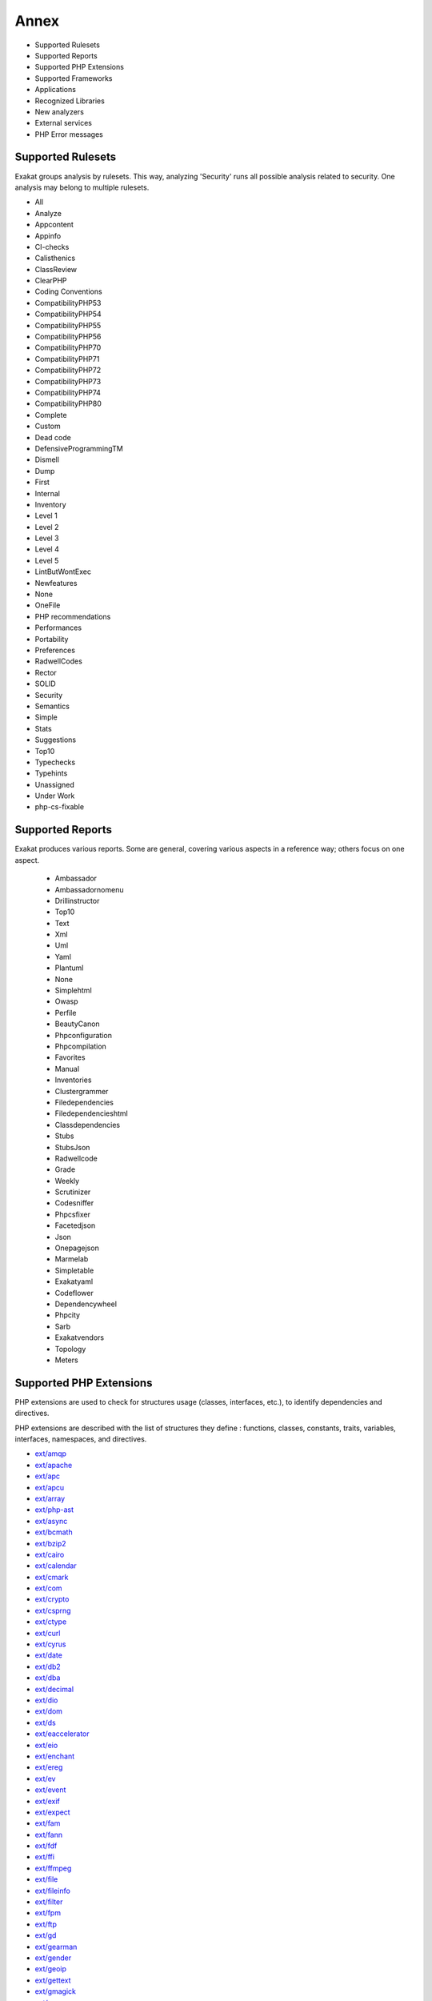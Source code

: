 .. Annex:

Annex
=====

* Supported Rulesets
* Supported Reports
* Supported PHP Extensions
* Supported Frameworks
* Applications
* Recognized Libraries
* New analyzers
* External services
* PHP Error messages

Supported Rulesets
------------------

Exakat groups analysis by rulesets. This way, analyzing 'Security' runs all possible analysis related to security. One analysis may belong to multiple rulesets.

* All
* Analyze
* Appcontent
* Appinfo
* CI-checks
* Calisthenics
* ClassReview
* ClearPHP
* Coding Conventions
* CompatibilityPHP53
* CompatibilityPHP54
* CompatibilityPHP55
* CompatibilityPHP56
* CompatibilityPHP70
* CompatibilityPHP71
* CompatibilityPHP72
* CompatibilityPHP73
* CompatibilityPHP74
* CompatibilityPHP80
* Complete
* Custom
* Dead code
* DefensiveProgrammingTM
* Dismell
* Dump
* First
* Internal
* Inventory
* Level 1
* Level 2
* Level 3
* Level 4
* Level 5
* LintButWontExec
* Newfeatures
* None
* OneFile
* PHP recommendations
* Performances
* Portability
* Preferences
* RadwellCodes
* Rector
* SOLID
* Security
* Semantics
* Simple
* Stats
* Suggestions
* Top10
* Typechecks
* Typehints
* Unassigned
* Under Work
* php-cs-fixable

Supported Reports
-----------------

Exakat produces various reports. Some are general, covering various aspects in a reference way; others focus on one aspect. 

  * Ambassador
  * Ambassadornomenu
  * Drillinstructor
  * Top10
  * Text
  * Xml
  * Uml
  * Yaml
  * Plantuml
  * None
  * Simplehtml
  * Owasp
  * Perfile
  * BeautyCanon
  * Phpconfiguration
  * Phpcompilation
  * Favorites
  * Manual
  * Inventories
  * Clustergrammer
  * Filedependencies
  * Filedependencieshtml
  * Classdependencies
  * Stubs
  * StubsJson
  * Radwellcode
  * Grade
  * Weekly
  * Scrutinizer
  * Codesniffer
  * Phpcsfixer
  * Facetedjson
  * Json
  * Onepagejson
  * Marmelab
  * Simpletable
  * Exakatyaml
  * Codeflower
  * Dependencywheel
  * Phpcity
  * Sarb
  * Exakatvendors
  * Topology
  * Meters


Supported PHP Extensions
------------------------

PHP extensions are used to check for structures usage (classes, interfaces, etc.), to identify dependencies and directives. 

PHP extensions are described with the list of structures they define : functions, classes, constants, traits, variables, interfaces, namespaces, and directives. 

* `ext/amqp <https://github.com/alanxz/rabbitmq-c>`_
* `ext/apache <http://php.net/manual/en/book.apache.php>`_
* `ext/apc <http://php.net/apc>`_
* `ext/apcu <http://www.php.net/manual/en/book.apcu.php>`_
* `ext/array <http://php.net/manual/en/book.array.php>`_
* `ext/php-ast <https://pecl.php.net/package/ast>`_
* `ext/async <https://github.com/concurrent-php/ext-async>`_
* `ext/bcmath <http://www.php.net/bcmath>`_
* `ext/bzip2 <http://php.net/bzip2>`_
* `ext/cairo <https://cairographics.org/>`_
* `ext/calendar <http://www.php.net/manual/en/ref.calendar.php>`_
* `ext/cmark <https://github.com/commonmark/cmark>`_
* `ext/com <http://php.net/manual/en/book.com.php>`_
* `ext/crypto <https://pecl.php.net/package/crypto>`_
* `ext/csprng <http://php.net/manual/en/book.csprng.php>`_
* `ext/ctype <http://php.net/manual/en/ref.ctype.php>`_
* `ext/curl <http://php.net/manual/en/book.curl.php>`_
* `ext/cyrus <http://php.net/manual/en/book.cyrus.php>`_
* `ext/date <http://php.net/manual/en/book.datetime.php>`_
* `ext/db2 <http://php.net/manual/en/book.ibm-db2.php>`_
* `ext/dba <http://php.net/manual/en/book.dba.php>`_
* `ext/decimal <http://php-decimal.io>`_
* `ext/dio <http://php.net/manual/en/refs.fileprocess.file.php>`_
* `ext/dom <http://php.net/manual/en/book.dom.php>`_
* `ext/ds <http://docs.php.net/manual/en/book.ds.php>`_
* `ext/eaccelerator <http://eaccelerator.net/>`_
* `ext/eio <http://software.schmorp.de/pkg/libeio.html>`_
* `ext/enchant <http://php.net/manual/en/book.enchant.php>`_
* `ext/ereg <http://php.net/manual/en/function.ereg.php>`_
* `ext/ev <http://php.net/manual/en/book.ev.php>`_
* `ext/event <http://php.net/event>`_
* `ext/exif <http://php.net/manual/en/book.exif.php>`_
* `ext/expect <http://php.net/manual/en/book.expect.php>`_
* `ext/fam <http://oss.sgi.com/projects/fam/>`_
* `ext/fann <http://php.net/manual/en/book.fann.php>`_
* `ext/fdf <http://www.adobe.com/devnet/acrobat/fdftoolkit.html>`_
* `ext/ffi <https://www.php.net/manual/en/book.ffi.php>`_
* `ext/ffmpeg <http://ffmpeg-php.sourceforge.net/>`_
* `ext/file <http://www.php.net/manual/en/book.filesystem.php>`_
* `ext/fileinfo <http://php.net/manual/en/book.fileinfo.php>`_
* `ext/filter <http://php.net/manual/en/book.filter.php>`_
* `ext/fpm <http://php.net/fpm>`_
* `ext/ftp <http://www.faqs.org/rfcs/rfc959>`_
* `ext/gd <http://php.net/manual/en/book.image.php>`_
* `ext/gearman <http://php.net/manual/en/book.gearman.php>`_
* `ext/gender <http://php.net/manual/en/book.gender.php>`_
* `ext/geoip <http://php.net/manual/en/book.geoip.php>`_
* `ext/gettext <https://www.gnu.org/software/gettext/manual/gettext.html>`_
* `ext/gmagick <http://www.php.net/manual/en/book.gmagick.php>`_
* `ext/gmp <http://php.net/manual/en/book.gmp.php>`_
* `ext/gnupgp <http://www.php.net/manual/en/book.gnupg.php>`_
* `ext/grpc <http://www.grpc.io/>`_
* `ext/hash <http://www.php.net/manual/en/book.hash.php>`_
* `ext/hrtime <http://php.net/manual/en/intro.hrtime.php>`_
* `ext/pecl_http <https://github.com/m6w6/ext-http>`_
* `ext/ibase <http://php.net/manual/en/book.ibase.php>`_
* `ext/iconv <http://php.net/iconv>`_
* `ext/igbinary <https://github.com/igbinary/igbinary/>`_
* `ext/iis <http://www.php.net/manual/en/book.iisfunc.php>`_
* `ext/imagick <http://php.net/manual/en/book.imagick.php>`_
* `ext/imap <http://www.php.net/imap>`_
* `ext/info <http://php.net/manual/en/book.info.php>`_
* `ext/inotify <http://php.net/manual/en/book.inotify.php>`_
* `ext/intl <http://site.icu-project.org/>`_
* `ext/json <http://www.faqs.org/rfcs/rfc7159>`_
* `ext/judy <http://judy.sourceforge.net/>`_
* `ext/kdm5 <http://php.net/manual/en/book.kadm5.php>`_
* `ext/lapack <http://php.net/manual/en/book.lapack.php>`_
* `ext/ldap <http://php.net/manual/en/book.ldap.php>`_
* `ext/leveldb <https://github.com/reeze/php-leveldb>`_
* `ext/libevent <http://www.libevent.org/>`_
* `ext/libsodium <https://github.com/jedisct1/libsodium-php>`_
* `ext/libxml <http://www.php.net/manual/en/book.libxml.php>`_
* `ext/lua <http://php.net/manual/en/book.lua.php>`_
* `ext/lzf <http://php.net/lzf>`_
* `ext/mail <http://www.php.net/manual/en/book.mail.php>`_
* `ext/mailparse <http://www.faqs.org/rfcs/rfc822.html>`_
* `ext/math <http://php.net/manual/en/book.math.php>`_
* `ext/mbstring <http://www.php.net/manual/en/book.mbstring.php>`_
* `ext/mcrypt <http://www.php.net/manual/en/book.mcrypt.php>`_
* `ext/memcache <http://www.php.net/manual/en/book.memcache.php>`_
* `ext/memcached <http://php.net/manual/en/book.memcached.php>`_
* `ext/mhash <http://mhash.sourceforge.net/>`_
* `ext/ming <http://www.libming.org/>`_
* `ext/mongo <http://php.net/mongo>`_
* `ext/mongodb <https://github.com/mongodb/mongo-c-driver>`_
* `ext/msgpack <https://github.com/msgpack/msgpack-php>`_
* `ext/mssql <http://www.php.net/manual/en/book.mssql.php>`_
* `ext/mysql <http://www.php.net/manual/en/book.mysql.php>`_
* `ext/mysqli <http://php.net/manual/en/book.mysqli.php>`_
* `ext/ncurses <http://php.net/manual/en/book.ncurses.php>`_
* `ext/newt <http://people.redhat.com/rjones/ocaml-newt/html/Newt.html>`_
* `ext/nsapi <http://php.net/manual/en/install.unix.sun.php>`_
* `ext/ob <http://php.net/manual/en/book.outcontrol.php>`_
* `ext/oci8 <http://php.net/manual/en/book.oci8.php>`_
* `ext/odbc <http://www.php.net/manual/en/book.uodbc.php>`_
* `ext/opcache <http://www.php.net/manual/en/book.opcache.php>`_
* `ext/opencensus <https://github.com/census-instrumentation/opencensus-php>`_
* `ext/openssl <http://php.net/manual/en/book.openssl.php>`_
* `ext/parle <http://php.net/manual/en/book.parle.php>`_
* `ext/parsekit <http://www.php.net/manual/en/book.parsekit.php>`_
* `ext/password <http://php.net/manual/en/book.password.php>`_
* `ext/pcntl <http://php.net/manual/en/book.pcntl.php>`_
* `ext/pcov <https://github.com/krakjoe/pcov>`_
* `ext/pcre <http://php.net/manual/en/book.pcre.php>`_
* `ext/pdo <http://php.net/manual/en/book.pdo.php>`_
* `ext/pgsql <http://php.net/manual/en/book.pgsql.php>`_
* `ext/phalcon <https://docs.phalconphp.com/en/latest/reference/tutorial.html>`_
* `ext/phar <http://www.php.net/manual/en/book.phar.php>`_
* `ext/posix <https://standards.ieee.org/findstds/standard/1003.1-2008.html>`_
* `ext/proctitle <http://php.net/manual/en/book.proctitle.php>`_
* `ext/pspell <http://php.net/manual/en/book.pspell.php>`_
* `ext/psr <https://www.php-fig.org/psr/psr-3>`_
* `ext/rar <http://php.net/manual/en/book.rar.php>`_
* `ext/rdkafka <https://github.com/arnaud-lb/php-rdkafka>`_
* `ext/readline <http://php.net/manual/en/book.readline.php>`_
* `ext/recode <http://www.php.net/manual/en/book.recode.php>`_
* `ext/redis <https://github.com/phpredis/phpredis/>`_
* `ext/reflection <http://php.net/manual/en/book.reflection.php>`_
* `ext/runkit <http://php.net/manual/en/book.runkit.php>`_
* `ext/sdl <https://github.com/Ponup/phpsdl>`_
* `ext/seaslog <https://github.com/SeasX/SeasLog>`_
* `ext/sem <http://php.net/manual/en/book.sem.php>`_
* `ext/session <http://php.net/manual/en/book.session.php>`_
* `ext/shmop <http://php.net/manual/en/book.sem.php>`_
* `ext/simplexml <http://php.net/manual/en/book.simplexml.php>`_
* `ext/snmp <http://www.net-snmp.org/>`_
* `ext/soap <http://php.net/manual/en/book.soap.php>`_
* `ext/sockets <http://php.net/manual/en/book.sockets.php>`_
* `ext/sphinx <http://php.net/manual/en/book.sphinx.php>`_
* `ext/spl <http://www.php.net/manual/en/book.spl.php>`_
* `ext/sqlite <http://php.net/manual/en/book.sqlite.php>`_
* `ext/sqlite3 <http://php.net/manual/en/book.sqlite3.php>`_
* `ext/sqlsrv <http://php.net/sqlsrv>`_
* `ext/ssh2 <http://php.net/manual/en/book.ssh2.php>`_
* `ext/standard <http://php.net/manual/en/ref.info.php>`_
* `ext/stats <https://people.sc.fsu.edu/~jburkardt/c_src/cdflib/cdflib.html>`_
* `String <http://php.net/manual/en/ref.strings.php>`_
* `ext/suhosin <https://suhosin.org/>`_
* `ext/svm <http://www.php.net/svm>`_
* `ext/swoole <https://www.swoole.com/>`_
* `ext/tidy <http://php.net/manual/en/book.tidy.php>`_
* `ext/tokenizer <http://www.php.net/tokenizer>`_
* `ext/tokyotyrant <http://php.net/manual/en/book.tokyo-tyrant.php>`_
* `ext/trader <https://pecl.php.net/package/trader>`_
* `ext/uopz <https://pecl.php.net/package/uopz>`_
* `ext/uuid <https://linux.die.net/man/3/libuuid>`_
* `ext/v8js <https://bugs.chromium.org/p/v8/issues/list>`_
* `ext/varnish <http://php.net/manual/en/book.varnish.php>`_
* `ext/vips <https://github.com/jcupitt/php-vips-ext>`_
* `ext/wasm <https://github.com/Hywan/php-ext-wasm>`_
* `ext/wddx <http://php.net/manual/en/intro.wddx.php>`_
* `ext/weakref <http://php.net/manual/en/book.weakref.php>`_
* `ext/wikidiff2 <https://www.mediawiki.org/wiki/Extension:Wikidiff2>`_
* `ext/wincache <http://www.php.net/wincache>`_
* `ext/xattr <http://php.net/manual/en/book.xattr.php>`_
* `ext/xcache <https://xcache.lighttpd.net/>`_
* `ext/xdebug <https://xdebug.org/>`_
* `ext/xdiff <http://php.net/manual/en/book.xdiff.php>`_
* `ext/xhprof <http://web.archive.org/web/20110514095512/http://mirror.facebook.net/facebook/xhprof/doc.html>`_
* `ext/xml <http://www.php.net/manual/en/book.xml.php>`_
* `ext/xmlreader <http://www.php.net/manual/en/book.xmlreader.php>`_
* `ext/xmlrpc <http://www.php.net/manual/en/book.xmlrpc.php>`_
* `ext/xmlwriter <http://php.net/manual/en/book.xmlwriter.php>`_
* `ext/xsl <http://php.net/manual/en/intro.xsl.php>`_
* `ext/xxtea <https://pecl.php.net/package/xxtea>`_
* `ext/yaml <http://www.yaml.org/>`_
* `ext/yis <http://www.tldp.org/HOWTO/NIS-HOWTO/index.html>`_
* `ext/zbarcode <https://github.com/mkoppanen/php-zbarcode>`_
* `ext/zend_monitor <http://files.zend.com/help/Zend-Server/content/zendserverapi/zend_monitor-php_api.htm>`_
* `ext/zip <http://php.net/manual/en/book.zip.php>`_
* `ext/zlib <http://php.net/manual/en/book.zlib.php>`_
* `ext/0mq <http://zeromq.org/>`_
* `ext/zookeeper <http://php.net/zookeeper>`_

Supported Frameworks
--------------------

Frameworks, components and libraries are supported via Exakat extensions.

List of extensions : there are 10 extensions

* :ref:`Cakephp <extension-cakephp>`
* :ref:`Drupal <extension-drupal>`
* :ref:`Laravel <extension-laravel>`
* :ref:`Pmb <extension-pmb>`
* :ref:`Prestashop <extension-prestashop>`
* :ref:`Shopware <extension-shopware>`
* :ref:`Slim <extension-slim>`
* :ref:`Symfony <extension-symfony>`
* :ref:`Wordpress <extension-wordpress>`
* :ref:`ZendF <extension-zendf>`





Applications
------------

A number of applications were scanned in order to find real life examples of patterns. They are listed here : 

* `ChurchCRM <http://churchcrm.io/>`_
* `Cleverstyle <https://cleverstyle.org/en>`_
* `Contao <https://contao.org/en/>`_
* `Dolibarr <https://www.dolibarr.org/>`_
* `Dolphin <https://www.boonex.com/>`_
* `Edusoho <https://www.edusoho.com/en>`_
* `ExpressionEngine <https://expressionengine.com/>`_
* `FuelCMS <https://www.getfuelcms.com/>`_
* `HuMo-Gen <http://humogen.com/>`_
* `LiveZilla <https://www.livezilla.net/home/en/>`_
* `Magento <https://magento.com/>`_
* `Mautic <https://www.mautic.org/>`_
* `MediaWiki <https://www.mediawiki.org/>`_
* `NextCloud <https://nextcloud.com/>`_
* `OpenConf <https://www.openconf.com/>`_
* `OpenEMR <https://www.open-emr.org/>`_
* `Phinx <https://phinx.org/>`_
* `PhpIPAM <https://phpipam.net/download/>`_
* `Phpdocumentor <https://www.phpdoc.org/>`_
* `Piwigo <https://www.piwigo.org/>`_
* `PrestaShop <https://prestashop.com/>`_
* `SPIP <https://www.spip.net/>`_
* `SugarCrm <https://www.sugarcrm.com/>`_
* `SuiteCrm <https://suitecrm.com/>`_
* `TeamPass <https://teampass.net/>`_
* `Thelia <https://thelia.net/>`_
* `ThinkPHP <http://www.thinkphp.cn/>`_
* `Tikiwiki <https://tiki.org/>`_
* `Tine20 <https://www.tine20.com/>`_
* `Traq <https://traq.io/>`_
* `Typo3 <https://typo3.org/>`_
* `Vanilla <https://open.vanillaforums.com/>`_
* `Woocommerce <https://woocommerce.com/>`_
* `WordPress <https://www.wordpress.org/>`_
* `XOOPS <https://xoops.org/>`_
* `Zencart <https://www.zen-cart.com/>`_
* `Zend-Config <https://docs.zendframework.com/zend-config/>`_
* `Zurmo <http://zurmo.org/>`_
* `opencfp <https://github.com/opencfp/opencfp>`_
* `phpMyAdmin <https://www.phpmyadmin.net/>`_
* `phpadsnew <http://freshmeat.sourceforge.net/projects/phpadsnew>`_
* `shopware <https://www.shopware.com/>`_
* `xataface <http://xataface.com/>`_


Recognized Libraries
--------------------

Libraries that are popular, large and often included in repositories are identified early in the analysis process, and ignored. This prevents Exakat to analysis some code foreign to the current repository : it prevents false positives from this code, and make the analysis much lighter. The whole process is entirely automatic. 

Those libraries, or even some of the, may be included again in the analysis by commenting the ignored_dir[] line, in the projects/<project>/config.ini file. 

* `ADOdb <https://adodb.org/dokuwiki/doku.php/>`_
* `atoum <http://atoum.org/>`_
* `BBQ <https://github.com/eventio/bbq>`_
* `CakePHP <https://cakephp.org/>`_
* `CI xmlRPC <http://apigen.juzna.cz/doc/ci-bonfire/Bonfire/class-CI_Xmlrpc.html>`_
* `CPDF <https://pear.php.net/reference/PhpDocumentor-latest/li_Cpdf.html>`_
* `Codeception <https://codeception.com/>`_
* `DomPDF <https://github.com/dompdf/dompdf>`_
* `FPDF <http://www.fpdf.org/>`_
* `phpGACL <http://phpgacl.sourceforge.net/>`_
* `gettext Reader <http://pivotx.net/dev/docs/trunk/External/PHP-gettext/gettext_reader.html>`_
* `jpGraph <http://jpgraph.net/>`_
* `HTML2PDF <http://sourceforge.net/projects/phphtml2pdf/>`_
* `HTML Purifier <http://htmlpurifier.org/>`_
* http_class
* `IDNA convert <https://github.com/phpWhois/idna-convert>`_
* `lessc <http://leafo.net/lessphp/>`_
* `magpieRSS <http://magpierss.sourceforge.net/>`_
* `MarkDown Parser <http://processwire.com/apigen/class-Markdown_Parser.html>`_
* `Markdown <https://github.com/michelf/php-markdown>`_
* `mpdf <http://www.mpdf1.com/mpdf/index.php>`_
* oauthToken
* passwordHash
* `pChart <http://www.pchart.net/>`_
* `pclZip <http://www.phpconcept.net/pclzip/>`_
* `Propel <http://propelorm.org/>`_
* `phpExecl <https://phpexcel.codeplex.com/>`_
* `phpMailer <https://github.com/PHPMailer/PHPMailer>`_
* `PHPSpec <http://www.phpspec.net/en/latest/>`_
* `PHPUnit <https://www.phpunit.de/>`_
* `qrCode <http://phpqrcode.sourceforge.net/>`_
* `Services_JSON <https://pear.php.net/package/Services_JSON>`_
* `sfYaml <https://github.com/fabpot-graveyard/yaml/blob/master/lib/sfYaml.php>`_
* `SimplePie <http://simplepie.org/>`_
* `SimpleTest <https://github.com/simpletest/simpletest>`_
* `swift <http://swiftmailer.org/>`_
* `Smarty <http://www.smarty.net/>`_
* `Symfony Unit Test <https://symfony.com/doc/current/testing.html>`_
* `tcpdf <http://www.tcpdf.org/>`_
* `text_diff <https://pear.php.net/package/Text_Diff>`_
* `text highlighter <https://pear.php.net/package/Text_Highlighter/>`_
* `tfpdf <http://www.fpdf.org/en/script/script92.php>`_
* `Typo3TestingFramework <https://github.com/TYPO3/testing-framework>`_
* UTF8
* `Xajax <https://github.com/Xajax/Xajax>`_
* `Yii <http://www.yiiframework.com/>`_
* `Zend Framework <http://framework.zend.com/>`_

New analyzers
-------------

List of analyzers, by version of introduction, newest to oldest. In parenthesis, the first element is the analyzer name, used with 'analyze -P' command, and the seconds, if any, are the ruleset, used with the -T option. Rulesets are separated by commas, as the same analysis may be used in several rulesets.


* 2.1.7

  * Collect Class Traits Counts (Dump/CollectClassTraitsCounts ; Dump)
  * Collect Native Calls Per Expressions (Dump/CollectNativeCallsPerExpressions ; Dump)
  * Collect Readability (Dump/CollectReadability ; Dump)
  * Collect Variables (Dump/CollectVariables ; Dump)
  * Could Be Parent Method (Classes/CouldBeParentMethod)
  * Don't Pollute Global Space (Php/DontPolluteGlobalSpace ; Analyze)
  * Dump/CollectDefinitionsStats (Dump/CollectDefinitionsStats ; Dump)
  * Dump/CollectGlobalVariables (Dump/CollectGlobalVariables ; Dump)
  * Dump/CollectNamespaces (Dump/CollectNamespaces ; Unassigned)
  * Missing Returntype In Method (Typehints/MissingReturntype ; Analyze, Typehints, CI-checks)

* 2.1.6

  * Different Argument Counts (Classes/DifferentArgumentCounts)
  * GLOB_BRACE Usage (Portability/GlobBraceUsage ; Portability)
  * Iconv With Translit (Portability/IconvTranslit ; Portability)
  * Unknown Parameter Name (Functions/UnknownParameterName ; Analyze, CI-checks)
  * Use Closure Trailing Comma (Php/UseTrailingUseComma ; Appinfo)
  * Use NullSafe Operator (Php/UseNullSafeOperator ; Appinfo)
  * Use PHP Attributes (Php/UseAttributes ; Appinfo)

* 2.1.5

  * Abstract Away (Patterns/AbstractAway ; Suggestions)
  * Catch Undefined Variable (Exceptions/CatchUndefinedVariable ; Analyze)
  * Collect Parameter Names (Dump/CollectParameterNames ; Dump)
  * Dont Compare Typed Boolean (Structures/DontCompareTypedBoolean ; Suggestions)
  * Dump/CollectClassChanges (Dump/CollectClassChanges ; Dump)
  * Dump/FossilizedMethods (Dump/FossilizedMethods ; Dump)
  * Large Try Block (Exceptions/LargeTryBlock ; Suggestions)
  * Swapped Arguments (Classes/SwappedArguments)
  * Wrong Type For Native PHP Function (Php/WrongTypeForNativeFunction ; Analyze, CI-checks)

* 2.1.4

  * Array_merge Needs Array Of Arrays (Structures/ArrayMergeArrayArray ; Analyze)
  * Call Order (Dump/CallOrder ; Dump)
  * Could Be Integer (Typehints/CouldBeFloat ; Typechecks, Typehints)
  * Could Be Integer (Typehints/CouldBeInt ; Typechecks, Typehints)
  * Could Be Iterable (Typehints/CouldBeIterable ; Typechecks, Typehints)
  * Extended Typehints (Complete/ExtendedTypehints ; Complete)
  * Mismatch Properties Typehints (Classes/MismatchProperties)
  * No Need For Triple Equal (Structures/NoNeedForTriple ; Analyze)
  * Php/UseMatch (Php/UseMatch ; CompatibilityPHP74)

* 2.1.3

  * Cyclic References (Classes/CyclicReferences)
  * Protocol lists (Type/Protocols ; Appinfo)
  * Wrong Argument Type (Functions/WrongArgumentType ; Analyze, Typechecks)

* 2.1.2

  * Collect Class Constant Counts (Dump/CollectClassConstantCounts)
  * Collect Local Variable Counts (Dump/CollectLocalVariableCounts ; Dump)
  * Collect Method Counts (Dump/CollectMethodCounts ; Dump)
  * Collect Property Counts (Dump/CollectPropertyCounts ; Dump)
  * Could Be Array Typehint (Typehints/CouldBeArray ; Typehints)
  * Could Be Boolean (Typehints/CouldBeBoolean ; Typehints)
  * Could Be CIT (Typehints/CouldBeCIT ; Typehints)
  * Could Be Callable (Typehints/CouldBeCallable ; Typechecks, Typehints)
  * Could Be Null (Typehints/CouldBeNull ; Typechecks, Typehints)
  * Could Be Parent (Typehints/CouldBeParent ; Typechecks, Typehints)
  * Could Be Self (Typehints/CouldBeSelf ; Typechecks, Typehints)
  * Could Be String (Typehints/CouldBeString ; Typechecks, Typehints)
  * Could Be Void (Typehints/CouldBeVoid ; Typechecks, Typehints)
  * Could Not Type (Typehints/CouldNotType ; Typehints)
  * Double Object Assignation (Structures/DoubleObjectAssignation ; Analyze, ClassReview)
  * Possible Alias Confusion (Namespaces/AliasConfusion ; Suggestions)
  * Safe Phpvariables (Php/SafePhpvars ; Internal)
  * Static Global Variables Confusion (Structures/SGVariablesConfusion ; Suggestions)
  * Too Long A Block (Structures/LongBlock ; Suggestions)
  * Too Much Indented (Functions/TooMuchIndented ; Suggestions)
  * Using Deprecated Method (Functions/UsingDeprecated ; Analyze)

* 2.1.1

  * Check Crypto Key Length (Security/CryptoKeyLength ; Security)
  * Dynamic Self Calls (Classes/DynamicSelfCalls)
  * Keep Files Access Restricted (Security/KeepFilesRestricted ; Security)
  * OpenSSL Ciphers Used (Type/OpensslCipher ; Inventory)
  * Prefix And Suffixes With Typehint (Functions/PrefixToType ; Semantics)
  * Throw Was An Expression (Php/ThrowWasAnExpression ; CompatibilityPHP72, CompatibilityPHP73, CompatibilityPHP74)
  * Undefined Constant Name (Variables/UndefinedConstantName ; Analyze)
  * Unused Trait In Class (Traits/UnusedClassTrait ; ClassReview)

* 2.1.0

  * Fn Argument Variable Confusion (Functions/FnArgumentVariableConfusion ; Analyze, Semantics)
  * Hidden Nullable (Classes/HiddenNullable)
  * Missing Abstract Method (Classes/MissingAbstractMethod ; Analyze, ClassReview)
  * Signature Trailing Comma (Php/SignatureTrailingComma ; CompatibilityPHP71, CompatibilityPHP72, CompatibilityPHP73, CompatibilityPHP74)

* 2.0.9

  * Dont Collect Void (Functions/DontUseVoid ; Analyze)
  * Php 8.0 Only TypeHints (Php/Php80OnlyTypeHints ; Appinfo, CompatibilityPHP56, CompatibilityPHP70, CompatibilityPHP71, CompatibilityPHP72, CompatibilityPHP73, CompatibilityPHP74)
  * Uninitilized Property (Classes/UninitedProperty)
  * Union Typehint (Php/Php80UnionTypehint ; Appinfo, CompatibilityPHP70, CompatibilityPHP71, CompatibilityPHP72, CompatibilityPHP73, CompatibilityPHP74)
  * Wrong Typed Property Default (Classes/WrongTypedPropertyInit ; Analyze, LintButWontExec, ClassReview, CI-checks)

* 2.0.8

  * New Functions In PHP 8.0 (Php/Php80NewFunctions)
  * Php 8.0 Variable Syntax Tweaks (Php/Php80VariableSyntax ; Appinfo, CompatibilityPHP74)

* 2.0.7

  * Constant Order (Dump/ConstantOrder)

* 2.0.6

  * Fossilized Method (Classes/FossilizedMethod)
  * Links Between Parameter And Argument (Dump/ParameterArgumentsLinks ; Appinfo)
  * Not Equal Is Not !== (Structures/NotEqual ; Analyze, CI-checks)
  * Possible Interfaces (Interfaces/PossibleInterfaces ; Internal)

* 2.0.5

  * Missing Typehint (Functions/MissingTypehint)
  * Semantic Typing (Functions/SemanticTyping ; Semantics)

* 2.0.4

  * Coalesce Equal (Php/CoalesceEqual)

* 2.0.3

  * Collect Class Children Count (Dump/CollectClassChildren)
  * Collect Class Depth (Dump/CollectClassDepth ; Dump)
  * Collect Class Interface Counts (Dump/CollectClassInterfaceCounts ; Dump)
  * Exceeding Typehint (Functions/ExceedingTypehint ; ClassReview)

* 2.0.2

  * Dump/Inclusions (Dump/Inclusions ; Dump)
  * Dump/NewOrder (Dump/NewOrder ; Dump)
  * Insufficient Property Typehint (Classes/InsufficientPropertyTypehint)
  * Nullable Without Check (Functions/NullableWithoutCheck ; ClassReview)
  * Typehint Order (Dump/TypehintOrder ; )
  * Wrong Typehinted Name (Functions/WrongTypehintedName ; Coding Conventions, Semantics)

* 1.9.9

  * Collect Mbstring Encodings (Dump/CollectMbstringEncodings ; Dump)
  * Complete/CreateForeachDefault (Complete/CreateForeachDefault ; Complete)
  * Concrete usage (Vendors/Concrete5 ; Appinfo)
  * Could Type With Array (Functions/CouldTypeWithArray ; Under Work)
  * Could Type With Boolean (Functions/CouldTypeWithBool ; Under Work)
  * Could Type With Int (Functions/CouldTypeWithInt ; Under Work)
  * Could Type With Iterable (Functions/CouldTypeWithIterable ; Under Work)
  * Could Type With String (Functions/CouldTypeWithString ; Under Work)
  * Filter To add_slashes() (Php/FilterToAddSlashes ; CompatibilityPHP74)
  * Immutable Signature (Classes/ImmutableSignature ; Appinfo)
  * Is_A() With String (Php/IsAWithString ; Analyze, Simple, Rector, CI-checks)
  * Mbstring Third Arg (Structures/MbstringThirdArg ; Analyze, CI-checks)
  * Mbstring Unknown Encoding (Structures/MbstringUnknownEncoding ; Analyze, CI-checks)
  * Merge If Then (Structures/MergeIfThen ; Analyze, CI-checks)
  * Shell commands (Type/Shellcommands ; Appinfo)
  * Typehinting Stats (Dump/TypehintingStats ; Dump)
  * Typo 3 usage (Vendors/Typo3 ; Appinfo)
  * Weird Array Index (Arrays/WeirdIndex)
  * Wrong Case Namespaces (Namespaces/WrongCase ; Coding Conventions)
  * Wrong Type With Call (Functions/WrongTypeWithCall ; Analyze, Typechecks, CI-checks)

* 1.9.8

  * Cant Implement Traversable (Interfaces/CantImplementTraversable ; Analyze, LintButWontExec, CI-checks)
  * Parameter Hiding (Functions/ParameterHiding ; Semantics)
  * Propagate Calls (Complete/PropagateCalls)

* 1.9.7

  * Foreach() Favorite (Dump/CollectForeachFavorite ; Dump)
  * Make Functioncall With Reference (Complete/MakeFunctioncallWithReference ; Complete)
  * Too Many Dereferencing (Classes/TooManyDereferencing)
  * Use Url Query Functions (Structures/UseUrlQueryFunctions ; Suggestions)

* 1.9.6

  * Collect Parameter Counts (Dump/CollectParameterCounts ; Dump)
  * Create Magic Method (Complete/CreateMagicMethod ; )
  * Custom/NotInThisList (Custom/NotInThisList ; Under Work)
  * Dump/DereferencingLevels (Dump/DereferencingLevels ; Dump)
  * Duplicate Literal (Type/DuplicateLiteral ; Semantics)
  * Internet Domains (Type/UdpDomains ; Inventory)
  * No Weak SSL Crypto (Security/NoWeakSSLCrypto ; Security)
  * No mb_substr In Loop (Performances/MbStringInLoop ; Performances)
  * Non Nullable Getters (Classes/NonNullableSetters)
  * Use Case Value (Structures/UseCaseValue ; Suggestions)

* 1.9.5

  * Collect Literals (Dump/CollectLiterals ; Dump)
  * Environment Variable Usage (Dump/EnvironnementVariables ; Dump)
  * Interfaces Don't Ensure Properties (Interfaces/NoGaranteeForPropertyConstant ; Analyze, ClassReview)
  * Interfaces Is Not Implemented (Interfaces/IsNotImplemented ; Analyze, LintButWontExec, ClassReview, CI-checks)
  * Magic Properties (Classes/MagicProperties)
  * No Literal For Reference (Functions/NoLiteralForReference ; Analyze, CI-checks)
  * Use array_slice() (Performances/UseArraySlice ; Analyze, CI-checks)

* 1.9.4

  * Coalesce And Concat (Structures/CoalesceAndConcat ; Analyze, CI-checks)
  * Constant Comparison (Structures/AlwaysFalse ; Analyze)
  * Cyclomatic Complexity (Dump/CyclomaticComplexity ; Dump)
  * Nested Ternary Without Parenthesis (Php/NestedTernaryWithoutParenthesis ; Appinfo, CompatibilityPHP74)
  * PHP 74 New Directives (Php/Php74NewDirective ; CompatibilityPHP73)
  * Should Use Explode Args (Structures/ShouldUseExplodeArgs ; Analyze, CI-checks)
  * Spread Operator For Array (Php/SpreadOperatorForArray ; Appinfo)
  * Too Many Array Dimensions (Arrays/TooManyDimensions)
  * Use Arrow Functions (Functions/UseArrowFunctions ; Appinfo)

* 1.9.3

  * Complete/SetClassRemoteDefinitionWithParenthesis (Complete/SetClassRemoteDefinitionWithParenthesis ; Complete)
  * Complete/SetClassRemoteDefinitionWithTypehint (Complete/SetClassRemoteDefinitionWithTypehint ; Complete)
  * Environment Variables (Dump/EnvironmentVariables ; )
  * Indentation Levels (Dump/IndentationLevels ; Dump)
  * Max Level Of Nesting (Structures/MaxLevelOfIdentation ; Analyze)
  * No Spread For Hash (Arrays/NoSpreadForHash)
  * PHP 7.4 Constant Deprecation (Php/Php74Deprecation ; CompatibilityPHP74)
  * PHP 7.4 Removed Directives (Php/Php74RemovedDirective ; CompatibilityPHP74)
  * Set Class Method Remote Definition (Complete/SetClassMethodRemoteDefinition ; Complete)
  * Set Class Property Definition With Typehint (Complete/SetClassPropertyDefinitionWithTypehint ; Complete)
  * Set Class Remote Definition With Global (Complete/SetClassRemoteDefinitionWithGlobal ; Complete)
  * Set Class Remote Definition With Local New (Complete/SetClassRemoteDefinitionWithLocalNew ; Complete)
  * Set Class Remote Definition With Return Typehint (Complete/SetClassRemoteDefinitionWithReturnTypehint ; Complete)
  * Set String Method Definition (Complete/SetStringMethodDefinition ; Complete)
  * SetA rray Class Definition (Complete/SetArrayClassDefinition ; Complete)
  * Use Contravariance (Php/UseContravariance ; Appinfo)
  * Use Covariance (Php/UseCovariance ; Appinfo)
  * openssl_random_pseudo_byte() Second Argument (Structures/OpensslRandomPseudoByteSecondArg ; CompatibilityPHP74)
  * strip_tags Skips Closed Tag (Structures/StripTagsSkipsClosedTag ; Analyze, CI-checks)

* 1.9.2

  * Complete/SetClassRemoteDefinitionWithInjection (Complete/SetClassRemoteDefinitionWithInjection ; Complete)
  * Create Compact Variables (Complete/CreateCompactVariables)
  * Create Default Values (Complete/CreateDefaultValues ; Complete)
  * Create Magic Property (Complete/CreateMagicProperty ; Complete)
  * Follow Closure Definition (Complete/FollowClosureDefinition ; Complete)
  * Implode() Arguments Order (Structures/ImplodeArgsOrder ; Analyze, CI-checks)
  * Make Class Constant Definition (Complete/MakeClassConstantDefinition ; Complete)
  * Make Class Method Definition (Complete/MakeClassMethodDefinition ; Complete)
  * No ENT_IGNORE (Security/NoEntIgnore ; Security)
  * No More Curly Arrays (Php/NoMoreCurlyArrays ; CompatibilityPHP74)
  * Overwritten Constant (Complete/OverwrittenConstants ; Complete)
  * Overwritten Methods (Complete/OverwrittenMethods ; Complete)
  * Overwritten Properties (Complete/OverwrittenProperties ; Complete)
  * PHP 7.4 Reserved Keyword (Php/Php74ReservedKeyword ; CompatibilityPHP74)
  * Propagate Constants (Complete/PropagateConstants ; Complete)
  * Set Class_Alias Definition (Complete/SetClassAliasDefinition ; Complete)
  * Set Clone Link (Complete/SetCloneLink ; Complete)
  * Set Parent Definition (Complete/SetParentDefinition ; Complete)
  * Solve Trait Methods (Complete/SolveTraitMethods ; Complete)
  * array_merge() And Variadic (Structures/ArrayMergeAndVariadic ; Analyze)

* 1.9.1

  * Complete/PhpNativeReference (Complete/PhpNativeReference)

* 1.9.0

  * Class Without Parent (Classes/NoParent)
  * Numeric Literal Separator (Php/IntegerSeparatorUsage ; Appinfo, CompatibilityPHP73)
  * PHP 7.4 Removed Functions (Php/Php74RemovedFunctions ; CompatibilityPHP74)
  * Reflection Export() Is Deprecated (Php/ReflectionExportIsDeprecated ; CompatibilityPHP74)
  * Scalar Are Not Arrays (Php/ScalarAreNotArrays ; Analyze, CompatibilityPHP74, CI-checks)
  * Serialize Magic Method (Php/SerializeMagic ; Internal)
  * Similar Integers (Type/SimilarIntegers ; Coding Conventions, Semantics)
  * Unbinding Closures (Functions/UnbindingClosures ; CompatibilityPHP74)
  * array_key_exists() Works On Arrays (Php/ArrayKeyExistsWithObjects ; Analyze, CompatibilityPHP74)

* 1.8.9

  * Avoid mb_dectect_encoding() (Php/AvoidMbDectectEncoding ; Analyze)
  * Disconnected Classes (Classes/DisconnectedClasses)
  * Not Or Tilde (Structures/NotOrNot ; Preferences)
  * Overwritten Source And Value (Structures/ForeachSourceValue ; Analyze, OneFile)
  * Useless Type Check (Functions/UselessTypeCheck ; Dead code, OneFile)
  * mb_strrpos() Third Argument (Php/Php74mbstrrpos3rdArg ; CompatibilityPHP74)

* 1.8.8

  * Set Aside Code (Structures/SetAside)
  * Use Array Functions (Structures/UseArrayFunctions ; Suggestions)

* 1.8.7

  * Cant Use Function (Functions/CantUse)
  * Generator Cannot Return (Functions/GeneratorCannotReturn ; CompatibilityPHP54, CompatibilityPHP55, CompatibilityPHP56, CompatibilityPHP53)
  * Use DateTimeImmutable Class (Php/UseDateTimeImmutable ; Suggestions)
  * Wrong Returned Type (Functions/WrongReturnedType ; Analyze, ClassReview, CI-checks)

* 1.8.6

  * Dependant Abstract Classes (Classes/DependantAbstractClass ; Analyze, ClassReview)
  * Infinite Recursion (Structures/InfiniteRecursion ; Analyze)
  * Modules/IncomingData (Modules/IncomingData ; Internal)
  * Modules/NativeReplacement (Modules/NativeReplacement ; Internal)
  * Null Or Boolean Arrays (Arrays/NullBoolean)

* 1.8.5

  * Could Use Trait (Traits/CouldUseTrait)

* 1.8.4

  * Always Use Function With array_key_exists() (Performances/Php74ArrayKeyExists ; Performances)
  * Complex Dynamic Names (Variables/ComplexDynamicNames ; Suggestions)
  * Could Be Constant (Constants/CouldBeConstant ; Suggestions)
  * New Constants In PHP 7.4 (Php/Php74NewConstants ; CompatibilityPHP74)
  * Regex On Arrays (Performances/RegexOnArrays ; Performances)
  * Unused Class Constant (Classes/UnusedConstant)
  * curl_version() Has No Argument (Structures/CurlVersionNow ; CompatibilityPHP74)

* 1.8.3

  * Autoappend (Performances/Autoappend ; Performances)
  * Make Magic Concrete (Classes/MakeMagicConcrete)
  * Memoize MagicCall (Performances/MemoizeMagicCall ; Analyze, ClassReview)
  * Substr To Trim (Structures/SubstrToTrim ; Suggestions)

* 1.8.2

  * Identical Methods (Classes/IdenticalMethods)
  * No Append On Source (Structures/NoAppendOnSource ; Analyze)

* 1.8.1

  * No Need For get_class() (Structures/NoNeedGetClass)

* 1.8.0

  * Already Parents Trait (Traits/AlreadyParentsTrait ; Analyze)
  * Casting Ternary (Structures/CastingTernary ; Analyze, OneFile, CI-checks)
  * Concat And Addition (Php/ConcatAndAddition ; Analyze, CompatibilityPHP54, CompatibilityPHP55, CompatibilityPHP56, CompatibilityPHP53, CompatibilityPHP70, CompatibilityPHP71, CompatibilityPHP72, CompatibilityPHP73, CompatibilityPHP74, Top10, CompatibilityPHP80, CI-checks)
  * Concat Empty String (Structures/ConcatEmpty ; Analyze, OneFile)
  * Minus One On Error (Security/MinusOneOnError ; Security)
  * New Functions In PHP 7.4 (Php/Php74NewFunctions ; CompatibilityPHP74)
  * Unpacking Inside Arrays (Php/UnpackingInsideArrays ; CompatibilityPHP54, CompatibilityPHP55, CompatibilityPHP56, CompatibilityPHP53, CompatibilityPHP70, CompatibilityPHP71, CompatibilityPHP72, CompatibilityPHP73)
  * Useless Argument (Functions/UselessArgument)

* 1.7.9

  * Avoid option arrays in constructors (Classes/AvoidOptionArrays)
  * Trait Not Found (Traits/TraitNotFound ; Analyze, LintButWontExec)
  * Useless Default Argument (Functions/UselessDefault ; Suggestions)
  * ext/ffi (Extensions/Extffi ; Appinfo, Appcontent)
  * ext/uuid (Extensions/Extuuid ; Appinfo)
  * ext/zend_monitor (Extensions/Extzendmonitor ; Appinfo)

* 1.7.8

  * ext/svm (Extensions/Extsvm)

* 1.7.7

  * Implode One Arg (Php/ImplodeOneArg)
  * Incoming Values (Php/IncomingValues ; Internal)
  * Integer Conversion (Security/IntegerConversion ; Security)

* 1.7.6

  * Caught Variable (Exceptions/CatchE)
  * Multiple Unset() (Structures/MultipleUnset ; Suggestions, php-cs-fixable)
  * PHP Overridden Function (Php/OveriddenFunction ; Appinfo)
  * array_merge With Ellipsis (Structures/ArrayMergeWithEllipsis ; )

* 1.7.2

  * Check On __Call Usage (Classes/CheckOnCallUsage)
  * Unsupported Operand Types (Structures/UnsupportedOperandTypes ; )

* 1.7.0

  * Clone With Non-Object (Classes/CloneWithNonObject)
  * Self-Transforming Variables (Variables/SelfTransform ; Internal)
  * Should Deep Clone (Classes/ShouldDeepClone ; Suggestions)
  * Windows Only Constants (Portability/WindowsOnlyConstants ; )

* 1.6.9

  * Inconsistent Variable Usage (Variables/InconsistentUsage ; Under Work)
  * Typehint Must Be Returned (Functions/TypehintMustBeReturned)

* 1.6.8

  * PHP 8.0 Removed Constants (Php/Php80RemovedConstant)
  * PHP 8.0 Removed Functions (Php/Php80RemovedFunctions ; CompatibilityPHP80)

* 1.6.7

  * An OOP Factory (Patterns/Factory ; Appinfo)
  * Constant Dynamic Creation (Constants/DynamicCreation ; Appinfo)
  * Law of Demeter (Classes/DemeterLaw)

* 1.6.6

  * Bad Typehint Relay (Functions/BadTypehintRelay)
  * Insufficient Typehint (Functions/InsufficientTypehint ; Analyze, Typechecks)

* 1.6.5

  * String Initialization (Arrays/StringInitialization)
  * Variable Is Not A Condition (Structures/NoVariableIsACondition ; Analyze)
  * ext/pcov (Extensions/Extpcov ; Appinfo)
  * ext/weakref (Extensions/Extweakref ; Appinfo)

* 1.6.4

  * Defined Classes (Modules/DefinedClasses)
  * Don't Be Too Manual (Structures/DontBeTooManual ; Coding Conventions)
  * Use Coalesce Equal (Structures/UseCoalesceEqual ; )

* 1.6.3

  * Assign And Compare (Structures/AssigneAndCompare)

* 1.6.2

  * Typed Property Usage (Php/TypedPropertyUsage)

* 1.6.1

  * Possible Missing Subpattern (Php/MissingSubpattern ; Analyze, Top10, CI-checks)
  * array_key_exists() Speedup (Performances/ArrayKeyExistsSpeedup)

* 1.5.8

  * Multiple Identical Closure (Functions/MultipleIdenticalClosure)
  * Path lists (Type/Path ; Appinfo)

* 1.5.7

  * Method Could Be Static (Classes/CouldBeStatic)
  * Multiple Usage Of Same Trait (Traits/MultipleUsage ; Suggestions)
  * Self Using Trait (Traits/SelfUsingTrait ; Dead code, ClassReview)
  * ext/wasm (Extensions/Extwasm ; Appinfo)

* 1.5.6

  * Isset() On The Whole Array (Performances/IssetWholeArray ; Performances, Suggestions)
  * Useless Alias (Traits/UselessAlias ; Analyze, LintButWontExec, CI-checks)
  * ext/async (Extensions/Extasync)
  * ext/sdl (Extensions/Extsdl ; Appinfo)

* 1.5.5

  * Directly Use File (Structures/DirectlyUseFile ; Suggestions)
  * Safe HTTP Headers (Security/SafeHttpHeaders ; Security)
  * fputcsv() In Loops (Performances/CsvInLoops)

* 1.5.4

  * Avoid Self In Interface (Interfaces/AvoidSelfInInterface ; ClassReview)
  * Should Have Destructor (Classes/ShouldHaveDestructor)
  * Unreachable Class Constant (Classes/UnreachableConstant ; ClassReview)

* 1.5.3

  * Don't Loop On Yield (Structures/DontLoopOnYield)
  * Variable May Be Non-Global (Structures/VariableMayBeNonGlobal ; Internal)

* 1.5.2

  * PHP Exception (Exceptions/IsPhpException)
  * Should Yield With Key (Functions/ShouldYieldWithKey ; Analyze, Top10, CI-checks)
  * ext/decimal (Extensions/Extdecimal ; Appinfo)
  * ext/psr (Extensions/Extpsr ; Appinfo)

* 1.5.1

  * Use Basename Suffix (Structures/BasenameSuffix)

* 1.5.0

  * Could Use Try (Exceptions/CouldUseTry)
  * Pack Format Inventory (Type/Pack ; Inventory, Appinfo)
  * Printf Format Inventory (Type/Printf ; Inventory, Appinfo)
  * idn_to_ascii() New Default (Php/IdnUts46 ; CompatibilityPHP74)

* 1.4.9

  * Don't Read And Write In One Expression (Structures/DontReadAndWriteInOneExpression ; Analyze, CompatibilityPHP73, CompatibilityPHP74)
  * Invalid Pack Format (Structures/InvalidPackFormat ; Analyze, CI-checks)
  * Named Regex (Structures/NamedRegex ; Suggestions)
  * No Reference For Static Property (Php/NoReferenceForStaticProperty ; CompatibilityPHP54, CompatibilityPHP55, CompatibilityPHP56, CompatibilityPHP53, CompatibilityPHP70, CompatibilityPHP71, CompatibilityPHP72)
  * No Return For Generator (Php/NoReturnForGenerator ; CompatibilityPHP54, CompatibilityPHP55, CompatibilityPHP56, CompatibilityPHP53)
  * Repeated Interface (Interfaces/RepeatedInterface ; Analyze, LintButWontExec)
  * Wrong Access Style to Property (Classes/UndeclaredStaticProperty)

* 1.4.8

  * Direct Call To __clone() (Php/DirectCallToClone)
  * filter_input() As A Source (Security/FilterInputSource ; Security)

* 1.4.6

  * Only Variable For Reference (Functions/OnlyVariableForReference)

* 1.4.5

  * Add Default Value (Functions/AddDefaultValue)

* 1.4.4

  * ext/seaslog (Extensions/Extseaslog)

* 1.4.3

  * Class Could Be Final (Classes/CouldBeFinal)
  * Closure Could Be A Callback (Functions/Closure2String ; Performances, Suggestions)
  * Inconsistent Elseif (Structures/InconsistentElseif ; Analyze)
  * Use json_decode() Options (Structures/JsonWithOption ; Suggestions)

* 1.4.2

  * Method Collision Traits (Traits/MethodCollisionTraits)
  * Undefined Insteadof (Traits/UndefinedInsteadof ; Analyze, LintButWontExec, CI-checks)
  * Undefined Variable (Variables/UndefinedVariable ; Analyze, CI-checks)

* 1.4.1

  * Must Call Parent Constructor (Php/MustCallParentConstructor)

* 1.4.0

  * PHP 7.3 Removed Functions (Php/Php73RemovedFunctions)
  * Trailing Comma In Calls (Php/TrailingComma ; Appinfo, CompatibilityPHP54, CompatibilityPHP55, CompatibilityPHP56, CompatibilityPHP53, CompatibilityPHP70, CompatibilityPHP71, CompatibilityPHP72)

* 1.3.9

  * Assert Function Is Reserved (Php/AssertFunctionIsReserved ; Analyze, CompatibilityPHP73)
  * Avoid Real (Php/AvoidReal ; Suggestions, Top10)
  * Case Insensitive Constants (Constants/CaseInsensitiveConstants ; Appinfo, CompatibilityPHP73)
  * Const Or Define Preference (Constants/ConstDefinePreference ; Preferences)
  * Continue Is For Loop (Structures/ContinueIsForLoop ; Analyze, CompatibilityPHP54, CompatibilityPHP55, CompatibilityPHP56, CompatibilityPHP53, CompatibilityPHP70, CompatibilityPHP71, CompatibilityPHP72, CompatibilityPHP73)
  * Could Be Abstract Class (Classes/CouldBeAbstractClass)

* 1.3.8

  * Constant Case Preference (Constants/DefineInsensitivePreference)
  * Detect Current Class (Php/DetectCurrentClass ; Suggestions, CompatibilityPHP74)
  * Use is_countable (Php/CouldUseIsCountable ; Suggestions)

* 1.3.7

  * Handle Arrays With Callback (Arrays/WithCallback)

* 1.3.5

  * Locally Used Property In Trait (Traits/LocallyUsedProperty ; Internal)
  * PHP 7.0 Scalar Typehints (Php/PHP70scalartypehints ; CompatibilityPHP54, CompatibilityPHP55, CompatibilityPHP56, CompatibilityPHP53)
  * PHP 7.1 Scalar Typehints (Php/PHP71scalartypehints ; CompatibilityPHP54, CompatibilityPHP55, CompatibilityPHP56, CompatibilityPHP53, CompatibilityPHP70)
  * PHP 7.2 Scalar Typehints (Php/PHP72scalartypehints ; CompatibilityPHP54, CompatibilityPHP55, CompatibilityPHP56, CompatibilityPHP53, CompatibilityPHP70, CompatibilityPHP71)
  * Undefined ::class (Classes/UndefinedStaticclass)
  * ext/lzf (Extensions/Extlzf ; Appinfo)
  * ext/msgpack (Extensions/Extmsgpack ; Appinfo)

* 1.3.4

  * Ambiguous Visibilities (Classes/AmbiguousVisibilities)
  * Hash Algorithms Incompatible With PHP 7.1- (Php/HashAlgos71 ; CompatibilityPHP54, CompatibilityPHP55, CompatibilityPHP56, CompatibilityPHP53, CompatibilityPHP70)
  * Hash Algorithms Incompatible With PHP 7.4- (Php/HashAlgos74 ; CompatibilityPHP74)
  * ext/csprng (Extensions/Extcsprng ; Appinfo)

* 1.3.3

  * Abstract Or Implements (Classes/AbstractOrImplements)
  * Can't Throw Throwable (Exceptions/CantThrow ; Analyze, LintButWontExec)
  * Incompatible Signature Methods (Classes/IncompatibleSignature ; Analyze, LintButWontExec)
  * Incompatible Signature Methods With Covariance (Classes/IncompatibleSignature74 ; Analyze)
  * ext/eio (Extensions/Exteio ; Appinfo)

* 1.3.2

  * > Or < Comparisons (Structures/GtOrLtFavorite ; Preferences)
  * Compared But Not Assigned Strings (Structures/ComparedButNotAssignedStrings ; Under Work)
  * Could Be Static Closure (Functions/CouldBeStaticClosure)
  * Dont Mix ++ (Structures/DontMixPlusPlus ; Analyze)
  * Strict Or Relaxed Comparison (Structures/ComparisonFavorite ; Preferences)
  * move_uploaded_file Instead Of copy (Security/MoveUploadedFile ; Security)

* 1.3.0

  * Check JSON (Structures/CheckJson ; Analyze, CI-checks)
  * Const Visibility Usage (Classes/ConstVisibilityUsage)
  * Should Use Operator (Structures/ShouldUseOperator ; Suggestions)
  * Single Use Variables (Variables/UniqueUsage ; Under Work)

* 1.2.9

  * Compact Inexistant Variable (Php/CompactInexistant ; CompatibilityPHP73, Suggestions)
  * Configure Extract (Security/ConfigureExtract ; Security)
  * Flexible Heredoc (Php/FlexibleHeredoc ; CompatibilityPHP54, CompatibilityPHP55, CompatibilityPHP56, CompatibilityPHP53, CompatibilityPHP70, CompatibilityPHP71, CompatibilityPHP72)
  * Method Signature Must Be Compatible (Classes/MethodSignatureMustBeCompatible)
  * Mismatch Type And Default (Functions/MismatchTypeAndDefault ; Analyze, LintButWontExec, Typechecks)
  * Use The Blind Var (Performances/UseBlindVar ; Performances)

* 1.2.8

  * Cache Variable Outside Loop (Performances/CacheVariableOutsideLoop ; Performances)
  * Cant Instantiate Class (Classes/CantInstantiateClass)
  * Do In Base (Performances/DoInBase ; Performances)
  * Php/FailingAnalysis (Php/FailingAnalysis ; Internal)
  * Typehinted References (Functions/TypehintedReferences ; Analyze, CI-checks)
  * Weak Typing (Classes/WeakType ; Analyze)
  * strpos() Too Much (Performances/StrposTooMuch ; Analyze, CI-checks)

* 1.2.7

  * ext/cmark (Extensions/Extcmark)

* 1.2.6

  * Callback Needs Return (Functions/CallbackNeedsReturn)
  * Could Use array_unique (Structures/CouldUseArrayUnique ; Suggestions)
  * Missing Parenthesis (Structures/MissingParenthesis ; Analyze, Simple, Level 5, CI-checks)
  * One If Is Sufficient (Structures/OneIfIsSufficient ; Suggestions)

* 1.2.5

  * Wrong Range Check (Structures/WrongRange ; Analyze)
  * ext/zookeeper (Extensions/Extzookeeper)

* 1.2.4

  * Processing Collector (Performances/RegexOnCollector)

* 1.2.3

  * Don't Unset Properties (Classes/DontUnsetProperties)
  * Redefined Private Property (Classes/RedefinedPrivateProperty ; Analyze)
  * Strtr Arguments (Php/StrtrArguments ; Analyze, CI-checks)

* 1.2.2

  * Drop Substr Last Arg (Structures/SubstrLastArg)

* 1.2.1

  * Possible Increment (Structures/PossibleIncrement ; Suggestions)
  * Properties Declaration Consistence (Classes/PPPDeclarationStyle)

* 1.1.10

  * Too Many Native Calls (Php/TooManyNativeCalls)

* 1.1.9

  * Should Preprocess Chr() (Php/ShouldPreprocess ; Suggestions)
  * Too Many Parameters (Functions/TooManyParameters)

* 1.1.8

  * Mass Creation Of Arrays (Arrays/MassCreation)
  * ext/db2 (Extensions/Extdb2 ; Appinfo)

* 1.1.7

  * Could Use array_fill_keys (Structures/CouldUseArrayFillKeys ; Suggestions)
  * Dynamic Library Loading (Security/DynamicDl ; Security)
  * PHP 7.3 Last Empty Argument (Php/PHP73LastEmptyArgument ; CompatibilityPHP54, CompatibilityPHP55, CompatibilityPHP56, CompatibilityPHP53, CompatibilityPHP70, CompatibilityPHP71, CompatibilityPHP72)
  * Property Could Be Local (Classes/PropertyCouldBeLocal)
  * Use Count Recursive (Structures/UseCountRecursive ; Suggestions)
  * ext/leveldb (Extensions/Extleveldb ; Appinfo)
  * ext/opencensus (Extensions/Extopencensus ; Appinfo)
  * ext/uopz (Extensions/Extuopz ; Appinfo)
  * ext/varnish (Extensions/Extvarnish ; Appinfo)
  * ext/xxtea (Extensions/Extxxtea ; Appinfo)

* 1.1.6

  * Could Use Compact (Structures/CouldUseCompact ; Suggestions)
  * Foreach On Object (Php/ForeachObject)
  * List With Reference (Php/ListWithReference ; CompatibilityPHP54, CompatibilityPHP55, CompatibilityPHP56, CompatibilityPHP53, CompatibilityPHP70, CompatibilityPHP71, CompatibilityPHP72)
  * Test Then Cast (Structures/TestThenCast ; Analyze)

* 1.1.5

  * Possible Infinite Loop (Structures/PossibleInfiniteLoop ; Analyze)
  * Should Use Math (Structures/ShouldUseMath ; Suggestions)
  * ext/hrtime (Extensions/Exthrtime)

* 1.1.4

  * Double array_flip() (Performances/DoubleArrayFlip ; Performances)
  * Fallback Function (Functions/FallbackFunction ; Appinfo)
  * Find Key Directly (Structures/GoToKeyDirectly ; Under Work)
  * Reuse Variable (Structures/ReuseVariable ; Suggestions)
  * Useless Catch (Exceptions/UselessCatch)

* 1.1.3

  * Useless Referenced Argument (Functions/UselessReferenceArgument)

* 1.1.2

  * Local Globals (Variables/LocalGlobals ; )
  * Missing Include (Files/MissingInclude)

* 1.1.1

  * Inclusion Wrong Case (Files/InclusionWrongCase)

* 1.0.11

  * No Net For Xml Load (Security/NoNetForXmlLoad ; Security)
  * Unused Inherited Variable In Closure (Functions/UnusedInheritedVariable)

* 1.0.10

  * Sqlite3 Requires Single Quotes (Security/Sqlite3RequiresSingleQuotes)

* 1.0.8

  * Identical Consecutive Expression (Structures/IdenticalConsecutive ; Analyze)
  * Identical On Both Sides (Structures/IdenticalOnBothSides ; Analyze, CI-checks)
  * Mistaken Concatenation (Arrays/MistakenConcatenation)
  * No Reference For Ternary (Php/NoReferenceForTernary ; Analyze, CI-checks)

* 1.0.7

  * Not A Scalar Type (Php/NotScalarType)
  * Should Use array_filter() (Php/ShouldUseArrayFilter ; Suggestions)

* 1.0.6

  * Never Used Parameter (Functions/NeverUsedParameter ; Analyze, Suggestions)
  * Use Named Boolean In Argument Definition (Functions/AvoidBooleanArgument ; Analyze)
  * ext/igbinary (Extensions/Extigbinary)

* 1.0.5

  * Assigned In One Branch (Structures/AssignedInOneBranch ; Under Work)
  * Environment Variables (Variables/UncommonEnvVar ; Appinfo)
  * Invalid Regex (Structures/InvalidRegex ; Analyze, CI-checks)
  * Parent First (Classes/ParentFirst)
  * Same Variables Foreach (Structures/AutoUnsetForeach ; Analyze, CI-checks)

* 1.0.4

  * Argon2 Usage (Php/Argon2Usage ; Appinfo, Appcontent)
  * Array Index (Type/ArrayIndex ; Inventory, Appinfo)
  * Avoid set_error_handler $context Argument (Php/AvoidSetErrorHandlerContextArg ; CompatibilityPHP72)
  * Can't Count Non-Countable (Structures/CanCountNonCountable ; CompatibilityPHP72)
  * Crypto Usage (Php/CryptoUsage ; Appinfo, Appcontent)
  * Dl() Usage (Php/DlUsage ; Appinfo)
  * Don't Send $this In Constructor (Classes/DontSendThisInConstructor ; Analyze)
  * Hash Will Use Objects (Php/HashUsesObjects ; CompatibilityPHP72)
  * Incoming Variable Index Inventory (Type/GPCIndex ; Inventory, Appinfo, Appcontent)
  * Integer As Property (Classes/IntegerAsProperty ; CompatibilityPHP54, CompatibilityPHP55, CompatibilityPHP56, CompatibilityPHP53, CompatibilityPHP70, CompatibilityPHP71)
  * Missing New ? (Structures/MissingNew ; Analyze)
  * No get_class() With Null (Structures/NoGetClassNull ; Analyze, CompatibilityPHP54, CompatibilityPHP55, CompatibilityPHP56, CompatibilityPHP53, CompatibilityPHP70, CompatibilityPHP71, CompatibilityPHP72)
  * Php 7.2 New Class (Php/Php72NewClasses ; CompatibilityPHP54, CompatibilityPHP55, CompatibilityPHP56, CompatibilityPHP53, CompatibilityPHP70, CompatibilityPHP71, CompatibilityPHP72)
  * Php 7.4 New Class (Php/Php74NewClasses ; CompatibilityPHP74)
  * Slice Arrays First (Arrays/SliceFirst)
  * Unknown Pcre2 Option (Php/UnknownPcre2Option ; Analyze, CompatibilityPHP73)
  * Use List With Foreach (Structures/UseListWithForeach ; Suggestions, Top10)
  * Use PHP7 Encapsed Strings (Performances/PHP7EncapsedStrings ; Performances)
  * ext/vips (Extensions/Extvips ; Appinfo, Appcontent)

* 1.0.3

  * Ambiguous Static (Classes/AmbiguousStatic)
  * Drupal Usage (Vendors/Drupal ; Appinfo)
  * FuelPHP Usage (Vendors/Fuel ; Appinfo, Appcontent)
  * Phalcon Usage (Vendors/Phalcon ; Appinfo)

* 1.0.1

  * Could Be Else (Structures/CouldBeElse ; Analyze)
  * Next Month Trap (Structures/NextMonthTrap ; Analyze, Top10, CI-checks)
  * Printf Number Of Arguments (Structures/PrintfArguments ; Analyze, CI-checks)
  * Simple Switch (Performances/SimpleSwitch)
  * Substring First (Performances/SubstrFirst ; Performances, Suggestions, Top10)

* 0.12.17

  * Is A PHP Magic Property (Classes/IsaMagicProperty)

* 0.12.16

  * Cookies Variables (Php/CookiesVariables)
  * Date Formats (Php/DateFormats ; Inventory)
  * Incoming Variables (Php/IncomingVariables ; Inventory)
  * Session Variables (Php/SessionVariables ; Inventory)
  * Too Complex Expression (Structures/ComplexExpression ; Appinfo)
  * Unconditional Break In Loop (Structures/UnconditionLoopBreak ; Analyze, Level 3, CI-checks)

* 0.12.15

  * Always Anchor Regex (Security/AnchorRegex)
  * Is Actually Zero (Structures/IsZero ; Analyze, Level 2, CI-checks)
  * Multiple Type Variable (Structures/MultipleTypeVariable ; Analyze, Level 4)
  * Session Lazy Write (Security/SessionLazyWrite ; Security)

* 0.12.14

  * Regex Inventory (Type/Regex ; Inventory, Appinfo, Appcontent)
  * Switch Fallthrough (Structures/Fallthrough ; Inventory, Security, Stats)
  * Upload Filename Injection (Security/UploadFilenameInjection)

* 0.12.12

  * Use pathinfo() Arguments (Php/UsePathinfoArgs ; Performances)
  * ext/parle (Extensions/Extparle)

* 0.12.11

  * Could Be Protected Class Constant (Classes/CouldBeProtectedConstant ; ClassReview)
  * Could Be Protected Method (Classes/CouldBeProtectedMethod ; ClassReview)
  * Method Could Be Private Method (Classes/CouldBePrivateMethod)
  * Method Used Below (Classes/MethodUsedBelow ; )
  * Pathinfo() Returns May Vary (Php/PathinfoReturns ; Analyze, Level 4)

* 0.12.10

  * Constant Used Below (Classes/ConstantUsedBelow)
  * Could Be Private Class Constant (Classes/CouldBePrivateConstante ; ClassReview)

* 0.12.9

  * Shell Favorite (Php/ShellFavorite)

* 0.12.8

  * ext/fam (Extensions/Extfam)
  * ext/rdkafka (Extensions/Extrdkafka ; Appinfo)

* 0.12.7

  * Should Use Foreach (Structures/ShouldUseForeach)

* 0.12.5

  * Logical To in_array (Performances/LogicalToInArray)
  * No Substr Minus One (Php/NoSubstrMinusOne ; CompatibilityPHP54, CompatibilityPHP55, CompatibilityPHP56, CompatibilityPHP53, CompatibilityPHP70)

* 0.12.4

  * Assign With And (Php/AssignAnd ; Analyze, CI-checks)
  * Avoid Concat In Loop (Performances/NoConcatInLoop ; Performances, Top10)
  * Child Class Removes Typehint (Classes/ChildRemoveTypehint)
  * Isset Multiple Arguments (Php/IssetMultipleArgs ; Suggestions, php-cs-fixable)
  * Logical Operators Favorite (Php/LetterCharsLogicalFavorite ; Preferences, Top10)
  * No Magic With Array (Classes/NoMagicWithArray ; Analyze, Level 4, LintButWontExec, CI-checks)
  * Optional Parameter (Functions/OptionalParameter ; DefensiveProgrammingTM)
  * PHP 7.2 Object Keyword (Php/Php72ObjectKeyword ; CompatibilityPHP72)
  * ext/xattr (Extensions/Extxattr ; Appinfo)

* 0.12.3

  * Group Use Trailing Comma (Php/GroupUseTrailingComma ; CompatibilityPHP54, CompatibilityPHP55, CompatibilityPHP56, CompatibilityPHP53, CompatibilityPHP70, CompatibilityPHP71)
  * Mismatched Default Arguments (Functions/MismatchedDefaultArguments ; Analyze, Typechecks)
  * Mismatched Typehint (Functions/MismatchedTypehint ; Analyze, Typechecks)
  * Scalar Or Object Property (Classes/ScalarOrObjectProperty)

* 0.12.2

  * Mkdir Default (Security/MkdirDefault ; Security)
  * ext/lapack (Extensions/Extlapack)
  * strict_types Preference (Php/DeclareStrict ; Appinfo, Preferences)

* 0.12.1

  * Const Or Define (Structures/ConstDefineFavorite ; Appinfo)
  * Declare strict_types Usage (Php/DeclareStrictType ; Appinfo, Preferences)
  * Encoding Usage (Php/DeclareEncoding)
  * Mismatched Ternary Alternatives (Structures/MismatchedTernary ; Analyze, Suggestions, Level 4)
  * No Return Or Throw In Finally (Structures/NoReturnInFinally ; Security)
  * Ticks Usage (Php/DeclareTicks ; Appinfo, Preferences)

* 0.12.0

  * Avoid Optional Properties (Classes/AvoidOptionalProperties)
  * Heredoc Delimiter (Structures/HeredocDelimiterFavorite ; Coding Conventions)
  * Multiple Functions Declarations (Functions/MultipleDeclarations ; Appinfo)
  * Non Breakable Space In Names (Structures/NonBreakableSpaceInNames ; Appinfo, Appcontent)
  * ext/swoole (Extensions/Extswoole ; Appinfo)

* 0.11.8

  * Cant Inherit Abstract Method (Classes/CantInheritAbstractMethod)
  * Codeigniter usage (Vendors/Codeigniter ; Appinfo)
  * Ez cms usage (Vendors/Ez ; Appinfo)
  * Joomla usage (Vendors/Joomla ; Appinfo, Appcontent)
  * Laravel usage (Vendors/Laravel ; Appinfo, Appcontent)
  * Symfony usage (Vendors/Symfony ; Appinfo)
  * Use session_start() Options (Php/UseSessionStartOptions ; Suggestions)
  * Wordpress usage (Vendors/Wordpress ; Appinfo)
  * Yii usage (Vendors/Yii ; Appinfo, Appcontent)

* 0.11.7

  * Forgotten Interface (Interfaces/CouldUseInterface ; Analyze)
  * Order Of Declaration (Classes/OrderOfDeclaration)

* 0.11.6

  * Concatenation Interpolation Consistence (Structures/ConcatenationInterpolationFavorite ; Preferences)
  * Could Make A Function (Functions/CouldCentralize ; Analyze, Suggestions)
  * Courier Anti-Pattern (Patterns/CourrierAntiPattern ; Appinfo, Appcontent, Dismell)
  * DI Cyclic Dependencies (Classes/TypehintCyclicDependencies ; Dismell)
  * Dependency Injection (Patterns/DependencyInjection ; Appinfo)
  * PSR-13 Usage (Psr/Psr13Usage ; Appinfo)
  * PSR-16 Usage (Psr/Psr16Usage ; Appinfo)
  * PSR-3 Usage (Psr/Psr3Usage ; Appinfo)
  * PSR-6 Usage (Psr/Psr6Usage ; Appinfo)
  * PSR-7 Usage (Psr/Psr7Usage ; Appinfo)
  * Too Many Injections (Classes/TooManyInjections)
  * ext/gender (Extensions/Extgender ; Appinfo)
  * ext/judy (Extensions/Extjudy ; Appinfo)

* 0.11.5

  * Could Typehint (Functions/CouldTypehint ; Under Work)
  * Implemented Methods Are Public (Classes/ImplementedMethodsArePublic)
  * Mixed Concat And Interpolation (Structures/MixedConcatInterpolation ; Analyze, Coding Conventions)
  * No Reference On Left Side (Structures/NoReferenceOnLeft ; Analyze, CI-checks)
  * PSR-11 Usage (Psr/Psr11Usage ; Appinfo)
  * ext/stats (Extensions/Extstats ; Appinfo)

* 0.11.4

  * No Class As Typehint (Functions/NoClassAsTypehint)
  * Use Browscap (Php/UseBrowscap ; Appinfo)
  * Use Debug (Structures/UseDebug ; Appinfo)

* 0.11.3

  * No Return Used (Functions/NoReturnUsed ; Analyze, Suggestions, Level 4)
  * Only Variable Passed By Reference (Functions/OnlyVariablePassedByReference ; Analyze)
  * Try With Multiple Catch (Php/TryMultipleCatch ; Appinfo)
  * ext/grpc (Extensions/Extgrpc)
  * ext/sphinx (Extensions/Extsphinx ; Appinfo)

* 0.11.2

  * Alternative Syntax Consistence (Structures/AlternativeConsistenceByFile ; Analyze)
  * Randomly Sorted Arrays (Arrays/RandomlySortedLiterals)

* 0.11.1

  * Difference Consistence (Structures/DifferencePreference)
  * No Empty Regex (Structures/NoEmptyRegex ; Analyze, CI-checks)

* 0.11.0

  * Could Use str_repeat() (Structures/CouldUseStrrepeat ; Analyze, Level 1, Top10, CI-checks)
  * Crc32() Might Be Negative (Php/Crc32MightBeNegative ; Analyze, PHP recommendations)
  * Empty Final Element (Arrays/EmptyFinal)
  * Strings With Strange Space (Type/StringWithStrangeSpace ; Analyze, CI-checks)
  * Suspicious Comparison (Structures/SuspiciousComparison ; Analyze, Level 3)

* 0.10.9

  * Displays Text (Php/Prints ; Internal)
  * Method Is Overwritten (Classes/MethodIsOverwritten)
  * No Class In Global (Php/NoClassInGlobal ; Analyze, CI-checks)
  * Repeated Regex (Structures/RepeatedRegex ; Analyze, Level 1, CI-checks)

* 0.10.7

  * Group Use Declaration (Php/GroupUseDeclaration)
  * Missing Cases In Switch (Structures/MissingCases ; Analyze)
  * New Constants In PHP 7.2 (Php/Php72NewConstants ; CompatibilityPHP72)
  * New Functions In PHP 7.2 (Php/Php72NewFunctions ; CompatibilityPHP72)
  * New Functions In PHP 7.3 (Php/Php73NewFunctions ; CompatibilityPHP54, CompatibilityPHP55, CompatibilityPHP56, CompatibilityPHP53, CompatibilityPHP70, CompatibilityPHP71, CompatibilityPHP72, CompatibilityPHP73)

* 0.10.6

  * Check All Types (Structures/CheckAllTypes ; Analyze)
  * Do Not Cast To Int (Php/NoCastToInt ; )
  * Manipulates INF (Php/IsINF)
  * Manipulates NaN (Php/IsNAN ; Appinfo)
  * Set Cookie Safe Arguments (Security/SetCookieArgs ; Security)
  * Should Use SetCookie() (Php/UseSetCookie ; Analyze)
  * Use Cookies (Php/UseCookies ; Appinfo, Appcontent)

* 0.10.5

  * Could Be Typehinted Callable (Functions/CouldBeCallable ; Under Work)
  * Encoded Simple Letters (Security/EncodedLetters ; Security)
  * Regex Delimiter (Structures/RegexDelimiter ; Preferences)
  * Strange Name For Constants (Constants/StrangeName ; Analyze)
  * Strange Name For Variables (Variables/StrangeName ; Analyze)
  * Too Many Finds (Classes/TooManyFinds)

* 0.10.4

  * No Need For Else (Structures/NoNeedForElse ; Analyze)
  * Should Use session_regenerateid() (Security/ShouldUseSessionRegenerateId ; Security)
  * ext/ds (Extensions/Extds)

* 0.10.3

  * Multiple Alias Definitions Per File (Namespaces/MultipleAliasDefinitionPerFile ; Analyze, CI-checks)
  * Property Used In One Method Only (Classes/PropertyUsedInOneMethodOnly ; Analyze)
  * Used Once Property (Classes/UsedOnceProperty ; Analyze)
  * __DIR__ Then Slash (Structures/DirThenSlash ; Analyze, Level 3, CI-checks)
  * self, parent, static Outside Class (Classes/NoPSSOutsideClass)

* 0.10.2

  * Class Function Confusion (Php/ClassFunctionConfusion ; Semantics)
  * Forgotten Thrown (Exceptions/ForgottenThrown)
  * Should Use array_column() (Php/ShouldUseArrayColumn ; Performances, Suggestions, Level 4)
  * ext/libsodium (Extensions/Extlibsodium ; Appinfo, Appcontent)

* 0.10.1

  * All strings (Type/CharString ; Inventory)
  * SQL queries (Type/Sql ; Inventory, Appinfo)
  * Strange Names For Methods (Classes/StrangeName)

* 0.10.0

  * Error_Log() Usage (Php/ErrorLogUsage ; Appinfo)
  * No Boolean As Default (Functions/NoBooleanAsDefault ; Analyze)
  * Raised Access Level (Classes/RaisedAccessLevel)

* 0.9.9

  * PHP 7.2 Deprecations (Php/Php72Deprecation)
  * PHP 7.2 Removed Functions (Php/Php72RemovedFunctions ; CompatibilityPHP72)

* 0.9.8

  * Assigned Twice (Variables/AssignedTwiceOrMore ; Analyze)
  * New Line Style (Structures/NewLineStyle ; Preferences)
  * New On Functioncall Or Identifier (Classes/NewOnFunctioncallOrIdentifier)

* 0.9.7

  * Avoid Large Array Assignation (Structures/NoAssignationInFunction ; Performances)
  * Could Be Protected Property (Classes/CouldBeProtectedProperty)
  * Long Arguments (Structures/LongArguments ; Analyze)

* 0.9.6

  * Avoid glob() Usage (Performances/NoGlob ; Performances)
  * Fetch One Row Format (Performances/FetchOneRowFormat)

* 0.9.5

  * One Expression Brackets Consistency (Structures/OneExpressionBracketsConsistency ; Preferences)
  * Should Use Function (Php/ShouldUseFunction ; Performances)
  * ext/mongodb (Extensions/Extmongodb)
  * ext/zbarcode (Extensions/Extzbarcode ; Appinfo)

* 0.9.4

  * Class Should Be Final By Ocramius (Classes/FinalByOcramius)
  * String (Extensions/Extstring ; Appinfo, Appcontent)
  * ext/mhash (Extensions/Extmhash ; Appinfo, CompatibilityPHP54, Appcontent)

* 0.9.3

  * Close Tags Consistency (Php/CloseTagsConsistency)
  * Unset() Or (unset) (Php/UnsetOrCast ; Preferences)

* 0.9.2

  * $GLOBALS Or global (Php/GlobalsVsGlobal ; Preferences)
  * Illegal Name For Method (Classes/WrongName)
  * Too Many Local Variables (Functions/TooManyLocalVariables ; Analyze)
  * Use Composer Lock (Composer/UseComposerLock ; Appinfo)
  * ext/ncurses (Extensions/Extncurses ; Appinfo)
  * ext/newt (Extensions/Extnewt ; Appinfo)
  * ext/nsapi (Extensions/Extnsapi ; Appinfo)

* 0.9.1

  * Avoid Using stdClass (Php/UseStdclass ; Analyze, OneFile, Simple, Level 4)
  * Avoid array_push() (Performances/AvoidArrayPush ; Performances, PHP recommendations)
  * Could Return Void (Functions/CouldReturnVoid)
  * Invalid Octal In String (Type/OctalInString ; Inventory, CompatibilityPHP71)

* 0.9.0

  * Getting Last Element (Arrays/GettingLastElement)
  * Rethrown Exceptions (Exceptions/Rethrown ; Dead code)

* 0.8.9

  * Array() / [  ] Consistence (Arrays/ArrayBracketConsistence)
  * Bail Out Early (Structures/BailOutEarly ; Analyze, OneFile, Simple, Level 4)
  * Die Exit Consistence (Structures/DieExitConsistance ; Preferences)
  * Dont Change The Blind Var (Structures/DontChangeBlindKey ; Analyze)
  * More Than One Level Of Indentation (Structures/OneLevelOfIndentation ; Calisthenics)
  * One Dot Or Object Operator Per Line (Structures/OneDotOrObjectOperatorPerLine ; Calisthenics)
  * PHP 7.1 Microseconds (Php/Php71microseconds ; CompatibilityPHP71)
  * Unitialized Properties (Classes/UnitializedProperties ; OneFile, Simple, Suggestions, Level 4, Top10)
  * Useless Check (Structures/UselessCheck ; Analyze, OneFile, Simple, Level 1, CI-checks)

* 0.8.7

  * Don't Echo Error (Security/DontEchoError ; Analyze, Security, Simple, Level 1, CI-checks)
  * No isset() With empty() (Structures/NoIssetWithEmpty ; Analyze, PHP recommendations, OneFile, RadwellCodes, Simple, Level 4, CI-checks)
  * Use Class Operator (Classes/UseClassOperator)
  * Useless Casting (Structures/UselessCasting ; Analyze, PHP recommendations, OneFile, RadwellCodes, Simple, Level 4, CI-checks)
  * ext/rar (Extensions/Extrar ; Appinfo)
  * time() Vs strtotime() (Performances/timeVsstrtotime ; Performances, OneFile, RadwellCodes)

* 0.8.6

  * Drop Else After Return (Structures/DropElseAfterReturn)
  * Modernize Empty With Expression (Structures/ModernEmpty ; Analyze, OneFile, Simple)
  * Use Positive Condition (Structures/UsePositiveCondition ; Analyze, OneFile, Simple)

* 0.8.5

  * Should Make Ternary (Structures/ShouldMakeTernary ; Analyze, OneFile, Simple, CI-checks)
  * Unused Returned Value (Functions/UnusedReturnedValue)

* 0.8.4

  * $HTTP_RAW_POST_DATA Usage (Php/RawPostDataUsage ; Appinfo, CompatibilityPHP56)
  * $this Belongs To Classes Or Traits (Classes/ThisIsForClasses ; Analyze, Simple)
  * $this Is Not An Array (Classes/ThisIsNotAnArray ; Analyze)
  * $this Is Not For Static Methods (Classes/ThisIsNotForStatic ; Analyze)
  * ** For Exponent (Php/NewExponent ; Suggestions, php-cs-fixable)
  * ::class (Php/StaticclassUsage ; CompatibilityPHP54, CompatibilityPHP53)
  * <?= Usage (Php/EchoTagUsage ; Appinfo, Simple)
  * @ Operator (Structures/Noscream ; Analyze, Appinfo, Performances, ClearPHP, CI-checks)
  * Abstract Class Usage (Classes/Abstractclass ; Appinfo, Appcontent)
  * Abstract Methods Usage (Classes/Abstractmethods ; Appinfo, Appcontent)
  * Abstract Static Methods (Classes/AbstractStatic ; Analyze, Simple)
  * Access Protected Structures (Classes/AccessProtected ; Analyze, Simple)
  * Accessing Private (Classes/AccessPrivate ; Analyze, Simple)
  * Adding Zero (Structures/AddZero ; Analyze, OneFile, ClearPHP, Simple, Level 1, CI-checks)
  * Aliases (Namespaces/Alias ; Appinfo)
  * Aliases Usage (Functions/AliasesUsage ; Analyze, OneFile, ClearPHP, Simple, Level 1, CI-checks)
  * All Uppercase Variables (Variables/VariableUppercase ; Coding Conventions)
  * Already Parents Interface (Interfaces/AlreadyParentsInterface ; Analyze, Suggestions, Level 3)
  * Altering Foreach Without Reference (Structures/AlteringForeachWithoutReference ; Analyze, ClearPHP, Simple, Level 1, CI-checks)
  * Alternative Syntax (Php/AlternativeSyntax ; Appinfo)
  * Always Positive Comparison (Structures/NeverNegative ; Analyze, Simple, CI-checks)
  * Ambiguous Array Index (Arrays/AmbiguousKeys)
  * Anonymous Classes (Classes/Anonymous ; Appinfo, CompatibilityPHP54, CompatibilityPHP55, CompatibilityPHP56, CompatibilityPHP53)
  * Argument Should Be Typehinted (Functions/ShouldBeTypehinted ; Typechecks)
  * Array Index (Arrays/Arrayindex ; Appinfo)
  * Assertions (Php/AssertionUsage ; Appinfo)
  * Assign Default To Properties (Classes/MakeDefault ; Analyze, ClearPHP, Simple, Level 2)
  * Autoloading (Php/AutoloadUsage ; Appinfo)
  * Avoid Parenthesis (Structures/PrintWithoutParenthesis ; Analyze, Simple, CI-checks)
  * Avoid Substr() One (Structures/NoSubstrOne ; Analyze, Performances, CompatibilityPHP71, Simple, Suggestions, Level 2, Top10, CI-checks)
  * Avoid Those Hash Functions (Security/AvoidThoseCrypto ; Security)
  * Avoid array_unique() (Structures/NoArrayUnique ; Performances)
  * Avoid get_class() (Structures/UseInstanceof ; Analyze, Simple, CI-checks)
  * Avoid sleep()/usleep() (Security/NoSleep ; Security)
  * Bad Constants Names (Constants/BadConstantnames ; Analyze, PHP recommendations)
  * Binary Glossary (Type/Binary ; Inventory, Appinfo, CompatibilityPHP53)
  * Blind Variables (Variables/Blind ; )
  * Bracketless Blocks (Structures/Bracketless ; Coding Conventions)
  * Break Outside Loop (Structures/BreakOutsideLoop ; Analyze, CompatibilityPHP70)
  * Break With 0 (Structures/Break0 ; CompatibilityPHP53, OneFile)
  * Break With Non Integer (Structures/BreakNonInteger ; CompatibilityPHP54, OneFile)
  * Buried Assignation (Structures/BuriedAssignation ; Analyze)
  * Calltime Pass By Reference (Structures/CalltimePassByReference ; CompatibilityPHP54)
  * Can't Disable Class (Security/CantDisableClass ; Appinfo)
  * Can't Disable Function (Security/CantDisableFunction ; Appinfo, Appcontent)
  * Can't Extend Final (Classes/CantExtendFinal ; Analyze, Dead code, Simple)
  * Cant Use Return Value In Write Context (Php/CantUseReturnValueInWriteContext ; CompatibilityPHP54, CompatibilityPHP53)
  * Cast To Boolean (Structures/CastToBoolean ; Analyze, OneFile, Simple, Level 1)
  * Cast Usage (Php/CastingUsage ; Appinfo)
  * Catch Overwrite Variable (Structures/CatchShadowsVariable ; Analyze, ClearPHP, Simple)
  * Caught Exceptions (Exceptions/CaughtExceptions ; )
  * Caught Expressions (Php/TryCatchUsage ; Appinfo)
  * Class Const With Array (Php/ClassConstWithArray ; CompatibilityPHP54, CompatibilityPHP55, CompatibilityPHP53)
  * Class Has Fluent Interface (Classes/HasFluentInterface ; )
  * Class Usage (Classes/ClassUsage ; )
  * Class, Interface Or Trait With Identical Names (Classes/CitSameName ; Analyze)
  * Classes Mutually Extending Each Other (Classes/MutualExtension ; LintButWontExec, ClassReview)
  * Classes Names (Classes/Classnames ; Appinfo)
  * Clone Usage (Classes/CloningUsage ; Appinfo)
  * Close Tags (Php/CloseTags ; Coding Conventions)
  * Closure May Use $this (Php/ClosureThisSupport ; CompatibilityPHP53)
  * Closures Glossary (Functions/Closures ; Appinfo)
  * Coalesce (Php/Coalesce ; Appinfo, Appcontent)
  * Common Alternatives (Structures/CommonAlternatives ; Analyze, Simple)
  * Compare Hash (Security/CompareHash ; Security, ClearPHP)
  * Compared Comparison (Structures/ComparedComparison ; Analyze)
  * Composer Namespace (Composer/IsComposerNsname ; Appinfo, Internal)
  * Composer Usage (Composer/UseComposer ; Appinfo)
  * Composer's autoload (Composer/Autoload ; Appinfo)
  * Concrete Visibility (Interfaces/ConcreteVisibility ; Analyze, Simple, LintButWontExec)
  * Conditional Structures (Structures/ConditionalStructures ; )
  * Conditioned Constants (Constants/ConditionedConstants ; Appinfo, Internal)
  * Conditioned Function (Functions/ConditionedFunctions ; Appinfo, Internal)
  * Confusing Names (Variables/CloseNaming ; Under Work)
  * Const With Array (Php/ConstWithArray ; CompatibilityPHP54, CompatibilityPHP55, CompatibilityPHP53)
  * Constant Class (Classes/ConstantClass ; Analyze, Simple, CI-checks)
  * Constant Comparison (Structures/ConstantComparisonConsistance ; Coding Conventions, Preferences)
  * Constant Conditions (Structures/ConstantConditions ; )
  * Constant Definition (Classes/ConstantDefinition ; Appinfo, Stats)
  * Constant Scalar Expression (Php/ConstantScalarExpression ; )
  * Constant Scalar Expressions (Structures/ConstantScalarExpression ; Appinfo, CompatibilityPHP54, CompatibilityPHP55, CompatibilityPHP53)
  * Constants (Constants/Constantnames ; Inventory, Stats)
  * Constants Created Outside Its Namespace (Constants/CreatedOutsideItsNamespace ; Analyze)
  * Constants Usage (Constants/ConstantUsage ; Appinfo)
  * Constants With Strange Names (Constants/ConstantStrangeNames ; Analyze, Simple, CI-checks)
  * Constructors (Classes/Constructor ; Internal)
  * Continents (Type/Continents ; )
  * Could Be Class Constant (Classes/CouldBeClassConstant ; ClassReview)
  * Could Be Static (Structures/CouldBeStatic ; Analyze, OneFile, ClassReview)
  * Could Use Alias (Namespaces/CouldUseAlias ; OneFile, Suggestions)
  * Could Use Short Assignation (Structures/CouldUseShortAssignation ; Analyze, Performances, OneFile, Simple, CI-checks)
  * Could Use __DIR__ (Structures/CouldUseDir ; Analyze, Simple, Suggestions, Level 3, php-cs-fixable, CI-checks)
  * Could Use self (Classes/ShouldUseSelf ; Analyze, Simple, Suggestions, Level 3, ClassReview)
  * Custom Class Usage (Classes/AvoidUsing ; Custom)
  * Custom Constant Usage (Constants/CustomConstantUsage ; )
  * Dangling Array References (Structures/DanglingArrayReferences ; Analyze, PHP recommendations, ClearPHP, Simple, Level 1, Top10, CI-checks)
  * Deep Definitions (Functions/DeepDefinitions ; Analyze, Appinfo, Simple)
  * Define With Array (Php/DefineWithArray ; CompatibilityPHP54, CompatibilityPHP55, CompatibilityPHP56, CompatibilityPHP53)
  * Defined Class Constants (Classes/DefinedConstants ; Internal)
  * Defined Exceptions (Exceptions/DefinedExceptions ; Appinfo)
  * Defined Parent MP (Classes/DefinedParentMP ; Internal)
  * Defined Properties (Classes/DefinedProperty ; Internal)
  * Defined static:: Or self:: (Classes/DefinedStaticMP ; Internal)
  * Definitions Only (Files/DefinitionsOnly ; Internal)
  * Dependant Trait (Traits/DependantTrait ; Analyze, Level 3)
  * Deprecated Functions (Php/Deprecated ; Analyze, CI-checks)
  * Dereferencing String And Arrays (Structures/DereferencingAS ; Appinfo, CompatibilityPHP54, CompatibilityPHP53)
  * Direct Injection (Security/DirectInjection ; Security)
  * Directives Usage (Php/DirectivesUsage ; Appinfo)
  * Don't Change Incomings (Structures/NoChangeIncomingVariables ; Analyze)
  * Double Assignation (Structures/DoubleAssignation ; Analyze)
  * Double Instructions (Structures/DoubleInstruction ; Analyze, Simple)
  * Duplicate Calls (Structures/DuplicateCalls ; )
  * Dynamic Calls (Structures/DynamicCalls ; Appinfo, Internal, Stats)
  * Dynamic Class Constant (Classes/DynamicConstantCall ; Appinfo)
  * Dynamic Classes (Classes/DynamicClass ; Appinfo)
  * Dynamic Code (Structures/DynamicCode ; Appinfo)
  * Dynamic Function Call (Functions/Dynamiccall ; Appinfo, Internal, Stats)
  * Dynamic Methodcall (Classes/DynamicMethodCall ; Appinfo)
  * Dynamic New (Classes/DynamicNew ; Appinfo)
  * Dynamic Property (Classes/DynamicPropertyCall ; Appinfo)
  * Dynamically Called Classes (Classes/VariableClasses ; Appinfo, Stats)
  * Echo Or Print (Structures/EchoPrintConsistance ; Coding Conventions, Preferences)
  * Echo With Concat (Structures/EchoWithConcat ; Analyze, Performances, Simple, Suggestions)
  * Ellipsis Usage (Php/EllipsisUsage ; Appinfo, CompatibilityPHP54, CompatibilityPHP55, CompatibilityPHP53)
  * Else If Versus Elseif (Structures/ElseIfElseif ; Analyze, Simple, php-cs-fixable, Rector, CI-checks)
  * Else Usage (Structures/ElseUsage ; Appinfo, Appcontent, Calisthenics, Stats)
  * Email Addresses (Type/Email ; Inventory, Appinfo)
  * Empty Blocks (Structures/EmptyBlocks ; Analyze, Simple, CI-checks)
  * Empty Classes (Classes/EmptyClass ; Analyze, Simple)
  * Empty Function (Functions/EmptyFunction ; Analyze, Simple)
  * Empty Instructions (Structures/EmptyLines ; Analyze, Dead code, Simple)
  * Empty Interfaces (Interfaces/EmptyInterface ; Analyze, Simple)
  * Empty List (Php/EmptyList ; Analyze, CompatibilityPHP70)
  * Empty Namespace (Namespaces/EmptyNamespace ; Analyze, Dead code, OneFile, Simple, CI-checks)
  * Empty Slots In Arrays (Arrays/EmptySlots ; Coding Conventions)
  * Empty Traits (Traits/EmptyTrait ; Analyze, Simple)
  * Empty Try Catch (Structures/EmptyTryCatch ; Analyze, Level 3)
  * Empty With Expression (Structures/EmptyWithExpression ; OneFile, Suggestions)
  * Error Messages (Structures/ErrorMessages ; Appinfo)
  * Eval() Usage (Structures/EvalUsage ; Analyze, Appinfo, Security, Performances, OneFile, ClearPHP, Simple)
  * Exception Order (Exceptions/AlreadyCaught ; Dead code)
  * Exit() Usage (Structures/ExitUsage ; Analyze, Appinfo, OneFile, ClearPHP, CI-checks)
  * Exit-like Methods (Functions/KillsApp ; Internal)
  * Exponent Usage (Php/ExponentUsage ; CompatibilityPHP54, CompatibilityPHP55, CompatibilityPHP53)
  * External Config Files (Files/Services ; Internal)
  * Failed Substr Comparison (Structures/FailingSubstrComparison ; Analyze, Simple, Level 3, Top10, CI-checks)
  * File Is Component (Files/IsComponent ; Internal)
  * File Uploads (Structures/FileUploadUsage ; Appinfo)
  * File Usage (Structures/FileUsage ; Appinfo)
  * Final Class Usage (Classes/Finalclass ; LintButWontExec, ClassReview)
  * Final Methods Usage (Classes/Finalmethod ; LintButWontExec, ClassReview)
  * Fopen Binary Mode (Portability/FopenMode ; Portability)
  * For Using Functioncall (Structures/ForWithFunctioncall ; Performances, ClearPHP, Simple, Level 1, Top10)
  * Foreach Don't Change Pointer (Php/ForeachDontChangePointer ; CompatibilityPHP70)
  * Foreach Needs Reference Array (Structures/ForeachNeedReferencedSource ; Under Work)
  * Foreach Reference Is Not Modified (Structures/ForeachReferenceIsNotModified ; Analyze, Simple, CI-checks)
  * Foreach With list() (Structures/ForeachWithList ; CompatibilityPHP54, CompatibilityPHP53)
  * Forgotten Visibility (Classes/NonPpp ; Analyze, ClearPHP, Simple, Level 1, CI-checks)
  * Forgotten Whitespace (Structures/ForgottenWhiteSpace ; Analyze, CI-checks)
  * Fully Qualified Constants (Namespaces/ConstantFullyQualified ; Analyze)
  * Function Called With Other Case Than Defined (Functions/FunctionCalledWithOtherCase ; )
  * Function Subscripting (Structures/FunctionSubscripting ; Appinfo, CompatibilityPHP53)
  * Function Subscripting, Old Style (Structures/FunctionPreSubscripting ; Suggestions)
  * Functioncall Is Global (Functions/IsGlobal ; Under Work)
  * Functions Glossary (Functions/Functionnames ; Appinfo)
  * Functions In Loop Calls (Functions/LoopCalling ; Under Work)
  * Functions Removed In PHP 5.4 (Php/Php54RemovedFunctions ; CompatibilityPHP54)
  * Functions Removed In PHP 5.5 (Php/Php55RemovedFunctions ; CompatibilityPHP55)
  * Functions Using Reference (Functions/FunctionsUsingReference ; Appinfo, Appcontent)
  * GPRC Aliases (Security/GPRAliases ; Internal)
  * Global Code Only (Files/GlobalCodeOnly ; Internal)
  * Global Import (Namespaces/GlobalImport ; Internal)
  * Global In Global (Structures/GlobalInGlobal ; Appinfo)
  * Global Inside Loop (Structures/GlobalOutsideLoop ; Performances)
  * Global Usage (Structures/GlobalUsage ; Analyze, Appinfo, ClearPHP)
  * Globals (Variables/Globals ; Internal)
  * Goto Names (Php/Gotonames ; Appinfo, ClearPHP)
  * HTTP Status Code (Type/HttpStatus ; Inventory)
  * Hardcoded Passwords (Functions/HardcodedPasswords ; Analyze, Security, OneFile, Simple, Level 3)
  * Has Magic Property (Classes/HasMagicProperty ; Internal)
  * Has Variable Arguments (Functions/VariableArguments ; Appinfo, Internal)
  * Hash Algorithms (Php/HashAlgos ; Analyze, Level 4)
  * Hash Algorithms Incompatible With PHP 5.3 (Php/HashAlgos53 ; CompatibilityPHP54, CompatibilityPHP55, CompatibilityPHP56, CompatibilityPHP53, CompatibilityPHP70, CompatibilityPHP71, CompatibilityPHP72)
  * Hash Algorithms Incompatible With PHP 5.4/5.5 (Php/HashAlgos54 ; CompatibilityPHP54, CompatibilityPHP55, CompatibilityPHP56, CompatibilityPHP70, CompatibilityPHP71, CompatibilityPHP72)
  * Heredoc Delimiter Glossary (Type/Heredoc ; Appinfo)
  * Hexadecimal Glossary (Type/Hexadecimal ; Inventory, Appinfo)
  * Hexadecimal In String (Type/HexadecimalString ; Inventory, CompatibilityPHP70, CompatibilityPHP71)
  * Hidden Use Expression (Namespaces/HiddenUse ; Analyze, OneFile, Simple, CI-checks)
  * Htmlentities Calls (Structures/Htmlentitiescall ; Analyze, Simple, CI-checks)
  * Http Headers (Type/HttpHeader ; Inventory)
  * Identical Conditions (Structures/IdenticalConditions ; Analyze, Simple, CI-checks)
  * If With Same Conditions (Structures/IfWithSameConditions ; Analyze, Simple, CI-checks)
  * Iffectations (Structures/Iffectation ; Analyze)
  * Implement Is For Interface (Classes/ImplementIsForInterface ; Analyze, Simple)
  * Implicit Global (Structures/ImplicitGlobal ; )
  * Implied If (Structures/ImpliedIf ; Analyze, ClearPHP, Simple, CI-checks)
  * Inclusions (Structures/IncludeUsage ; Appinfo)
  * Incompilable Files (Php/Incompilable ; Analyze, Appinfo, ClearPHP, Simple)
  * Inconsistent Concatenation (Structures/InconsistentConcatenation ; Internal)
  * Indices Are Int Or String (Structures/IndicesAreIntOrString ; Analyze, OneFile, Simple, CI-checks)
  * Indirect Injection (Security/IndirectInjection ; Security)
  * Instantiating Abstract Class (Classes/InstantiatingAbstractClass ; Analyze, Simple)
  * Interface Arguments (Variables/InterfaceArguments ; )
  * Interface Methods (Interfaces/InterfaceMethod ; )
  * Interfaces Glossary (Interfaces/Interfacenames ; Appinfo)
  * Interfaces Usage (Interfaces/InterfaceUsage ; )
  * Internally Used Properties (Classes/PropertyUsedInternally ; )
  * Internet Ports (Type/Ports ; Inventory)
  * Interpolation (Type/StringInterpolation ; Coding Conventions)
  * Invalid Constant Name (Constants/InvalidName ; Analyze, Simple)
  * Is An Extension Class (Classes/IsExtClass ; )
  * Is An Extension Constant (Constants/IsExtConstant ; Internal, First)
  * Is An Extension Function (Functions/IsExtFunction ; Internal, First)
  * Is An Extension Interface (Interfaces/IsExtInterface ; Internal, First)
  * Is CLI Script (Files/IsCliScript ; Appinfo, Internal)
  * Is Composer Class (Composer/IsComposerClass ; Internal)
  * Is Composer Interface (Composer/IsComposerInterface ; Internal)
  * Is Extension Trait (Traits/IsExtTrait ; Internal, First)
  * Is Generator (Functions/IsGenerator ; Appinfo, Internal)
  * Is Global Constant (Constants/IsGlobalConstant ; Internal)
  * Is Interface Method (Classes/IsInterfaceMethod ; Internal)
  * Is Library (Project/IsLibrary ; )
  * Is Not Class Family (Classes/IsNotFamily ; Internal)
  * Is PHP Constant (Constants/IsPhpConstant ; Internal)
  * Is Upper Family (Classes/IsUpperFamily ; Internal)
  * Joining file() (Performances/JoinFile ; Performances)
  * Labels (Php/Labelnames ; Appinfo)
  * Linux Only Files (Portability/LinuxOnlyFiles ; Portability)
  * List Short Syntax (Php/ListShortSyntax ; Appinfo, CompatibilityPHP54, CompatibilityPHP55, CompatibilityPHP56, Internal, CompatibilityPHP53, CompatibilityPHP70)
  * List With Appends (Php/ListWithAppends ; CompatibilityPHP70)
  * List With Keys (Php/ListWithKeys ; Appinfo, CompatibilityPHP54, CompatibilityPHP55, CompatibilityPHP56, Appcontent, CompatibilityPHP53, CompatibilityPHP70)
  * Locally Unused Property (Classes/LocallyUnusedProperty ; Dead code, Simple)
  * Locally Used Property (Classes/LocallyUsedProperty ; Internal)
  * Logical Mistakes (Structures/LogicalMistakes ; Analyze, Simple, Level 1, CI-checks)
  * Logical Should Use Symbolic Operators (Php/LogicalInLetters ; Analyze, OneFile, ClearPHP, Simple, Suggestions, Level 2, Top10, php-cs-fixable, CI-checks)
  * Lone Blocks (Structures/LoneBlock ; Analyze, Simple, Level 4, CI-checks)
  * Lost References (Variables/LostReferences ; Analyze, Simple)
  * Magic Constant Usage (Constants/MagicConstantUsage ; Appinfo)
  * Magic Methods (Classes/MagicMethod ; Appinfo)
  * Magic Visibility (Classes/toStringPss ; CompatibilityPHP70, Simple)
  * Mail Usage (Structures/MailUsage ; Appinfo)
  * Make Global A Property (Classes/MakeGlobalAProperty ; Analyze, Simple)
  * Make One Call With Array (Performances/MakeOneCall ; Performances)
  * Malformed Octal (Type/MalformedOctal ; CompatibilityPHP54, CompatibilityPHP55, CompatibilityPHP56, CompatibilityPHP53)
  * Mark Callable (Functions/MarkCallable ; Appinfo, Internal, First)
  * Md5 Strings (Type/Md5String ; Inventory, Appinfo)
  * Method Has Fluent Interface (Functions/HasFluentInterface ; )
  * Method Has No Fluent Interface (Functions/HasNotFluentInterface ; )
  * Methodcall On New (Php/MethodCallOnNew ; CompatibilityPHP53)
  * Methods Without Return (Functions/WithoutReturn ; Analyze)
  * Mime Types (Type/MimeType ; Inventory)
  * Mixed Keys Arrays (Arrays/MixedKeys ; CompatibilityPHP54, CompatibilityPHP53)
  * Multidimensional Arrays (Arrays/Multidimensional ; Appinfo)
  * Multiple Alias Definitions (Namespaces/MultipleAliasDefinitions ; Analyze, Simple, CI-checks)
  * Multiple Catch (Structures/MultipleCatch ; Appinfo, Internal)
  * Multiple Class Declarations (Classes/MultipleDeclarations ; Analyze, Simple, CI-checks)
  * Multiple Classes In One File (Classes/MultipleClassesInFile ; Appinfo, Coding Conventions)
  * Multiple Constant Definition (Constants/MultipleConstantDefinition ; Analyze, Simple, CI-checks)
  * Multiple Definition Of The Same Argument (Functions/MultipleSameArguments ; CompatibilityPHP54, CompatibilityPHP55, CompatibilityPHP56, CompatibilityPHP53, OneFile, ClearPHP, Simple)
  * Multiple Exceptions Catch() (Exceptions/MultipleCatch ; Appinfo, CompatibilityPHP54, CompatibilityPHP55, CompatibilityPHP56, CompatibilityPHP53, CompatibilityPHP70)
  * Multiple Identical Trait Or Interface (Classes/MultipleTraitOrInterface ; Analyze, OneFile, Simple, CI-checks)
  * Multiple Index Definition (Arrays/MultipleIdenticalKeys ; Analyze, OneFile, Simple, CI-checks)
  * Multiple Returns (Functions/MultipleReturn ; )
  * Multiples Identical Case (Structures/MultipleDefinedCase ; Analyze, OneFile, ClearPHP, Simple, Level 1, CI-checks)
  * Multiply By One (Structures/MultiplyByOne ; Analyze, OneFile, ClearPHP, Simple, Level 1, CI-checks)
  * Must Return Methods (Functions/MustReturn ; Analyze, Simple, Level 2, LintButWontExec, CI-checks)
  * Namespaces (Namespaces/NamespaceUsage ; Appinfo)
  * Namespaces Glossary (Namespaces/Namespacesnames ; Appinfo)
  * Negative Power (Structures/NegativePow ; Analyze, OneFile, Simple, Level 3, CI-checks)
  * Nested Ifthen (Structures/NestedIfthen ; Analyze, RadwellCodes)
  * Nested Loops (Structures/NestedLoops ; Appinfo)
  * Nested Ternary (Structures/NestedTernary ; Analyze, ClearPHP, Simple, Level 1, CI-checks)
  * Never Used Properties (Classes/PropertyNeverUsed ; Analyze, Simple)
  * New Functions In PHP 5.4 (Php/Php54NewFunctions ; CompatibilityPHP53)
  * New Functions In PHP 5.5 (Php/Php55NewFunctions ; CompatibilityPHP54, CompatibilityPHP53)
  * New Functions In PHP 5.6 (Php/Php56NewFunctions ; CompatibilityPHP54, CompatibilityPHP55, CompatibilityPHP53)
  * New Functions In PHP 7.0 (Php/Php70NewFunctions ; CompatibilityPHP54, CompatibilityPHP55, CompatibilityPHP56, CompatibilityPHP53)
  * New Functions In PHP 7.1 (Php/Php71NewFunctions ; CompatibilityPHP71)
  * No Choice (Structures/NoChoice ; Analyze, Simple, Level 2, Top10, CI-checks)
  * No Count With 0 (Performances/NotCountNull ; Performances)
  * No Direct Access (Structures/NoDirectAccess ; Appinfo)
  * No Direct Call To Magic Method (Classes/DirectCallToMagicMethod ; Analyze, Level 2, CI-checks)
  * No Direct Usage (Structures/NoDirectUsage ; Analyze, Simple)
  * No Hardcoded Hash (Structures/NoHardcodedHash ; Analyze, Security, Simple)
  * No Hardcoded Ip (Structures/NoHardcodedIp ; Analyze, Security, ClearPHP, Simple)
  * No Hardcoded Path (Structures/NoHardcodedPath ; Analyze, ClearPHP, Simple)
  * No Hardcoded Port (Structures/NoHardcodedPort ; Analyze, Security, ClearPHP, Simple)
  * No List With String (Php/NoListWithString ; CompatibilityPHP54, CompatibilityPHP55, CompatibilityPHP56, CompatibilityPHP53)
  * No Parenthesis For Language Construct (Structures/NoParenthesisForLanguageConstruct ; Analyze, ClearPHP, RadwellCodes, Simple, Suggestions, Level 2, CI-checks)
  * No Plus One (Structures/PlusEgalOne ; Coding Conventions, OneFile)
  * No Public Access (Classes/NoPublicAccess ; Analyze)
  * No Real Comparison (Type/NoRealComparison ; Analyze, Simple, Level 2, Top10, CI-checks)
  * No Self Referencing Constant (Classes/NoSelfReferencingConstant ; Analyze, Simple, LintButWontExec, ClassReview)
  * No String With Append (Php/NoStringWithAppend ; CompatibilityPHP54, CompatibilityPHP55, CompatibilityPHP56, CompatibilityPHP53)
  * No array_merge() In Loops (Performances/ArrayMergeInLoops ; Analyze, Performances, ClearPHP, Simple, Level 2, Top10, CI-checks)
  * Non Ascii Variables (Variables/VariableNonascii ; Analyze)
  * Non Static Methods Called In A Static (Classes/NonStaticMethodsCalledStatic ; Analyze, CompatibilityPHP54, CompatibilityPHP55, CompatibilityPHP56, CompatibilityPHP53, Simple, CI-checks)
  * Non-constant Index In Array (Arrays/NonConstantArray ; Analyze, Simple)
  * Non-lowercase Keywords (Php/UpperCaseKeyword ; Coding Conventions, RadwellCodes)
  * Normal Methods (Classes/NormalMethods ; Appcontent)
  * Normal Property (Classes/NormalProperty ; Under Work)
  * Not Definitions Only (Files/NotDefinitionsOnly ; Appinfo)
  * Not Not (Structures/NotNot ; Analyze, OneFile, Simple, CI-checks)
  * Not Same Name As File (Classes/NotSameNameAsFile ; )
  * Not Same Name As File (Classes/SameNameAsFile ; Internal)
  * Nowdoc Delimiter Glossary (Type/Nowdoc ; Appinfo)
  * Null Coalesce (Php/NullCoalesce ; )
  * Null On New (Classes/NullOnNew ; CompatibilityPHP54, CompatibilityPHP55, CompatibilityPHP56, CompatibilityPHP53, OneFile, Simple)
  * Objects Don't Need References (Structures/ObjectReferences ; Analyze, OneFile, ClearPHP, Simple, Level 2, Top10, CI-checks)
  * Octal Glossary (Type/Octal ; Appinfo)
  * Old Style Constructor (Classes/OldStyleConstructor ; Analyze, Appinfo, OneFile, ClearPHP, Simple)
  * Old Style __autoload() (Php/oldAutoloadUsage ; Analyze, OneFile, ClearPHP, Simple)
  * One Letter Functions (Functions/OneLetterFunctions ; Coding Conventions, Semantics)
  * One Object Operator Per Line (Classes/OneObjectOperatorPerLine ; Calisthenics)
  * One Variable String (Type/OneVariableStrings ; Analyze, RadwellCodes, Simple, CI-checks)
  * Only Static Methods (Classes/OnlyStaticMethods ; Internal)
  * Only Variable Returned By Reference (Structures/OnlyVariableReturnedByReference ; Analyze, Simple)
  * Or Die (Structures/OrDie ; Analyze, OneFile, ClearPHP, Simple, CI-checks)
  * Overwriting Variable (Variables/Overwriting ; )
  * Overwritten Class Const (Classes/OverwrittenConst ; Appinfo)
  * Overwritten Exceptions (Exceptions/OverwriteException ; Analyze, Simple, Suggestions, Level 4, CI-checks)
  * Overwritten Literals (Variables/OverwrittenLiterals ; Analyze)
  * PHP 7.0 New Classes (Php/Php70NewClasses ; CompatibilityPHP54, CompatibilityPHP55, CompatibilityPHP56, CompatibilityPHP53)
  * PHP 7.0 New Interfaces (Php/Php70NewInterfaces ; CompatibilityPHP54, CompatibilityPHP55, CompatibilityPHP56, CompatibilityPHP53)
  * PHP 7.0 Removed Directives (Php/Php70RemovedDirective ; CompatibilityPHP70, CompatibilityPHP71)
  * PHP 7.0 Removed Functions (Php/Php70RemovedFunctions ; CompatibilityPHP70, CompatibilityPHP71)
  * PHP 7.1 Removed Directives (Php/Php71RemovedDirective ; CompatibilityPHP71)
  * PHP Arrays Index (Arrays/Phparrayindex ; Appinfo)
  * PHP Bugfixes (Php/MiddleVersion ; Appinfo, Appcontent)
  * PHP Constant Usage (Constants/PhpConstantUsage ; Appinfo)
  * PHP Handlers Usage (Php/SetHandlers ; )
  * PHP Interfaces (Interfaces/Php ; )
  * PHP Keywords As Names (Php/ReservedNames ; Analyze, Simple)
  * PHP Sapi (Type/Sapi ; Internal)
  * PHP Variables (Variables/VariablePhp ; )
  * PHP5 Indirect Variable Expression (Variables/Php5IndirectExpression ; CompatibilityPHP54, CompatibilityPHP55, CompatibilityPHP56, CompatibilityPHP53)
  * PHP7 Dirname (Structures/PHP7Dirname ; CompatibilityPHP54, CompatibilityPHP55, CompatibilityPHP56, CompatibilityPHP53, Suggestions, php-cs-fixable)
  * Parent, Static Or Self Outside Class (Classes/PssWithoutClass ; Analyze, Simple)
  * Parenthesis As Parameter (Php/ParenthesisAsParameter ; CompatibilityPHP54, CompatibilityPHP55, CompatibilityPHP56, CompatibilityPHP53)
  * Pear Usage (Php/PearUsage ; Appinfo, Appcontent)
  * Perl Regex (Type/Pcre ; Inventory)
  * Php 7 Indirect Expression (Variables/Php7IndirectExpression ; CompatibilityPHP54, CompatibilityPHP55, CompatibilityPHP56, CompatibilityPHP53, CompatibilityPHP70)
  * Php 7.1 New Class (Php/Php71NewClasses ; CompatibilityPHP54, CompatibilityPHP55, CompatibilityPHP56, CompatibilityPHP53, CompatibilityPHP70)
  * Php7 Relaxed Keyword (Php/Php7RelaxedKeyword ; Appinfo, CompatibilityPHP54, CompatibilityPHP55, CompatibilityPHP56, CompatibilityPHP53)
  * Phpinfo (Structures/PhpinfoUsage ; Security, OneFile, Simple)
  * Pre-increment (Performances/PrePostIncrement ; Analyze, Performances, Simple, Level 4, CI-checks)
  * Preprocess Arrays (Arrays/ShouldPreprocess ; Suggestions)
  * Preprocessable (Structures/ShouldPreprocess ; Analyze, Rector)
  * Print And Die (Structures/PrintAndDie ; Analyze, Simple, CI-checks)
  * Property Could Be Private Property (Classes/CouldBePrivate ; ClassReview)
  * Property Names (Classes/PropertyDefinition ; Internal)
  * Property Used Above (Classes/PropertyUsedAbove ; Internal)
  * Property Used Below (Classes/PropertyUsedBelow ; Internal)
  * Property Variable Confusion (Structures/PropertyVariableConfusion ; Semantics)
  * Queries In Loops (Structures/QueriesInLoop ; Analyze, OneFile, Simple, Level 1, Top10)
  * Random Without Try (Structures/RandomWithoutTry ; Security)
  * Real Functions (Functions/RealFunctions ; Appcontent, Stats)
  * Real Variables (Variables/RealVariables ; Appcontent, Stats)
  * Recursive Functions (Functions/Recursive ; Appinfo)
  * Redeclared PHP Functions (Functions/RedeclaredPhpFunction ; Analyze, Appinfo, Simple, CI-checks)
  * Redefined Class Constants (Classes/RedefinedConstants ; Analyze, Simple, CI-checks)
  * Redefined Default (Classes/RedefinedDefault ; Analyze, Simple, CI-checks)
  * Redefined Methods (Classes/RedefinedMethods ; Appinfo)
  * Redefined PHP Traits (Traits/Php ; Appinfo)
  * Redefined Property (Classes/RedefinedProperty ; ClassReview)
  * References (Variables/References ; Appinfo)
  * Register Globals (Security/RegisterGlobals ; Security)
  * Relay Function (Functions/RelayFunction ; Analyze)
  * Repeated print() (Structures/RepeatedPrint ; Analyze, Simple, Suggestions, Level 3, Top10, CI-checks)
  * Reserved Keywords In PHP 7 (Php/ReservedKeywords7 ; CompatibilityPHP70)
  * Resources Usage (Structures/ResourcesUsage ; Appinfo)
  * Results May Be Missing (Structures/ResultMayBeMissing ; Analyze, Simple, CI-checks)
  * Return True False (Structures/ReturnTrueFalse ; Analyze, Simple, Level 1, CI-checks)
  * Return Typehint Usage (Php/ReturnTypehintUsage ; Appinfo, Internal)
  * Return With Parenthesis (Php/ReturnWithParenthesis ; Coding Conventions, PHP recommendations, Suggestions)
  * Return void  (Structures/ReturnVoid ; )
  * Safe Curl Options (Security/CurlOptions ; Security)
  * Same Conditions In Condition (Structures/SameConditions ; Analyze, Simple, CI-checks)
  * Scalar Typehint Usage (Php/ScalarTypehintUsage ; Appinfo)
  * Sensitive Argument (Security/SensitiveArgument ; Internal)
  * Sequences In For (Structures/SequenceInFor ; )
  * Setlocale() Uses Constants (Structures/SetlocaleNeedsConstants ; CompatibilityPHP70)
  * Several Instructions On The Same Line (Structures/OneLineTwoInstructions ; Analyze)
  * Shell Usage (Structures/ShellUsage ; Appinfo)
  * Short Open Tags (Php/ShortOpenTagRequired ; Analyze, Simple)
  * Short Syntax For Arrays (Arrays/ArrayNSUsage ; Appinfo, CompatibilityPHP53)
  * Should Be Single Quote (Type/ShouldBeSingleQuote ; Coding Conventions, ClearPHP)
  * Should Chain Exception (Structures/ShouldChainException ; Analyze, Simple, CI-checks)
  * Should Make Alias (Namespaces/ShouldMakeAlias ; Analyze, OneFile, Simple, CI-checks)
  * Should Typecast (Type/ShouldTypecast ; Analyze, OneFile, Simple, CI-checks)
  * Should Use Coalesce (Php/ShouldUseCoalesce ; Analyze, Simple, Suggestions, Level 3, CI-checks)
  * Should Use Constants (Functions/ShouldUseConstants ; Analyze, Simple)
  * Should Use Local Class (Classes/ShouldUseThis ; Analyze, ClearPHP, Simple)
  * Should Use Prepared Statement (Security/ShouldUsePreparedStatement ; Analyze, Security, Simple, CI-checks)
  * Silently Cast Integer (Type/SilentlyCastInteger ; Analyze, Simple, CI-checks)
  * Simple Global Variable (Php/GlobalWithoutSimpleVariable ; CompatibilityPHP70)
  * Simplify Regex (Structures/SimplePreg ; Performances)
  * Slow Functions (Performances/SlowFunctions ; Performances, OneFile)
  * Special Integers (Type/SpecialIntegers ; Inventory)
  * Static Loop (Structures/StaticLoop ; Analyze, Simple, Level 4)
  * Static Methods (Classes/StaticMethods ; Appinfo)
  * Static Methods Called From Object (Classes/StaticMethodsCalledFromObject ; Analyze, Simple, CI-checks)
  * Static Methods Can't Contain $this (Classes/StaticContainsThis ; Analyze, ClearPHP, Simple, Level 1, CI-checks)
  * Static Properties (Classes/StaticProperties ; Appinfo)
  * Static Variables (Variables/StaticVariables ; Appinfo)
  * Strict Comparison With Booleans (Structures/BooleanStrictComparison ; Analyze, Simple, Suggestions, Level 2, CI-checks)
  * String May Hold A Variable (Type/StringHoldAVariable ; Analyze, Simple)
  * String glossary (Type/String ; )
  * Strpos()-like Comparison (Structures/StrposCompare ; Analyze, PHP recommendations, ClearPHP, Simple, Level 2, Top10, CI-checks)
  * Super Global Usage (Php/SuperGlobalUsage ; Appinfo)
  * Super Globals Contagion (Security/SuperGlobalContagion ; Internal)
  * Switch To Switch (Structures/SwitchToSwitch ; Analyze, RadwellCodes, Simple)
  * Switch With Too Many Default (Structures/SwitchWithMultipleDefault ; CompatibilityPHP54, CompatibilityPHP55, CompatibilityPHP56, CompatibilityPHP53, ClearPHP, Simple)
  * Switch Without Default (Structures/SwitchWithoutDefault ; Analyze, ClearPHP, Simple, CI-checks)
  * Ternary In Concat (Structures/TernaryInConcat ; Analyze, Simple, Level 3, CI-checks)
  * Test Class (Classes/TestClass ; Appinfo)
  * Throw (Php/ThrowUsage ; Appinfo)
  * Throw Functioncall (Exceptions/ThrowFunctioncall ; Analyze, Simple, Level 1, CI-checks)
  * Throw In Destruct (Classes/ThrowInDestruct ; Analyze, Simple, CI-checks)
  * Thrown Exceptions (Exceptions/ThrownExceptions ; Appinfo)
  * Throws An Assignement (Structures/ThrowsAndAssign ; Analyze, Simple, CI-checks)
  * Timestamp Difference (Structures/TimestampDifference ; Analyze, Simple, Level 3, CI-checks)
  * Too Many Children (Classes/TooManyChildren ; Suggestions)
  * Trait Methods (Traits/TraitMethod ; )
  * Trait Names (Traits/Traitnames ; Appinfo)
  * Traits Usage (Traits/TraitUsage ; Appinfo)
  * Trigger Errors (Php/TriggerErrorUsage ; Appinfo)
  * True False Inconsistant Case (Constants/InconsistantCase ; Preferences)
  * Try With Finally (Structures/TryFinally ; Appinfo, Internal)
  * Typehints (Functions/Typehints ; Appinfo)
  * URL List (Type/Url ; Inventory, Appinfo)
  * Uncaught Exceptions (Exceptions/UncaughtExceptions ; Analyze)
  * Unchecked Resources (Structures/UncheckedResources ; Analyze, ClearPHP, Simple, Level 2, CI-checks)
  * Undefined Caught Exceptions (Exceptions/CaughtButNotThrown ; Dead code)
  * Undefined Class Constants (Classes/UndefinedConstants ; Analyze, CI-checks)
  * Undefined Classes (Classes/UndefinedClasses ; Analyze)
  * Undefined Constants (Constants/UndefinedConstants ; Analyze, CompatibilityPHP72, Simple, CI-checks)
  * Undefined Functions (Functions/UndefinedFunctions ; Analyze, CI-checks)
  * Undefined Interfaces (Interfaces/UndefinedInterfaces ; Analyze, CI-checks)
  * Undefined Parent (Classes/UndefinedParentMP ; Analyze, Simple)
  * Undefined Properties (Classes/UndefinedProperty ; Analyze, ClearPHP, Simple, CI-checks)
  * Undefined Trait (Traits/UndefinedTrait ; Analyze, LintButWontExec, CI-checks)
  * Undefined static:: Or self:: (Classes/UndefinedStaticMP ; Analyze, Simple)
  * Unicode Blocks (Type/UnicodeBlock ; Inventory)
  * Unicode Escape Partial (Php/UnicodeEscapePartial ; CompatibilityPHP54, CompatibilityPHP55, CompatibilityPHP56, CompatibilityPHP53)
  * Unicode Escape Syntax (Php/UnicodeEscapeSyntax ; CompatibilityPHP54, CompatibilityPHP55, CompatibilityPHP56, CompatibilityPHP53)
  * Unknown Directive Name (Php/DirectiveName ; Internal)
  * Unkown Regex Options (Structures/UnknownPregOption ; Analyze, Simple)
  * Unpreprocessed Values (Structures/Unpreprocessed ; Analyze, OneFile, ClearPHP, Simple)
  * Unreachable Code (Structures/UnreachableCode ; Dead code, OneFile, ClearPHP, Simple, Suggestions, Level 3)
  * Unresolved Catch (Classes/UnresolvedCatch ; Dead code, ClearPHP)
  * Unresolved Classes (Classes/UnresolvedClasses ; Analyze)
  * Unresolved Instanceof (Classes/UnresolvedInstanceof ; Analyze, Dead code, ClearPHP, Simple, Top10)
  * Unresolved Use (Namespaces/UnresolvedUse ; Analyze, ClearPHP, Simple)
  * Unserialize Second Arg (Security/UnserializeSecondArg ; Security)
  * Unset Arguments (Functions/UnsetOnArguments ; OneFile)
  * Unset In Foreach (Structures/UnsetInForeach ; Analyze, Dead code, OneFile, Simple)
  * Unthrown Exception (Exceptions/Unthrown ; Analyze, Dead code, ClearPHP, Simple)
  * Unused Arguments (Functions/UnusedArguments ; Analyze, Simple)
  * Unused Classes (Classes/UnusedClass ; Analyze, Dead code, Simple)
  * Unused Constants (Constants/UnusedConstants ; Dead code, Simple)
  * Unused Functions (Functions/UnusedFunctions ; Dead code, Simple)
  * Unused Global (Structures/UnusedGlobal ; Analyze, Simple)
  * Unused Interfaces (Interfaces/UnusedInterfaces ; Dead code, Simple, Suggestions, Level 2)
  * Unused Label (Structures/UnusedLabel ; Dead code, Simple)
  * Unused Methods (Classes/UnusedMethods ; Dead code, Simple)
  * Unused Private Methods (Classes/UnusedPrivateMethod ; Dead code, OneFile, Simple)
  * Unused Private Properties (Classes/UnusedPrivateProperty ; Dead code, OneFile, Simple)
  * Unused Protected Methods (Classes/UnusedProtectedMethods ; Dead code)
  * Unused Traits (Traits/UnusedTrait ; Simple)
  * Unused Use (Namespaces/UnusedUse ; Dead code, ClearPHP, Simple)
  * Unusual Case For PHP Functions (Php/UpperCaseFunction ; Coding Conventions)
  * Usage Of class_alias() (Classes/ClassAliasUsage ; Appinfo)
  * Use === null (Php/IsnullVsEqualNull ; Analyze, OneFile, RadwellCodes, Simple, php-cs-fixable, CI-checks)
  * Use Cli (Php/UseCli ; Appinfo)
  * Use Const And Functions (Namespaces/UseFunctionsConstants ; CompatibilityPHP54, CompatibilityPHP55, CompatibilityPHP53)
  * Use Constant (Structures/UseConstant ; Analyze, PHP recommendations, php-cs-fixable, CI-checks)
  * Use Constant As Arguments (Functions/UseConstantAsArguments ; Analyze, Simple, CI-checks)
  * Use Instanceof (Classes/UseInstanceof ; Analyze, Simple, CI-checks)
  * Use Lower Case For Parent, Static And Self (Php/CaseForPSS ; CompatibilityPHP54, CompatibilityPHP53)
  * Use Nullable Type (Php/UseNullableType ; Appinfo, CompatibilityPHP54, CompatibilityPHP55, CompatibilityPHP56, CompatibilityPHP53, CompatibilityPHP70)
  * Use PHP Object API (Php/UseObjectApi ; Analyze, ClearPHP, Simple, CI-checks)
  * Use Pathinfo (Php/UsePathinfo ; Analyze, Simple, Level 3, CI-checks)
  * Use System Tmp (Structures/UseSystemTmp ; Analyze, Simple, Level 3, CI-checks)
  * Use This (Classes/UseThis ; Internal)
  * Use Web (Php/UseWeb ; Appinfo)
  * Use With Fully Qualified Name (Namespaces/UseWithFullyQualifiedNS ; Analyze, Coding Conventions, PHP recommendations, Simple)
  * Use const (Constants/ConstRecommended ; Analyze, Coding Conventions, Top10, CI-checks)
  * Use password_hash() (Php/Password55 ; CompatibilityPHP55)
  * Use random_int() (Php/BetterRand ; Analyze, Security, CompatibilityPHP71, Simple, Level 2, CI-checks)
  * Used Classes (Classes/UsedClass ; Internal)
  * Used Functions (Functions/UsedFunctions ; Internal)
  * Used Interfaces (Interfaces/UsedInterfaces ; Internal)
  * Used Methods (Classes/UsedMethods ; Internal)
  * Used Once Variables (In Scope) (Variables/VariableUsedOnceByContext ; Analyze, OneFile, ClearPHP, Simple, Level 4)
  * Used Once Variables (Variables/VariableUsedOnce ; Analyze, OneFile, Simple, Top10)
  * Used Private Methods (Classes/UsedPrivateMethod ; Internal)
  * Used Protected Method (Classes/UsedProtectedMethod ; )
  * Used Static Properties (Classes/UsedPrivateProperty ; Internal)
  * Used Trait (Traits/UsedTrait ; Internal)
  * Used Use (Namespaces/UsedUse ; )
  * Useless Abstract Class (Classes/UselessAbstract ; Analyze, Simple)
  * Useless Brackets (Structures/UselessBrackets ; Analyze, RadwellCodes, Simple, CI-checks)
  * Useless Constructor (Classes/UselessConstructor ; Analyze, Simple, Level 3)
  * Useless Final (Classes/UselessFinal ; Analyze, OneFile, ClearPHP, Simple, CI-checks)
  * Useless Global (Structures/UselessGlobal ; Analyze, OneFile, Simple, Level 2)
  * Useless Interfaces (Interfaces/UselessInterfaces ; Analyze, ClearPHP, Simple, ClassReview, Typechecks)
  * Useless Parenthesis (Structures/UselessParenthesis ; Analyze, Simple, CI-checks)
  * Useless Return (Functions/UselessReturn ; Analyze, OneFile, Simple, Level 4)
  * Useless Switch (Structures/UselessSwitch ; Analyze, Simple)
  * Useless Unset (Structures/UselessUnset ; Analyze, OneFile, ClearPHP, Simple, Level 2, CI-checks)
  * Uses Default Values (Functions/UsesDefaultArguments ; Analyze, Simple, CI-checks)
  * Uses Environment (Php/UsesEnv ; Appinfo, Appcontent)
  * Using $this Outside A Class (Classes/UsingThisOutsideAClass ; Analyze, CompatibilityPHP71, Simple, LintButWontExec)
  * Using Short Tags (Structures/ShortTags ; Appinfo)
  * Usort Sorting In PHP 7.0 (Php/UsortSorting ; CompatibilityPHP70)
  * Var Keyword (Classes/OldStyleVar ; Analyze, OneFile, ClearPHP, Simple, Level 1)
  * Variable Constants (Constants/VariableConstant ; Appinfo, Stats)
  * Variables Variables (Variables/VariableVariables ; Appinfo, Stats)
  * Variables With Long Names (Variables/VariableLong ; Appinfo)
  * Variables With One Letter Names (Variables/VariableOneLetter ; Semantics)
  * While(List() = Each()) (Structures/WhileListEach ; Analyze, Performances, OneFile, Simple, Suggestions, Level 2, CI-checks)
  * Written Only Variables (Variables/WrittenOnlyVariable ; Analyze, OneFile, Simple)
  * Wrong Class Name Case (Classes/WrongCase ; Coding Conventions, RadwellCodes, Simple)
  * Wrong Function Name Case (Functions/WrongCase ; Coding Conventions)
  * Wrong Number Of Arguments (Functions/WrongNumberOfArguments ; Analyze, OneFile, Simple, CI-checks)
  * Wrong Number Of Arguments In Methods (Functions/WrongNumberOfArgumentsMethods ; Under Work)
  * Wrong Optional Parameter (Functions/WrongOptionalParameter ; Analyze, Simple, Level 1, CI-checks)
  * Wrong Parameter Type (Php/InternalParameterType ; Analyze, OneFile, Simple, CI-checks)
  * Wrong fopen() Mode (Php/FopenMode ; Analyze, CI-checks)
  * Yield From Usage (Php/YieldFromUsage ; Appinfo, Appcontent)
  * Yield Usage (Php/YieldUsage ; Appinfo, Appcontent)
  * Yoda Comparison (Structures/YodaComparison ; Coding Conventions)
  * __debugInfo() Usage (Php/debugInfoUsage ; CompatibilityPHP54, CompatibilityPHP55, CompatibilityPHP53)
  * __halt_compiler (Php/Haltcompiler ; Appinfo)
  * __toString() Throws Exception (Structures/toStringThrowsException ; Analyze, OneFile, Simple)
  * crypt() Without Salt (Structures/CryptWithoutSalt ; CompatibilityPHP54)
  * error_reporting() With Integers (Structures/ErrorReportingWithInteger ; Analyze, Simple, CI-checks)
  * eval() Without Try (Structures/EvalWithoutTry ; Analyze, Security, Simple, Level 3, CI-checks)
  * ext/0mq (Extensions/Extzmq ; Appinfo)
  * ext/amqp (Extensions/Extamqp ; Appinfo)
  * ext/apache (Extensions/Extapache ; Appinfo)
  * ext/apc (Extensions/Extapc ; Appinfo, CompatibilityPHP55)
  * ext/apcu (Extensions/Extapcu ; Appinfo)
  * ext/array (Extensions/Extarray ; Appinfo)
  * ext/bcmath (Extensions/Extbcmath ; Appinfo)
  * ext/bzip2 (Extensions/Extbzip2 ; Appinfo)
  * ext/cairo (Extensions/Extcairo ; Appinfo)
  * ext/calendar (Extensions/Extcalendar ; Appinfo)
  * ext/com (Extensions/Extcom ; Appinfo)
  * ext/crypto (Extensions/Extcrypto ; Appinfo)
  * ext/ctype (Extensions/Extctype ; Appinfo)
  * ext/curl (Extensions/Extcurl ; Appinfo)
  * ext/cyrus (Extensions/Extcyrus ; Appinfo)
  * ext/date (Extensions/Extdate ; Appinfo)
  * ext/dba (Extensions/Extdba ; Appinfo, CompatibilityPHP53)
  * ext/dio (Extensions/Extdio ; Appinfo)
  * ext/dom (Extensions/Extdom ; Appinfo)
  * ext/eaccelerator (Extensions/Exteaccelerator ; Appinfo)
  * ext/enchant (Extensions/Extenchant ; Appinfo)
  * ext/ereg (Extensions/Extereg ; Appinfo, CompatibilityPHP70)
  * ext/ev (Extensions/Extev ; Appinfo)
  * ext/event (Extensions/Extevent ; Appinfo)
  * ext/exif (Extensions/Extexif ; Appinfo)
  * ext/expect (Extensions/Extexpect ; Appinfo)
  * ext/fann (Extensions/Extfann ; Appinfo)
  * ext/fdf (Extensions/Extfdf ; Appinfo, CompatibilityPHP53)
  * ext/ffmpeg (Extensions/Extffmpeg ; Appinfo)
  * ext/file (Extensions/Extfile ; Appinfo)
  * ext/fileinfo (Extensions/Extfileinfo ; Appinfo)
  * ext/filter (Extensions/Extfilter ; Appinfo)
  * ext/fpm (Extensions/Extfpm ; Appinfo)
  * ext/ftp (Extensions/Extftp ; Appinfo)
  * ext/gd (Extensions/Extgd ; Appinfo)
  * ext/gearman (Extensions/Extgearman ; Appinfo)
  * ext/geoip (Extensions/Extgeoip ; Appinfo)
  * ext/gettext (Extensions/Extgettext ; Appinfo)
  * ext/gmagick (Extensions/Extgmagick ; Appinfo)
  * ext/gmp (Extensions/Extgmp ; Appinfo)
  * ext/gnupgp (Extensions/Extgnupg ; Appinfo)
  * ext/hash (Extensions/Exthash ; Appinfo)
  * ext/ibase (Extensions/Extibase ; Appinfo)
  * ext/iconv (Extensions/Exticonv ; Appinfo)
  * ext/iis (Extensions/Extiis ; Appinfo, Portability)
  * ext/imagick (Extensions/Extimagick ; Appinfo)
  * ext/imap (Extensions/Extimap ; Appinfo)
  * ext/info (Extensions/Extinfo ; Appinfo)
  * ext/inotify (Extensions/Extinotify ; Appinfo)
  * ext/intl (Extensions/Extintl ; Appinfo)
  * ext/json (Extensions/Extjson ; Appinfo)
  * ext/kdm5 (Extensions/Extkdm5 ; Appinfo)
  * ext/ldap (Extensions/Extldap ; Appinfo)
  * ext/libevent (Extensions/Extlibevent ; Appinfo)
  * ext/libxml (Extensions/Extlibxml ; Appinfo)
  * ext/lua (Extensions/Extlua ; Appinfo)
  * ext/mail (Extensions/Extmail ; Appinfo)
  * ext/mailparse (Extensions/Extmailparse ; Appinfo)
  * ext/math (Extensions/Extmath ; Appinfo)
  * ext/mbstring (Extensions/Extmbstring ; Appinfo)
  * ext/mcrypt (Extensions/Extmcrypt ; Appinfo, CompatibilityPHP71)
  * ext/memcache (Extensions/Extmemcache ; Appinfo)
  * ext/memcached (Extensions/Extmemcached ; Appinfo)
  * ext/ming (Extensions/Extming ; Appinfo, CompatibilityPHP53)
  * ext/mongo (Extensions/Extmongo ; Appinfo)
  * ext/mssql (Extensions/Extmssql ; Appinfo)
  * ext/mysql (Extensions/Extmysql ; Appinfo, CompatibilityPHP55)
  * ext/mysqli (Extensions/Extmysqli ; Appinfo)
  * ext/ob (Extensions/Extob ; Appinfo)
  * ext/oci8 (Extensions/Extoci8 ; Appinfo)
  * ext/odbc (Extensions/Extodbc ; Appinfo)
  * ext/opcache (Extensions/Extopcache ; Appinfo)
  * ext/openssl (Extensions/Extopenssl ; Appinfo)
  * ext/parsekit (Extensions/Extparsekit ; Appinfo)
  * ext/password (Extensions/Extpassword ; Appinfo, Appcontent)
  * ext/pcntl (Extensions/Extpcntl ; Appinfo)
  * ext/pcre (Extensions/Extpcre ; Appinfo)
  * ext/pdo (Extensions/Extpdo ; Appinfo)
  * ext/pecl_http (Extensions/Exthttp ; Appinfo, Appcontent)
  * ext/pgsql (Extensions/Extpgsql ; Appinfo)
  * ext/phalcon (Extensions/Extphalcon ; Appinfo)
  * ext/phar (Extensions/Extphar ; Appinfo)
  * ext/php-ast (Extensions/Extast ; Appinfo)
  * ext/posix (Extensions/Extposix ; Appinfo)
  * ext/proctitle (Extensions/Extproctitle ; Appinfo)
  * ext/pspell (Extensions/Extpspell ; Appinfo)
  * ext/readline (Extensions/Extreadline ; Appinfo)
  * ext/recode (Extensions/Extrecode ; Appinfo, Portability)
  * ext/redis (Extensions/Extredis ; Appinfo)
  * ext/reflection (Extensions/Extreflection ; Appinfo)
  * ext/runkit (Extensions/Extrunkit ; Appinfo)
  * ext/sem (Extensions/Extsem ; Appinfo)
  * ext/session (Extensions/Extsession ; Appinfo)
  * ext/shmop (Extensions/Extshmop ; Appinfo)
  * ext/simplexml (Extensions/Extsimplexml ; Appinfo)
  * ext/snmp (Extensions/Extsnmp ; Appinfo)
  * ext/soap (Extensions/Extsoap ; Appinfo)
  * ext/sockets (Extensions/Extsockets ; Appinfo)
  * ext/spl (Extensions/Extspl ; Appinfo)
  * ext/sqlite (Extensions/Extsqlite ; Appinfo)
  * ext/sqlite3 (Extensions/Extsqlite3 ; Appinfo)
  * ext/sqlsrv (Extensions/Extsqlsrv ; Appinfo)
  * ext/ssh2 (Extensions/Extssh2 ; Appinfo)
  * ext/standard (Extensions/Extstandard ; Appinfo)
  * ext/suhosin (Extensions/Extsuhosin ; Appinfo)
  * ext/tidy (Extensions/Exttidy ; Appinfo)
  * ext/tokenizer (Extensions/Exttokenizer ; Appinfo)
  * ext/tokyotyrant (Extensions/Exttokyotyrant ; Appinfo)
  * ext/trader (Extensions/Exttrader ; Appinfo)
  * ext/v8js (Extensions/Extv8js ; Appinfo)
  * ext/wddx (Extensions/Extwddx ; Appinfo)
  * ext/wikidiff2 (Extensions/Extwikidiff2 ; Appinfo)
  * ext/wincache (Extensions/Extwincache ; Appinfo, Portability)
  * ext/xcache (Extensions/Extxcache ; Appinfo)
  * ext/xdebug (Extensions/Extxdebug ; Appinfo)
  * ext/xdiff (Extensions/Extxdiff ; Appinfo)
  * ext/xhprof (Extensions/Extxhprof ; Appinfo)
  * ext/xml (Extensions/Extxml ; Appinfo)
  * ext/xmlreader (Extensions/Extxmlreader ; Appinfo)
  * ext/xmlrpc (Extensions/Extxmlrpc ; Appinfo)
  * ext/xmlwriter (Extensions/Extxmlwriter ; Appinfo)
  * ext/xsl (Extensions/Extxsl ; Appinfo)
  * ext/yaml (Extensions/Extyaml ; Appinfo)
  * ext/yis (Extensions/Extyis ; Appinfo)
  * ext/zip (Extensions/Extzip ; Appinfo)
  * ext/zlib (Extensions/Extzlib ; Appinfo)
  * func_get_arg() Modified (Functions/funcGetArgModified ; Analyze, CompatibilityPHP70, Simple)
  * include_once() Usage (Structures/OnceUsage ; Analyze, Appinfo)
  * isset() With Constant (Structures/IssetWithConstant ; CompatibilityPHP54, CompatibilityPHP55, CompatibilityPHP56, CompatibilityPHP53)
  * list() May Omit Variables (Structures/ListOmissions ; Analyze, Simple, Suggestions, Level 3, CI-checks)
  * mcrypt_create_iv() With Default Values (Structures/McryptcreateivWithoutOption ; CompatibilityPHP70)
  * parse_str() Warning (Security/parseUrlWithoutParameters ; Security)
  * preg_match_all() Flag (Php/PregMatchAllFlag ; Simple, Suggestions)
  * preg_replace With Option e (Structures/pregOptionE ; Analyze, Security, CompatibilityPHP70, CompatibilityPHP71, CompatibilityPHP72, Simple, CI-checks)
  * set_exception_handler() Warning (Php/SetExceptionHandlerPHP7 ; CompatibilityPHP70)
  * var_dump()... Usage (Structures/VardumpUsage ; Analyze, Security, ClearPHP, CI-checks)

* 0.8.3

  * Variable Global (Structures/VariableGlobal)




PHP Error messages
------------------

Exakat helps reduce the amount of error and warning that code is producing by reporting pattern that are likely to emit errors.

98 PHP error message detailled : 

* :ref:` Cannot use parent when current class scope has no parent <class-without-parent>`
* :ref:` Default value for parameters with a int type can only be int or NULL  <mismatch-type-and-default>`
* :ref:` array_merge() expects at least 1 parameter, 0 given <array\_merge()-and-variadic>`
* :ref:`"continue" targeting switch is equivalent to "break". Did you mean to use "continue 2"? <continue-is-for-loop>`
* :ref:`A function with return type must return a value (did you mean "return null;" instead of "return;"?) <typehint-must-be-returned>`
* :ref:`Access level to Bar\:\:$publicProperty must be public (as in class Foo) <raised-access-level>`
* :ref:`Access level to c\:\:iPrivate() must be public (as in class i)  <concrete-visibility>`
* :ref:`Access level to x\:\:foo() must be public (as in class i) <implemented-methods-are-public>`
* :ref:`Access level to xx\:\:$x must be public (as in class x) <redefined-property>`
* :ref:`Access to undeclared static property <wrong-access-style-to-property>`
* :ref:`Accessing static property aa\:\:$a as non static <wrong-access-style-to-property>`
* :ref:`An alias (%s) was defined for method %s(), but this method does not exist <undefined-insteadof>`
* :ref:`Argument 1 passed to foo() must be of the type integer, string given <mismatch-type-and-default>`
* :ref:`Array and string offset access syntax with curly braces is deprecated <no-more-curly-arrays>`
* :ref:`Call to a member function m() on null <use-nullsafe-operator>`
* :ref:`Call to undefined function <throw-functioncall>`
* :ref:`Call to undefined method theParent\:\:bar() <undefined-parent>`
* :ref:`Can't inherit abstract function A\:\:bar() <cant-inherit-abstract-method>`
* :ref:`Cannot access parent\:\: when current class scope has no parent <avoid-self-in-interface>`
* :ref:`Cannot access parent\:\: when current class scope has no parent <undefined-parent>`
* :ref:`Cannot access private const  <unreachable-class-constant>`
* :ref:`Cannot access static\:\: when no class scope is active <self,-parent,-static-outside-class>`
* :ref:`Cannot override final method Foo\:\:Bar() <final-class-usage>`
* :ref:`Cannot override final method Foo\:\:FooBar() <final-methods-usage>`
* :ref:`Cannot pass parameter 1 by reference <no-literal-for-reference>`
* :ref:`Cannot pass parameter 1 by reference <only-variable-for-reference>`
* :ref:`Cannot unpack array with string keys <no-spread-for-hash>`
* :ref:`Cannot use "parent" when no class scope is active <self,-parent,-static-outside-class>`
* :ref:`Cannot use "self" when no class scope is active <self,-parent,-static-outside-class>`
* :ref:`Cannot use "static" when no class scope is active <self,-parent,-static-outside-class>`
* :ref:`Cannot use a scalar value as an array <string-initialization>`
* :ref:`Cannot use isset() on the result of an expression (you can use "null !== expression" instead) <isset()-with-constant>`
* :ref:`Cannot use object of type Foo as array <$this-is-not-an-array>`
* :ref:`Case-insensitive constants are deprecated. The correct casing for this constant is "A" <constant-case-preference>`
* :ref:`Class 'PARENT' not found <use-lower-case-for-parent,-static-and-self>`
* :ref:`Class 'x' not found <undefined-\:\:class>`
* :ref:`Class BA contains 1 abstract method and must therefore be declared abstract or implement the remaining methods (A\:\:aFoo) <abstract-or-implements>`
* :ref:`Class b cannot implement previously implemented interface i <cant-implement-traversable>`
* :ref:`Class b cannot implement previously implemented interface i <repeated-interface>`
* :ref:`Class c contains 1 abstract method and must therefore be declared abstract or implement the remaining methods (a\:\:foo) <missing-abstract-method>`
* :ref:`Class fooThrowable cannot implement interface Throwable, extend Exception or Error instead <can't-throw-throwable>`
* :ref:`Class x contains 2 abstract methods and must therefore be declared abstract or implement the remaining methods (x\:\:m1, x\:\:m2) <interfaces-is-not-implemented>`
* :ref:`Class x must implement interface Traversable as part of either Iterator or IteratorAggregate <cant-implement-traversable>`
* :ref:`Could not check compatibility between xx\:\:bar(B $a) and foo\:\:bar(A $a), because class A is not available <incompatible-signature-methods-with-covariance>`
* :ref:`Creating default object from empty value <undefined-variable>`
* :ref:`Declaration of FooParent\:\:Bar() must be compatible with FooChildren\:\:Bar() <method-signature-must-be-compatible>`
* :ref:`Declaration of a\:\:foo($a) should be compatible with ab1\:\:foo($a) <maxoverwrite>`
* :ref:`Declaration of ab\:\:foo($a) must be compatible with a\:\:foo($a = 1)  <incompatible-signature-methods-with-covariance>`
* :ref:`Declaration of ab\:\:foo($a) must be compatible with a\:\:foo($a = 1)  <incompatible-signature-methods>`
* :ref:`Declaration of ab\:\:foo($a) should be compatible with a\:\:foo($a = 1)  <incompatible-signature-methods-with-covariance>`
* :ref:`Declaration of ab\:\:foo($a) should be compatible with a\:\:foo($a = 1)  <incompatible-signature-methods>`
* :ref:`Defining a custom assert() function is deprecated, as the function has special semantics <assert-function-is-reserved>`
* :ref:`Delimiter must not be alphanumeric or backslash  <no-empty-regex>`
* :ref:`Generators cannot return values using "return"  <generator-cannot-return>`
* :ref:`Generators cannot return values using "return" <no-return-for-generator>`
* :ref:`Indirect modification of overloaded property c\:\:$b has no effect <no-magic-with-array>`
* :ref:`Invalid numeric literal <malformed-octal>`
* :ref:`Methods with the same name as their class will not be constructors in a future version of PHP; %s has a deprecated constructor <old-style-constructor>`
* :ref:`Non-static method A\:\:B() should not be called statically <non-static-methods-called-in-a-static>`
* :ref:`Old style constructors are DEPRECATED in PHP 7.0, and will be removed in a future version. You should always use __construct() in new code. <old-style-constructor>`
* :ref:`Only variable references should be returned by reference <no-literal-for-reference>`
* :ref:`Only variable references should be returned by reference <no-reference-for-ternary>`
* :ref:`Only variables can be passed by reference <only-variable-for-reference>`
* :ref:`Only variables should be passed by reference <typehinted-references>`
* :ref:`Return value of foo() must be an instance of Bar, none returned  <typehint-must-be-returned>`
* :ref:`Return value of foo() must be of the type int, string returned <missing-returntype-in-method>`
* :ref:`The (real) cast is deprecated, use (float) instead <avoid-real>`
* :ref:`The behavior of unparenthesized expressions containing both '.' and '+'/'-' will change in PHP 8: '+'/'-' will take a higher precedence <concat-and-addition>`
* :ref:`The behavior of unparenthesized expressions containing both '.' and '>>'/'<<' will change in PHP 8: '<<'/'>>' will take a higher precedence <concat-and-addition>`
* :ref:`The each() function is deprecated. This message will be suppressed on further calls <php-7.2-removed-functions>`
* :ref:`The parent constructor was not called: the object is in an invalid state <must-call-parent-constructor>`
* :ref:`Too few arguments to function foo(), 1 passed and exactly 2 expected <wrong-number-of-arguments>`
* :ref:`Trait 'T' not found <undefined-trait>`
* :ref:`Trait 'a' not found  <trait-not-found>`
* :ref:`Trait method M has not been applied, because there are collisions with other trait methods on C <method-collision-traits>`
* :ref:`Trait method f has not been applied, because there are collisions with other trait methods on x <useless-alias>`
* :ref:`Trying to access array offset on value of type boolean <null-or-boolean-arrays>`
* :ref:`Trying to access array offset on value of type float <null-or-boolean-arrays>`
* :ref:`Trying to access array offset on value of type int <null-or-boolean-arrays>`
* :ref:`Trying to access array offset on value of type null <null-or-boolean-arrays>`
* :ref:`Trying to access array offset on value of type null <scalar-are-not-arrays>`
* :ref:`Uncaught ArgumentCountError: Too few arguments to function, 0 passed <wrong-number-of-arguments>`
* :ref:`Undefined class constant <avoid-self-in-interface>`
* :ref:`Undefined constant 'y' <undefined-constant-name>`
* :ref:`Undefined function <undefined-functions>`
* :ref:`Undefined variable:  <undefined-variable>`
* :ref:`Unknown named parameter $d in <unknown-parameter-name>`
* :ref:`Unparenthesized a ? b : c ? d : e is deprecated. Use either (a ? b : c) ? d : e or a ? b : (c ? d : e) <nested-ternary-without-parenthesis>`
* :ref:`Unsupported operand types <unsupported-operand-types>`
* :ref:`Use of undefined constant y - assumed 'y' (this will throw an Error in a future version of PHP) <undefined-constant-name>`
* :ref:`Using $this when not in object context <$this-belongs-to-classes-or-traits>`
* :ref:`__autoload() is deprecated, use spl_autoload_register() instead <old-style-\_\_autoload()>`
* :ref:`__clone method called on non-object <clone-with-non-object>`
* :ref:`define(): Declaration of case-insensitive constants is deprecated <case-insensitive-constants>`
* :ref:`iconv(): Wrong charset, conversion from UTF-8' to ASCII//TRANSLIT' is not allowed <iconv-with-translit>`
* :ref:`pack(): Type t: unknown format code <invalid-pack-format>`
* :ref:`syntax error, unexpected '-', expecting '=' <invalid-constant-name>`
* :ref:`unpack(): Type t: unknown format code <invalid-pack-format>`




External services
-----------------

List of external services whose configuration files has been commited in the code.

* `Apache <http://www.apache.org/>`_ - .htaccess, htaccess.txt
* `Apple <http://www.apple.com/>`_ - .DS_Store
* `appveyor <http://www.appveyor.com/>`_ - appveyor.yml, .appveyor.yml
* `ant <https://ant.apache.org/>`_ - build.xml
* `apigen <http://apigen.github.io/ApiGen/>`_ - apigen.yml, apigen.neon
* `arcunit <https://www.archunit.org/>`_ - .arcunit
* `artisan <http://laravel.com/docs/5.1/artisan>`_ - artisan
* `atoum <http://atoum.org/>`_ - .bootstrap.atoum.php, .atoum.php, .atoum.bootstrap.php
* `arcanist <https://secure.phabricator.com/book/phabricator/article/arcanist_lint/>`_ - .arclint, .arcconfig
* `bazaar <http://bazaar.canonical.com/en/>`_ - .bzr
* `babeljs <https://babeljs.io/>`_ - .babel.rc, .babel.js, .babelrc
* `behat <http://docs.behat.org/en/v2.5/>`_ - behat.yml.dist, behat.yml
* `box2 <https://github.com/box-project/box2>`_ - box.json, box.json.dist
* `bower <http://bower.io/>`_ - bower.json, .bowerrc
* `circleCI <https://circleci.com/>`_ - circle.yml, .circleci
* `codacy <http://www.codacy.com/>`_ - .codacy.json
* `codeception <https://codeception.com/>`_ - codeception.yml, codeception.dist.yml
* `codecov <https://codecov.io/>`_ - .codecov.yml, codecov.yml
* `codeclimate <http://www.codeclimate.com/>`_ - .codeclimate.yml
* `composer <https://getcomposer.org/>`_ - composer.json, composer.lock, vendor
* `couscous <http://couscous.io/>`_ - couscous.yml
* `Code Sniffer <https://github.com/squizlabs/PHP_CodeSniffer>`_ - .php_cs, .php_cs.dist, .phpcs.xml, php_cs.dist, phpcs.xml, phpcs.xml.dist
* `coveralls <https://coveralls.zendesk.com/>`_ - .coveralls.yml
* `crowdin <https://crowdin.com/>`_ - crowdin.yml
* `cvs <http://savannah.nongnu.org/projects/cvs>`_ - CVS
* `docker <http://www.docker.com/>`_ - .dockerignore, .docker, docker-compose.yml, Dockerfile
* `dotenv <https://symfony.com/doc/current/components/dotenv.htmls>`_ - .env.dist, .env, .env.example
* `drone <http://docs.drone.io/>`_ - .dockerignore, .docker
* `drupalci <https://www.drupal.org/project/drupalci>`_ - drupalci.yml
* `drush <https://www.drupal.org/project/drupalci>`_ - drush.services.yml
* `editorconfig <https://editorconfig.org/>`_ - .editorconfig
* `eslint <http://eslint.org/>`_ - .eslintrc, .eslintignore, eslintrc.js, .eslintrc.js, .eslintrc.json
* `Exakat <https://www.exakat.io/>`_ - .exakat.yaml, .exakat.yml, .exakat.ini
* `flintci <https://flintci.io/>`_ - .flintci.yml
* `git <https://git-scm.com/>`_ - .git, .gitignore, .gitattributes, .gitmodules, .mailmap, .githooks
* `github <https://www.github.com/>`_ - .github
* `gitlab <https://www.gitlab.com/>`_ - .gitlab-ci.yml
* `gulpfile <http://gulpjs.com/>`_ - gulpfile.js
* `grumphp <https://github.com/phpro/grumphp>`_ - grumphp.yml.dist, grumphp.yml
* `gush <https://github.com/gushphp/gush>`_ - .gush.yml
* `gruntjs <https://gruntjs.com/>`_ - Gruntfile.js
* `humbug <https://github.com/humbug/box.git>`_ - humbug.json.dist, humbug.json
* `infection <https://infection.github.io/>`_ - infection.yml, .infection.yml, infection.json.dist
* `insight <https://insight.sensiolabs.com/>`_ - .sensiolabs.yml
* `jetbrains <https://www.jetbrains.com/phpstorm/>`_ - .idea
* `jshint <http://jshint.com/>`_ - .jshintrc, .jshintignore
* `mercurial <https://www.mercurial-scm.org/>`_ - .hg, .hgtags, .hgignore, .hgeol
* `mkdocs <http://www.mkdocs.org>`_ - mkdocs.yml
* `npm <https://www.npmjs.com/>`_ - package.json, .npmignore, .npmrc, package-lock.json
* `openshift <https://www.openshift.com/>`_ - .openshift
* `phan <https://github.com/etsy/phan>`_ - .phan
* `pharcc <https://github.com/cbednarski/pharcc>`_ - .pharcc.yml
* `phalcon <https://phalconphp.com/>`_ - .phalcon
* `phpbench <https://github.com/phpbench/phpbench>`_ - phpbench.json
* `phpci <https://www.phptesting.org/>`_ - phpci.yml
* `Phpdocumentor <https://www.phpdoc.org/>`_ - .phpdoc.xml, phpdoc.dist.xml
* `phpdox <https://github.com/theseer/phpdox>`_ - phpdox.xml.dist, phpdox.xml
* `phinx <https://phinx.org/>`_ - phinx.yml
* `phpformatter <https://github.com/mmoreram/php-formatter>`_ - .formatter.yml
* `phpmetrics <http://www.phpmetrics.org/>`_ - .phpmetrics.yml.dist
* `phpsa <https://github.com/ovr/phpsa>`_ - .phpsa.yml
* `phpspec <http://www.phpspec.net/en/latest/>`_ - phpspec.yml, .phpspec, phpspec.yml.dist
* `phpstan <https://github.com/phpstan>`_ - phpstan.neon, .phpstan.neon, phpstan.neon.dist
* `phpswitch <https://github.com/jubianchi/phpswitch>`_ - .phpswitch.yml
* `PHPUnit <https://www.phpunit.de/>`_ - phpunit.xml.dist, phpunit.xml
* `prettier <https://prettier.io/>`_ - .prettierrc, .prettierignore
* `psalm <https://getpsalm.org/>`_ - psalm.xml
* `puppet <https://puppet.com/>`_ - .puppet
* `rmt <https://github.com/liip/RMT>`_ - .rmt.yml
* `robo <https://robo.li/>`_ - RoboFile.php
* `scrutinizer <https://scrutinizer-ci.com/>`_ - .scrutinizer.yml
* `semantic versioning <http://semver.org/>`_ - .semver
* `SPIP <https://www.spip.net/>`_ - paquet.xml
* `stickler <https://stickler-ci.com/docs>`_ - .stickler.yml
* `storyplayer <https://datasift.github.io/storyplayer/>`_ - storyplayer.json.dist
* `styleci <https://styleci.io/>`_ - .styleci.yml
* `stylelint <https://stylelint.io/>`_ - .stylelintrc
* `sublimelinter <http://www.sublimelinter.com/en/latest/>`_ - .csslintrc
* `svn <https://subversion.apache.org/>`_ - svn.revision, .svn, .svnignore
* `transifex <https://www.transifex.com/>`_ - .tx
* `Robots.txt <http://www.robotstxt.org/>`_ - robots.txt
* `travis <https://travis-ci.org/>`_ - .travis.yml, .env.travis, .travis, .travis.php.ini, .travis.coverage.sh, .travis.ini
* `varci <https://var.ci/>`_ - .varci, .varci.yml
* `Vagrant <https://www.vagrantup.com/>`_ - Vagrantfile
* `visualstudio <https://code.visualstudio.com/>`_ - .vscode
* `webpack <https://webpack.js.org/>`_ - webpack.mix.js, webpack.config.js
* `yarn <https://yarnpkg.com/lang/en/>`_ - yarn.lock
* `Zend_Tool <https://framework.zend.com/>`_ - zfproject.xml

External links
--------------

List of external links mentionned in this documentation.

* ` <https://wiki.php.net/rfc/nullsafe_operator>`_
* `#QuandLeDevALaFleme <https://twitter.com/bsmt_nevers/status/949238391769653249>`_
* `$_ENV <http://php.net/reserved.variables.environment.php>`_
* `$GLOBALS <http://php.net/manual/en/reserved.variables.globals.php>`_
* `$HTTP_RAW_POST_DATA variable <http://php.net/manual/en/reserved.variables.httprawpostdata.php>`_
* `.exakat.ini` or `.exakat.yaml` file. See `Add Exakat To Your CI Pipeline <https://www.exakat.io/add-exakat-to-your-ci-pipeline/>`_
* `.phar` from the exakat.io website : `www.exakat.io <http://www.exakat.io/versions/>`_
* `1003.1-2008 - IEEE Standard for Information Technology - Portable Operating System Interface (POSIX(R)) <https://standards.ieee.org/findstds/standard/1003.1-2008.html>`_
* `@deprecated <https://docs.phpdoc.org/latest/references/phpdoc/tags/deprecated.html>`_
* `[blog] array_column() <https://benramsey.com/projects/array-column/>`_
* `[CVE-2017-6090] <https://cxsecurity.com/issue/WLB-2017100031>`_
* `[HttpFoundation] Make sessions secure and lazy #24523 <https://github.com/symfony/symfony/pull/24523>`_
* `__autoload <http://php.net/autoload>`_
* `A PHP extension for Redis <https://github.com/phpredis/phpredis/>`_
* `About circular references in PHP <https://johann.pardanaud.com/blog/about-circular-references-in-php>`_
* `Add array_key_exists to the list of specialy compiled functions <https://bugs.php.net/bug.php?id=76148>`_
* `Allow a trailing comma in function calls <https://wiki.php.net/rfc/trailing-comma-function-calls>`_
* `Alpine Linux <https://alpinelinux.org/>`_
* `Alternative PHP Cache <http://php.net/apc>`_
* `Alternative syntax <http://php.net/manual/en/control-structures.alternative-syntax.php>`_
* `Anonymous functions <http://php.net/manual/en/functions.anonymous.php>`_
* `APCU <http://www.php.net/manual/en/book.apcu.php>`_
* `Argon2 Password Hash <https://wiki.php.net/rfc/argon2_password_hash>`_
* `Arithmetic Operators <http://php.net/manual/en/language.operators.arithmetic.php>`_
* `Aronduby Dump <https://github.com/aronduby/dump>`_
* `array <http://php.net/manual/en/language.types.array.php>`_
* `Array <http://php.net/manual/en/language.types.array.php>`_
* `Array Functions <https://www.php.net/manual/en/ref.array.php>`_
* `array_fill_keys <http://php.net/array_fill_keys>`_
* `array_filter <https://php.net/array_filter>`_
* `array_key_exists() with objects <https://wiki.php.net/rfc/deprecations_php_7_4#array_key_exists_with_objects>`_
* `array_map <http://php.net/array_map>`_
* `array_merge <https://www.php.net/array_merge>`_
* `array_search <http://php.net/array_search>`_
* `array_slice <http://www.php.net/array_slice>`_
* `array_unique <http://php.net/array_unique>`_
* `ArrayAccess <http://php.net/manual/en/class.arrayaccess.php>`_
* `Arrays <http://php.net/manual/en/book.array.php>`_
* `Arrays syntax <http://php.net/manual/en/language.types.array.php>`_
* `Arrow functions <https://www.php.net/manual/en/functions.arrow.php>`_
* `assert <http://php.net/assert>`_
* `Assignation Operators <http://php.net/manual/en/language.operators.assignment.php>`_
* `Autoloading Classe <http://php.net/manual/en/language.oop5.autoload.php>`_
* `Autoloading Classes <http://php.net/manual/en/language.oop5.autoload.php>`_
* `Avoid Else, Return Early <http://blog.timoxley.com/post/47041269194/avoid-else-return-early>`_
* `Avoid nesting too deeply and return early (part 1) <https://github.com/jupeter/clean-code-php#avoid-nesting-too-deeply-and-return-early-part-1>`_
* `Avoid option arrays in constructors <http://bestpractices.thecodingmachine.com/php/design_beautiful_classes_and_methods.html#avoid-option-arrays-in-constructors>`_
* `Avoid optional services as much as possible <http://bestpractices.thecodingmachine.com/php/design_beautiful_classes_and_methods.html#avoid-optional-services-as-much-as-possible>`_
* `Backward incompatible changes <http://php.net/manual/en/migration71.incompatible.php>`_
* `Backward incompatible changes PHP 7.0 <http://php.net/manual/en/migration70.incompatible.php>`_
* `basename <http://www.php.net/basename>`_
* `bazaar <http://bazaar.canonical.com/en/>`_
* `BC Math Functions <http://www.php.net/bcmath>`_
* `Benoit Burnichon <https://twitter.com/BenoitBurnichon>`_
* `Bitmask Constant Arguments in PHP <https://medium.com/@liamhammett/bitmask-constant-arguments-in-php-cf32bf35c73>`_
* `Bitwise Operators <https://www.php.net/manual/en/language.operators.bitwise.php>`_
* `Brandon Savage <https://twitter.com/BrandonSavage>`_
* `browscap <http://browscap.org/>`_
* `Bug #50887 preg_match , last optional sub-patterns ignored when empty <https://bugs.php.net/bug.php?id=50887>`_
* `Bzip2 Functions <http://php.net/bzip2>`_
* `Cairo Graphics Library <https://cairographics.org/>`_
* `Calendar Functions <http://www.php.net/manual/en/ref.calendar.php>`_
* `Callback / callable <http://php.net/manual/en/language.types.callable.php>`_
* `Can you spot the vulnerability? (openssl_verify) <https://twitter.com/ripstech/status/1124325237967994880>`_
* `Cant Use Return Value In Write Context <https://stackoverflow.com/questions/1075534/cant-use-method-return-value-in-write-context>`_
* `cat: write error: Broken pipe <https://askubuntu.com/questions/421663/cat-write-error-broken-pipe>`_
* `Change the precedence of the concatenation operator <https://wiki.php.net/rfc/concatenation_precedence>`_
* `Changes to variable handling <http://php.net/manual/en/migration70.incompatible.php>`_
* `Class Abstraction <http://php.net/abstract>`_
* `Class Constant <http://php.net/manual/en/language.oop5.constants.php>`_
* `Class Constants <http://php.net/manual/en/language.oop5.constants.php>`_
* `class_alias <http://php.net/class_alias>`_
* `Classes abstraction <http://php.net/abstract>`_
* `Classes Abstraction <https://www.php.net/manual/en/language.oop5.abstract.php>`_
* `Closure class <http://php.net/closure>`_
* `Closure::bind <http://php.net/manual/en/closure.bind.php>`_
* `Cmark <https://github.com/commonmark/cmark>`_
* `Codeigniter <https://codeigniter.com/>`_
* `COM and .Net (Windows) <http://php.net/manual/en/book.com.php>`_
* `compact <http://www.php.net/compact>`_
* `Comparison Operators <http://php.net/manual/en/language.operators.comparison.php>`_
* `composer <https://getcomposer.org/>`_
* `Concrete 5 <https://www.concrete5.org/>`_
* `Conflict resolution <http://php.net/manual/en/language.oop5.traits.php#language.oop5.traits.conflict>`_
* `Constant definition <http://php.net/const>`_
* `Constant Scalar Expressions <https://wiki.php.net/rfc/const_scalar_exprs>`_
* `constant() <http://php.net/constant>`_
* `Constants <http://php.net/manual/en/language.constants.php>`_
* `Constructors and Destructors <http://php.net/manual/en/language.oop5.decon.php>`_
* `Cookies <http://php.net/manual/en/features.cookies.php>`_
* `count <http://php.net/count>`_
* `Courier Anti-pattern <https://r.je/oop-courier-anti-pattern.html>`_
* `Covariant Returns and Contravariant Parameters <https://wiki.php.net/rfc/covariant-returns-and-contravariant-parameters>`_
* `crc32() <https://www.php.net/crc32>`_
* `Cross-Site Scripting (XSS) <https://phpsecurity.readthedocs.io/en/latest/Cross-Site-Scripting-(XSS).html>`_
* `crypt <http://www.php.net/crypt>`_
* `Cryptography Extensions <http://php.net/manual/en/refs.crypto.php>`_
* `CSPRNG <http://php.net/manual/en/book.csprng.php>`_
* `Ctype funtions <http://php.net/manual/en/ref.ctype.php>`_
* `curl <http://www.php.net/curl>`_
* `Curl for PHP <http://php.net/manual/en/book.curl.php>`_
* `curl_version <https://www.php.net/manual/en/function.curl-version.php>`_
* `CWE-484: Omitted Break Statement in Switch <https://cwe.mitre.org/data/definitions/484.html>`_
* `CWE-625: Permissive Regular Expression <https://cwe.mitre.org/data/definitions/625.html>`_
* `Cyrus <http://php.net/manual/en/book.cyrus.php>`_
* `d3.js <https://github.com/mbostock/d3>`_
* `Data filtering <http://php.net/manual/en/book.filter.php>`_
* `Data structures <http://docs.php.net/manual/en/book.ds.php>`_
* `Database (dbm-style) Abstraction Layer <http://php.net/manual/en/book.dba.php>`_
* `Date and Time <http://php.net/manual/en/book.datetime.php>`_
* `DCDFLIB <https://people.sc.fsu.edu/~jburkardt/c_src/cdflib/cdflib.html>`_
* `Dead Code: Unused Method <https://vulncat.fortify.com/en/detail?id=desc.structural.java.dead_code_unused_method>`_
* `declare <http://php.net/manual/en/control-structures.declare.php>`_
* `define <http://php.net/manual/en/function.define.php>`_
* `Dependency Injection Smells <http://seregazhuk.github.io/2017/05/04/di-smells/>`_
* `Deprecate and remove continue targeting switch <https://wiki.php.net/rfc/continue_on_switch_deprecation>`_
* `Deprecate and remove INTL_IDNA_VARIANT_2003 <https://wiki.php.net/rfc/deprecate-and-remove-intl_idna_variant_2003>`_
* `Deprecate curly brace syntax <https://derickrethans.nl/phpinternalsnews-19.html>`_
* `Deprecated features in PHP 5.4.x <http://php.net/manual/en/migration54.deprecated.php>`_
* `Deprecated features in PHP 5.5.x <http://php.net/manual/fr/migration55.deprecated.php>`_
* `Deprecated features in PHP 7.2.x <http://php.net/manual/en/migration72.deprecated.php>`_
* `Deprecation allow_url_include <https://wiki.php.net/rfc/deprecations_php_7_4#allow_url_include>`_
* `Deprecations for PHP 7.2 <https://wiki.php.net/rfc/deprecations_php_7_2>`_
* `Deprecations for PHP 7.4 <https://wiki.php.net/rfc/deprecations_php_7_4>`_
* `Destructor <http://php.net/manual/en/language.oop5.decon.php#language.oop5.decon.destructor>`_
* `DIO <http://php.net/manual/en/refs.fileprocess.file.php>`_
* `Dir predefined constants <http://php.net/manual/en/dir.constants.php>`_
* `directive error_reporting <http://php.net/manual/en/errorfunc.configuration.php#ini.error-reporting>`_
* `Directly calling __clone is allowed <https://wiki.php.net/rfc/abstract_syntax_tree#directly_calling_clone_is_allowed>`_
* `dirname <http://php.net/dirname>`_
* `dist.exakat.io <http://dist.exakat.io/>`_
* `dl <http://www.php.net/dl>`_
* `Do your objects talk to strangers? <https://www.brandonsavage.net/do-your-objects-talk-to-strangers/>`_
* `Docker <http://www.docker.com/>`_
* `Docker image <https://hub.docker.com/r/exakat/exakat/>`_
* `Document Object Model <http://php.net/manual/en/book.dom.php>`_
* `Don't pass this out of a constructor <http://www.javapractices.com/topic/TopicAction.do?Id=252>`_
* `Don’t turn off CURLOPT_SSL_VERIFYPEER, fix your PHP configuration <https://www.saotn.org/dont-turn-off-curlopt_ssl_verifypeer-fix-php-configuration/>`_
* `dotdeb instruction <https://www.dotdeb.org/instructions/>`_
* `Double quoted <http://php.net/manual/en/language.types.string.php#language.types.string.syntax.double>`_
* `download <https://www.exakat.io/download-exakat/>`_
* `Drupal <http://www.drupal.org/>`_
* `Dynamically Access PHP Object Properties with $this <https://drupalize.me/blog/201508/dynamically-access-php-object-properties>`_
* `E_WARNING for invalid container read array-access <https://wiki.php.net/rfc/notice-for-non-valid-array-container>`_
* `Eaccelerator <http://eaccelerator.net/>`_
* `elseif/else if <http://php.net/manual/en/control-structures.elseif.php>`_
* `empty <http://www.php.net/empty>`_
* `Empty Catch Clause <http://wiki.c2.com/?EmptyCatchClause>`_
* `Empty interfaces are bad practice <https://r.je/empty-interfaces-bad-practice.html>`_
* `empty() <https://www.php.net/empty>`_
* `Enchant spelling library <http://php.net/manual/en/book.enchant.php>`_
* `Ereg <http://php.net/manual/en/function.ereg.php>`_
* `Error Control Operators <http://php.net/manual/en/language.operators.errorcontrol.php>`_
* `Error reporting <https://php.earth/docs/security/intro#error-reporting>`_
* `Escape sequences <http://php.net/manual/en/regexp.reference.escape.php>`_
* `Ev <http://php.net/manual/en/book.ev.php>`_
* `eval <http://www.php.net/eval>`_
* `Event <http://php.net/event>`_
* `Exakat <http://www.exakat.io/>`_
* `Exakat cloud <https://www.exakat.io/exakat-cloud/>`_
* `Exakat SAS <https://www.exakat.io/get-php-expertise/>`_
* `exakat/exakat <https://hub.docker.com/r/exakat/exakat/>`_
* `Exception::__construct <http://php.net/manual/en/exception.construct.php>`_
* `Exceptions <http://php.net/manual/en/language.exceptions.php>`_
* `Exchangeable image information <http://php.net/manual/en/book.exif.php>`_
* `Execution Operators <http://php.net/manual/en/language.operators.execution.php>`_
* `EXP30-C. Do not depend on the order of evaluation for side effects <https://wiki.sei.cmu.edu/confluence/display/c/EXP30-C.+Do+not+depend+on+the+order+of+evaluation+for+side+effects>`_
* `expect <http://php.net/manual/en/book.expect.php>`_
* `explode <https://www.php.net/manual/en/function.explode.php>`_
* `ext-async <https://github.com/concurrent-php/ext-async>`_
* `ext-http <https://github.com/m6w6/ext-http>`_
* `ext/ast <https://pecl.php.net/package/ast>`_
* `ext/gender manual <http://php.net/manual/en/book.gender.php>`_
* `ext/hash extension <http://www.php.net/manual/en/book.hash.php>`_
* `ext/hrtime manual <http://php.net/manual/en/intro.hrtime.php>`_
* `ext/inotify manual <http://php.net/manual/en/book.inotify.php>`_
* `ext/leveldb on Github <https://github.com/reeze/php-leveldb>`_
* `ext/lua manual <http://php.net/manual/en/book.lua.php>`_
* `ext/mbstring <http://www.php.net/manual/en/book.mbstring.php>`_
* `ext/memcached manual <http://php.net/manual/en/book.memcached.php>`_
* `ext/OpenSSL <http://php.net/manual/en/book.openssl.php>`_
* `ext/readline <http://php.net/manual/en/book.readline.php>`_
* `ext/recode <http://www.php.net/manual/en/book.recode.php>`_
* `ext/SeasLog on Github <https://github.com/SeasX/SeasLog>`_
* `ext/sqlite <http://php.net/manual/en/book.sqlite.php>`_
* `ext/sqlite3 <http://php.net/manual/en/book.sqlite3.php>`_
* `ext/uopz <https://pecl.php.net/package/uopz>`_
* `ext/varnish <http://php.net/manual/en/book.varnish.php>`_
* `ext/zookeeper <http://php.net/zookeeper>`_
* `Extension Apache <http://php.net/manual/en/book.apache.php>`_
* `extension FANN <http://php.net/manual/en/book.fann.php>`_
* `extension mcrypt <http://www.php.net/manual/en/book.mcrypt.php>`_
* `extract <http://php.net/extract>`_
* `Ez <https://ez.no/>`_
* `Factory (object-oriented programming) <https://en.wikipedia.org/wiki/Factory_(object-oriented_programming)>`_
* `FAM <http://oss.sgi.com/projects/fam/>`_
* `FastCGI Process Manager <http://php.net/fpm>`_
* `FDF <http://www.adobe.com/devnet/acrobat/fdftoolkit.html>`_
* `ffmpeg-php <http://ffmpeg-php.sourceforge.net/>`_
* `file_get_contents <http://php.net/file_get_contents>`_
* `filesystem <http://www.php.net/manual/en/book.filesystem.php>`_
* `Filinfo <http://php.net/manual/en/book.fileinfo.php>`_
* `Final Keyword <http://php.net/manual/en/language.oop5.final.php>`_
* `Firebase / Interbase <http://php.net/manual/en/book.ibase.php>`_
* `Flag Argument <https://martinfowler.com/bliki/FlagArgument.html>`_
* `FlagArgument <https://www.martinfowler.com/bliki/FlagArgument.html>`_
* `Floating point numbers <http://php.net/manual/en/language.types.float.php#language.types.float>`_
* `Floats <http://php.net/manual/en/language.types.float.php>`_
* `Fluent Interfaces in PHP <http://mikenaberezny.com/2005/12/20/fluent-interfaces-in-php/>`_
* `foreach <http://php.net/manual/en/control-structures.foreach.php>`_
* `Foreign Function Interface <https://www.php.net/manual/en/book.ffi.php>`_
* `Frederic Bouchery <https://twitter.com/FredBouchery/>`_
* `From assumptions to assertions <https://rskuipers.com/entry/from-assumptions-to-assertions>`_
* `FuelPHP <https://fuelphp.com>`_
* `Function arguments <http://php.net/manual/en/functions.arguments.php>`_
* `Function arguments <https://www.php.net/manual/en/functions.arguments.php>`_
* `Functions <http://php.net/manual/en/language.functions.php>`_
* `Gearman on PHP <http://php.net/manual/en/book.gearman.php>`_
* `Generalize support of negative string offsets <https://wiki.php.net/rfc/negative-string-offsets>`_
* `Generator delegation via yield from <http://php.net/manual/en/language.generators.syntax.php#control-structures.yield.from>`_
* `Generator Syntax <http://php.net/manual/en/language.generators.syntax.php>`_
* `Generators overview <http://php.net/manual/en/language.generators.overview.php>`_
* `GeoIP <http://php.net/manual/en/book.geoip.php>`_
* `get_class <http://php.net/get_class>`_
* `Gettext <https://www.gnu.org/software/gettext/manual/gettext.html>`_
* `Github Action <https://docs.github.com/en/actions>`_
* `Github.com/exakat/exakat <https://github.com/exakat/exakat>`_
* `global namespace <https://www.php.net/manual/en/language.namespaces.global.php>`_
* `GMP <http://php.net/manual/en/book.gmp.php>`_
* `Gnupg Function for PHP <http://www.php.net/manual/en/book.gnupg.php>`_
* `Goto <http://php.net/manual/en/control-structures.goto.php>`_
* `Group Use Declaration RFC <https://wiki.php.net/rfc/group_use_declarations>`_
* `GRPC <http://www.grpc.io/>`_
* `Handling file uploads <http://php.net/manual/en/features.file-upload.php>`_
* `Hardening Your HTTP Security Headers <https://www.keycdn.com/blog/http-security-headers>`_
* `hash <http://www.php.net/hash>`_
* `HASH Message Digest Framework <http://www.php.net/manual/en/book.hash.php>`_
* `hash_algos <http://php.net/hash_algos>`_
* `hash_file <http://php.net/manual/en/function.hash-file.php>`_
* `Heredoc <http://php.net/manual/en/language.types.string.php#language.types.string.syntax.heredoc>`_
* `hg <https://www.mercurial-scm.org/>`_
* `Holger Woltersdorf <https://twitter.com/hollodotme>`_
* `How to fix Headers already sent error in PHP <http://stackoverflow.com/questions/8028957/how-to-fix-headers-already-sent-error-in-php>`_
* `How to pick bad function and variable names <http://mojones.net/how-to-pick-bad-function-and-variable-names.html>`_
* `htmlentities <https://www.php.net/htmlentities>`_
* `htmlspecialchars <https://www.php.net/htmlspecialchars>`_
* `https://hub.docker.com/r/exakat/exakat-ga <https://hub.docker.com/r/exakat/exakat-ga>`_
* `https://www.exakat.io/ <https://www.exakat.io/>`_
* `https://www.exakat.io/versionss/index.php?file=latest <https://www.exakat.io/versions/index.php?file=latest>`_
* `IBM Db2 <http://php.net/manual/en/book.ibm-db2.php>`_
* `Iconv <http://php.net/iconv>`_
* `iconv <https://www.php.net/manual/fr/function.iconv.php>`_
* `ICU <http://site.icu-project.org/>`_
* `Ideal regex delimiters in PHP <http://codelegance.com/ideal-regex-delimiters-in-php/>`_
* `idn_to_ascii <http://php.net/manual/en/function.idn-to-ascii.php>`_
* `IERS <https://www.iers.org/IERS/EN/Home/home_node.html>`_
* `igbinary <https://github.com/igbinary/igbinary/>`_
* `IIS Administration <http://www.php.net/manual/en/book.iisfunc.php>`_
* `Image Processing and GD <http://php.net/manual/en/book.image.php>`_
* `Imagick for PHP <http://php.net/manual/en/book.imagick.php>`_
* `IMAP <http://www.php.net/imap>`_
* `Implement ZEND_ARRAY_KEY_EXISTS opcode to speed up array_key_exists() <https://github.com/php/php-src/pull/3360>`_
* `implode <http://php.net/implode>`_
* `In a PHP5 class, when does a private constructor get called? <https://stackoverflow.com/questions/26079/in-a-php5-class-when-does-a-private-constructor-get-called>`_
* `in_array() <https://www.php.net/in_array>`_
* `include <http://php.net/manual/en/function.include.php>`_
* `include_once <http://php.net/manual/en/function.include-once.php>`_
* `Incrementing/Decrementing Operators <http://php.net/manual/en/language.operators.increment.php>`_
* `Info Predefined Constants <http://php.net/manual/en/info.constants.php>`_
* `Insecure Transportation Security Protocol Supported (TLS 1.0) <https://www.netsparker.com/web-vulnerability-scanner/vulnerabilities/insecure-transportation-security-protocol-supported-tls-10/>`_
* `Instanceof <http://php.net/manual/en/language.operators.type.php>`_
* `Integer overflow <http://php.net/manual/en/language.types.integer.php#language.types.integer.overflow>`_
* `Integer Syntax <http://php.net/manual/en/language.types.integer.php#language.types.integer.syntax>`_
* `Integers <http://php.net/manual/en/language.types.integer.php>`_
* `Interfaces <http://php.net/manual/en/language.oop5.interfaces.php#language.oop5.interfaces>`_
* `Interfaces <https://www.php.net/manual/fr/language.oop5.interfaces.php>`_
* `Internal Constructor Behavior <https://wiki.php.net/rfc/internal_constructor_behaviour>`_
* `Is it a bad practice to have multiple classes in the same file? <https://stackoverflow.com/questions/360643/is-it-a-bad-practice-to-have-multiple-classes-in-the-same-file>`_
* `Isset <http://www.php.net/isset>`_
* `Isset Ternary <https://wiki.php.net/rfc/isset_ternary>`_
* `It is the 31st again <https://twitter.com/rasmus/status/925431734128197632>`_
* `iterable pseudo-type <http://php.net/manual/en/migration71.new-features.php#migration71.new-features.iterable-pseudo-type>`_
* `Iterables <https://www.php.net/manual/en/language.types.iterable.php>`_
* `Joomla <http://www.joomla.org/>`_
* `json_decode <http://php.net/json_decode>`_
* `Judy C library <http://judy.sourceforge.net/>`_
* `Kafka client for PHP <https://github.com/arnaud-lb/php-rdkafka>`_
* `Kerberos V <http://php.net/manual/en/book.kadm5.php>`_
* `Lapack <http://php.net/manual/en/book.lapack.php>`_
* `Laravel <http://www.lavarel.com/>`_
* `Late Static Bindings <http://php.net/manual/en/language.oop5.late-static-bindings.php>`_
* `libeio <http://software.schmorp.de/pkg/libeio.html>`_
* `libevent <http://www.libevent.org/>`_
* `libmongoc <https://github.com/mongodb/mongo-c-driver>`_
* `libuuid <https://linux.die.net/man/3/libuuid>`_
* `libxml <http://www.php.net/manual/en/book.libxml.php>`_
* `Lightweight Directory Access Protocol <http://php.net/manual/en/book.ldap.php>`_
* `list <http://php.net/manual/en/function.list.php>`_
* `List of function aliases <http://php.net/manual/en/aliases.php>`_
* `List of HTTP header fields <https://en.wikipedia.org/wiki/List_of_HTTP_header_fields>`_
* `List of HTTP status codes <https://en.wikipedia.org/wiki/List_of_HTTP_status_codes>`_
* `List of Keywords <http://php.net/manual/en/reserved.keywords.php>`_
* `List of other reserved words <http://php.net/manual/en/reserved.other-reserved-words.php>`_
* `List of TCP and UDP port numbers <https://en.wikipedia.org/wiki/List_of_TCP_and_UDP_port_numbers>`_
* `list() Reference Assignment <https://wiki.php.net/rfc/list_reference_assignment>`_
* `Logical Expressions in C/C++. Mistakes Made by Professionals <http://www.viva64.com/en/b/0390/>`_
* `Logical Operators <http://php.net/manual/en/language.operators.logical.php>`_
* `Loosening Reserved Word Restrictions <http://php.net/manual/en/migration70.other-changes.php#migration70.other-changes.loosening-reserved-words>`_
* `lzf <http://php.net/lzf>`_
* `Magic Constants <http://php.net/manual/en/language.constants.predefined.php>`_
* `Magic Hashes <https://blog.whitehatsec.com/magic-hashes/>`_
* `Magic Method <http://php.net/manual/en/language.oop5.magic.php>`_
* `Magic methods <http://php.net/manual/en/language.oop5.magic.php>`_
* `Magic Methods <http://php.net/manual/en/language.oop5.magic.php>`_
* `mail <http://php.net/mail>`_
* `Mail related functions <http://www.php.net/manual/en/book.mail.php>`_
* `Marco Pivetta tweet <https://twitter.com/Ocramius/status/811504929357660160>`_
* `Math predefined constants <http://php.net/manual/en/math.constants.php>`_
* `Mathematical Functions <http://php.net/manual/en/book.math.php>`_
* `mb_encoding_detect <https://php.net/mb-encoding-detect>`_
* `mb_str_split <http://php.net/mb_str_split>`_
* `Mbstring <http://www.php.net/manual/en/book.mbstring.php>`_
* `mcrypt_create_iv() <http://php.net/manual/en/function.mcrypt-create-iv.php>`_
* `MD5 <http://php.net/md5>`_
* `Media Type <https://en.wikipedia.org/wiki/Media_type>`_
* `Memcache on PHP <http://www.php.net/manual/en/book.memcache.php>`_
* `Method overloading <http://php.net/manual/en/language.oop5.overloading.php#object.call>`_
* `mhash <http://mhash.sourceforge.net/>`_
* `Microsoft SQL Server <http://www.php.net/manual/en/book.mssql.php>`_
* `Microsoft SQL Server Driver <http://php.net/sqlsrv>`_
* `Ming (flash) <http://www.libming.org/>`_
* `MongoDB driver <http://php.net/mongo>`_
* `move_uploaded_file <http://php.net/move_uploaded_file>`_
* `msgpack for PHP <https://github.com/msgpack/msgpack-php>`_
* `MySQL Improved Extension <http://php.net/manual/en/book.mysqli.php>`_
* `mysqli <http://php.net/manual/en/book.mysqli.php>`_
* `Named Arguments <https://wiki.php.net/rfc/named_params>`_
* `Ncurses Terminal Screen Control <http://php.net/manual/en/book.ncurses.php>`_
* `Negative architecture, and assumptions about code <https://matthiasnoback.nl/2018/08/negative-architecture-and-assumptions-about-code/>`_
* `Nested Ternaries are Great <https://medium.com/javascript-scene/nested-ternaries-are-great-361bddd0f340>`_
* `Net SNMP <http://www.net-snmp.org/>`_
* `net_get_interfaces <http://php.net/net_get_interfaces>`_
* `New Classes and Interfaces <http://php.net/manual/en/migration70.classes.php>`_
* `New custom object serialization mechanism <https://wiki.php.net/rfc/custom_object_serialization>`_
* `New features <http://php.net/manual/en/migration56.new-features.php>`_
* `New global constants in 7.2 <http://php.net/manual/en/migration72.constants.php>`_
* `New global constants in 7.4 <http://php.net/manual/en/migration74.constants.php>`_
* `New object type <http://php.net/manual/en/migration72.new-features.php#migration72.new-features.iterable-pseudo-type>`_
* `Newt <http://people.redhat.com/rjones/ocaml-newt/html/Newt.html>`_
* `No Dangling Reference <https://github.com/dseguy/clearPHP/blob/master/rules/no-dangling-reference.md>`_
* `Nowdoc <http://php.net/manual/en/language.types.string.php#language.types.string.syntax.nowdoc>`_
* `Null and True <https://twitter.com/Chemaclass/status/1144588647464951808>`_
* `Null Coalescing Assignment Operator <https://wiki.php.net/rfc/null_coalesce_equal_operator>`_
* `Null Coalescing Operator <http://php.net/manual/en/language.operators.comparison.php#language.operators.comparison.coalesce>`_
* `Null Object Pattern <https://en.wikipedia.org/wiki/Null_Object_pattern#PHP>`_
* `Nullable types <https://wiki.php.net/rfc/nullable_types>`_
* `Object Calisthenics, rule # 2 <http://williamdurand.fr/2013/06/03/object-calisthenics/>`_
* `Object Calisthenics, rule # 5 <http://williamdurand.fr/2013/06/03/object-calisthenics/#one-dot-per-line>`_
* `Object cloning <http://php.net/manual/en/language.oop5.cloning.php>`_
* `Object Inheritance <http://www.php.net/manual/en/language.oop5.inheritance.php>`_
* `Object Interfaces <http://php.net/manual/en/language.oop5.interfaces.php>`_
* `Object interfaces <http://php.net/manual/en/language.oop5.interfaces.php>`_
* `Objects and references <http://php.net/manual/en/language.oop5.references.php>`_
* `ODBC (Unified) <http://www.php.net/manual/en/book.uodbc.php>`_
* `online <https://www.exakat.io/top-10-php-classic-traps/>`_
* `OPcache functions <http://www.php.net/manual/en/book.opcache.php>`_
* `opencensus <https://github.com/census-instrumentation/opencensus-php>`_
* `OpennSSL [PHP manual] <https://www.php.net/manual/en/book.openssl.php>`_
* `openssl_random_pseudo_byte <https://www.php.net/openssl_random_pseudo_bytes>`_
* `Operator Precedence <http://php.net/manual/en/language.operators.precedence.php>`_
* `Operators Precedence <http://php.net/manual/en/language.operators.precedence.php>`_
* `Optimization: How I made my PHP code run 100 times faster <https://mike42.me/blog/2018-06-how-i-made-my-php-code-run-100-times-faster>`_
* `Optimize array_unique() <https://github.com/php/php-src/commit/6c2c7a023da4223e41fea0225c51a417fc8eb10d>`_
* `Option to make json_encode and json_decode throw exceptions on errors <https://ayesh.me/Upgrade-PHP-7.3#json-exceptions>`_
* `Oracle OCI8 <http://php.net/manual/en/book.oci8.php>`_
* `original idea <https://twitter.com/b_viguier/status/940173951908700161>`_
* `Original MySQL API <http://www.php.net/manual/en/book.mysql.php>`_
* `Output Buffering Control <http://php.net/manual/en/book.outcontrol.php>`_
* `Overload <http://php.net/manual/en/language.oop5.overloading.php#object.get>`_
* `pack <http://php.net/pack>`_
* `Packagist <https://packagist.org/>`_
* `parent <http://php.net/manual/en/keyword.parent.php>`_
* `Parsekit <http://www.php.net/manual/en/book.parsekit.php>`_
* `Parsing and Lexing <http://php.net/manual/en/book.parle.php>`_
* `Passing arguments by reference <http://php.net/manual/en/functions.arguments.php#functions.arguments.by-reference>`_
* `Passing by reference <http://php.net/manual/en/language.references.pass.php>`_
* `Password hashing <http://php.net/manual/en/book.password.php>`_
* `Password Hashing <http://php.net/manual/en/book.password.php>`_
* `Pattern Modifiers <http://php.net/manual/en/reference.pcre.pattern.modifiers.php>`_
* `PCOV <https://github.com/krakjoe/pcov>`_
* `PCRE <http://php.net/pcre>`_
* `PEAR <http://pear.php.net/>`_
* `pecl crypto <https://pecl.php.net/package/crypto>`_
* `PECL ext/xxtea <https://pecl.php.net/package/xxtea>`_
* `pg_last_error <http://php.net/manual/en/function.pg-last-error.php>`_
* `Phalcon <https://phalconphp.com/>`_
* `phar <http://www.php.net/manual/en/book.phar.php>`_
* `PHP - Fatal error: Unsupported operand types [duplicate] <https://stackoverflow.com/questions/2108875/php-fatal-error-unsupported-operand-types>`_
* `PHP 7 performance improvements (3/5): Encapsed strings optimization <https://blog.blackfire.io/php-7-performance-improvements-encapsed-strings-optimization.html>`_
* `PHP 7.0 Backward incompatible changes <http://php.net/manual/en/migration70.incompatible.php>`_
* `PHP 7.0 Removed Functions <http://php.net/manual/en/migration70.incompatible.php#migration70.incompatible.removed-functions>`_
* `PHP 7.1 no longer converts string to arrays the first time a value is assigned with square bracket notation <https://www.drupal.org/project/adaptivetheme/issues/2832900>`_
* `PHP 7.2's "switch" optimisations <https://derickrethans.nl/php7.2-switch.html>`_
* `PHP 7.2's switch optimisations <https://derickrethans.nl/php7.2-switch.html>`_
* `PHP 7.3 Removed Functions <http://php.net/manual/en/migration73.incompatible.php#migration70.incompatible.removed-functions>`_
* `PHP 7.3 UPGRADE NOTES <https://github.com/php/php-src/blob/3b6e1ee4ee05678b5d717cd926a35ffdc1335929/UPGRADING#L66-L81>`_
* `PHP 7.4 Removed Functions <http://php.net/manual/en/migration74.incompatible.php#migration70.incompatible.removed-functions>`_
* `PHP class name constant case sensitivity and PSR-11 <https://gist.github.com/bcremer/9e8d6903ae38a25784fb1985967c6056>`_
* `PHP Classes containing only constants <https://stackoverflow.com/questions/16838266/php-classes-containing-only-constants>`_
* `PHP Clone and Shallow vs Deep Copying <http://jacob-walker.com/blog/php-clone-and-shallow-vs-deep-copying.html>`_
* `PHP Constants <http://php.net/manual/en/language.constants.php>`_
* `PHP Data Object <http://php.net/manual/en/book.pdo.php>`_
* `PHP Decimal <http://php-decimal.io>`_
* `PHP extension for libsodium <https://github.com/jedisct1/libsodium-php>`_
* `PHP gmagick <http://www.php.net/manual/en/book.gmagick.php>`_
* `PHP Options And Information <http://php.net/manual/en/book.info.php>`_
* `PHP Options/Info Functions <http://php.net/manual/en/ref.info.php>`_
* `PHP return(value); vs return value; <https://stackoverflow.com/questions/2921843/php-returnvalue-vs-return-value>`_
* `PHP RFC: Allow a trailing comma in function calls <https://wiki.php.net/rfc/trailing-comma-function-calls>`_
* `PHP RFC: Allow abstract function override <https://wiki.php.net/rfc/allow-abstract-function-override>`_
* `PHP RFC: Allow trailing comma in parameter list <https://wiki.php.net/rfc/trailing_comma_in_parameter_list>`_
* `PHP RFC: Arrow Functions <https://wiki.php.net/rfc/arrow_functions>`_
* `PHP RFC: Convert numeric keys in object/array casts <https://wiki.php.net/rfc/convert_numeric_keys_in_object_array_casts>`_
* `PHP RFC: Deprecate and Remove Bareword (Unquoted) Strings <https://wiki.php.net/rfc/deprecate-bareword-strings>`_
* `PHP RFC: Deprecate left-associative ternary operator <https://wiki.php.net/rfc/ternary_associativity>`_
* `PHP RFC: Deprecations for PHP 7.2 : Each() <https://wiki.php.net/rfc/deprecations_php_7_2#each>`_
* `PHP RFC: Deprecations for PHP 7.4 <https://wiki.php.net/rfc/deprecations_php_7_4>`_
* `PHP RFC: is_countable <https://wiki.php.net/rfc/is-countable>`_
* `PHP RFC: Numeric Literal Separator <https://wiki.php.net/rfc/numeric_literal_separator>`_
* `PHP RFC: Scalar Type Hints <https://wiki.php.net/rfc/scalar_type_hints>`_
* `PHP RFC: Shorter Attribute Syntax <https://wiki.php.net/rfc/shorter_attribute_syntax>`_
* `PHP RFC: Syntax for variadic functions <https://wiki.php.net/rfc/variadics>`_
* `PHP RFC: Unicode Codepoint Escape Syntax <https://wiki.php.net/rfc/unicode_escape>`_
* `PHP RFC: Union Types 2.0 <https://wiki.php.net/rfc/union_types_v2>`_
* `PHP RFC: Variable Syntax Tweaks <https://wiki.php.net/rfc/variable_syntax_tweaks>`_
* `PHP Tags <http://php.net/manual/en/language.basic-syntax.phptags.php>`_
* `PHP why pi() and M_PI <https://stackoverflow.com/questions/42021176/php-why-pi-and-m-pi>`_
* `PHP-cs-fixer <https://github.com/FriendsOfPHP/PHP-CS-Fixer>`_
* `php-ext-wasm <https://github.com/Hywan/php-ext-wasm>`_
* `php-vips-ext <https://github.com/jcupitt/php-vips-ext>`_
* `php-zbarcode <https://github.com/mkoppanen/php-zbarcode>`_
* `PHP: When is /tmp not /tmp? <https://www.the-art-of-web.com/php/where-is-tmp/>`_
* `phpsdl <https://github.com/Ponup/phpsdl>`_
* `PHPUnit <https://www.phpunit.de/>`_
* `plantuml <http://plantuml.com/>`_
* `PMB <https://www.sigb.net/>`_
* `PostgreSQL <http://php.net/manual/en/book.pgsql.php>`_
* `Predefined Constants <http://php.net/manual/en/reserved.constants.php>`_
* `Predefined Exceptions <http://php.net/manual/en/reserved.exceptions.php>`_
* `Predefined Variables <http://php.net/manual/en/reserved.variables.php>`_
* `Predefined Variables <https://www.php.net/manual/en/reserved.variables.php>`_
* `preg_filter <https://php.net/preg_filter>`_
* `Prepare for PHP 7 error messages (part 3) <https://www.exakat.io/prepare-for-php-7-error-messages-part-3/>`_
* `printf <http://php.net/printf>`_
* `Process Control <http://php.net/manual/en/book.pcntl.php>`_
* `proctitle <http://php.net/manual/en/book.proctitle.php>`_
* `Properties <http://php.net/manual/en/language.oop5.properties.php>`_
* `Property overloading <http://php.net/manual/en/language.oop5.overloading.php#language.oop5.overloading.members>`_
* `Pspell <http://php.net/manual/en/book.pspell.php>`_
* `PSR-11 : Dependency injection container <https://github.com/container-interop/fig-standards/blob/master/proposed/container.md>`_
* `PSR-13 : Link definition interface <http://www.php-fig.org/psr/psr-13/>`_
* `PSR-16 : Common Interface for Caching Libraries <http://www.php-fig.org/psr/psr-16/>`_
* `PSR-3 : Logger Interface <http://www.php-fig.org/psr/psr-3/>`_
* `PSR-3 <https://www.php-fig.org/psr/psr-3>`_
* `PSR-6 : Caching <http://www.php-fig.org/psr/psr-6/>`_
* `Putting glob to the test <https://www.phparch.com/2010/04/putting-glob-to-the-test/>`_
* `RabbitMQ AMQP client library <https://github.com/alanxz/rabbitmq-c>`_
* `Rar archiving <http://php.net/manual/en/book.rar.php>`_
* `Rector <https://github.com/rectorphp/rector>`_
* `References <http://php.net/references>`_
* `Reflection <http://php.net/manual/en/book.reflection.php>`_
* `Reflection export() methods <https://wiki.php.net/rfc/deprecations_php_7_4#reflection_export_methods>`_
* `Regular Expressions (Perl-Compatible) <http://php.net/manual/en/book.pcre.php>`_
* `resources <http://php.net/manual/en/language.types.resource.php>`_
* `return <https://www.php.net/manual/en/function.return.php>`_
* `Return Inside Finally Block <https://www.owasp.org/index.php/Return_Inside_Finally_Block>`_
* `Return Type Declaration <http://php.net/manual/en/functions.returning-values.php#functions.returning-values.type-declaration>`_
* `Returning values <http://php.net/manual/en/functions.returning-values.php>`_
* `RFC 7159 <http://www.faqs.org/rfcs/rfc7159>`_
* `RFC 7230 <https://tools.ietf.org/html/rfc7230>`_
* `RFC 822 (MIME) <http://www.faqs.org/rfcs/rfc822.html>`_
* `RFC 959 <http://www.faqs.org/rfcs/rfc959>`_
* `RFC : Arrow functions <https://wiki.php.net/rfc/arrow_functions>`_
* `RFC Preload <https://wiki.php.net/rfc/preload>`_
* `RFC: Return Type Declarations <https://wiki.php.net/rfc/return_types>`_
* `runkit <http://php.net/manual/en/book.runkit.php>`_
* `Salted Password Hashing - Doing it Right <https://crackstation.net/hashing-security.htm>`_
* `SARB <https://github.com/DaveLiddament/sarb>`_
* `Scalar type declarations <http://php.net/manual/en/migration70.new-features.php#migration70.new-features.scalar-type-declarations>`_
* `Scope Resolution Operator (::) <http://php.net/manual/en/language.oop5.paamayim-nekudotayim.php>`_
* `Secure Hash Algorithms <https://en.wikipedia.org/wiki/Secure_Hash_Algorithms>`_
* `Semaphore, Shared Memory and IPC <http://php.net/manual/en/book.sem.php>`_
* `Session <http://php.net/manual/en/book.session.php>`_
* `session_regenerateid() <http://php.net/session_regenerate_id>`_
* `Sessions <http://php.net/manual/en/book.session.php>`_
* `Set-Cookie <https://developer.mozilla.org/en-US/docs/Web/HTTP/Headers/Set-Cookie>`_
* `set_error_handler <http://www.php.net/set_error_handler>`_
* `setcookie <http://www.php.net/setcookie>`_
* `setlocale <http://php.net/setlocale>`_
* `shell_exec <http://www.php.net/shell_exec>`_
* `SimpleXML <http://php.net/manual/en/book.simplexml.php>`_
* `Single Function Exit Point <http://wiki.c2.com/?SingleFunctionExitPoint>`_
* `SOAP <http://php.net/manual/en/book.soap.php>`_
* `Sockets <http://php.net/manual/en/book.sockets.php>`_
* `Sphinx Client <http://php.net/manual/en/book.sphinx.php>`_
* `Spread Operator in Array Expression  <https://wiki.php.net/rfc/spread_operator_for_array>`_
* `Spread Operator in Array Expression <https://wiki.php.net/rfc/spread_operator_for_array>`_
* `sqlite3 <http://www.php.net/sqlite3>`_
* `SQLite3::escapeString <http://php.net/manual/en/sqlite3.escapestring.php>`_
* `SSH2 functions <http://php.net/manual/en/book.ssh2.php>`_
* `Standard PHP Library (SPL) <http://www.php.net/manual/en/book.spl.php>`_
* `Static Keyword <http://php.net/manual/en/language.oop5.static.php>`_
* `str_contains <http://php.net/str_contains>`_
* `Strict typing <http://php.net/manual/en/functions.arguments.php#functions.arguments.type-declaration.strict>`_
* `String functions <http://php.net/manual/en/ref.strings.php>`_
* `Strings <http://php.net/manual/en/language.types.string.php>`_
* `strip_tags <https://www.php.net/manual/en/function.strip-tags.php>`_
* `strpos not working correctly <https://bugs.php.net/bug.php?id=52198>`_
* `strtr <http://www.php.net/strtr>`_
* `Structuring PHP Exceptions <https://www.alainschlesser.com/structuring-php-exceptions/>`_
* `Subpatterns <http://php.net/manual/en/regexp.reference.subpatterns.php>`_
* `substr <http://www.php.net/substr>`_
* `Suhosin.org <https://suhosin.org/>`_
* `Sun, iPlanet and Netscape servers on Sun Solaris <http://php.net/manual/en/install.unix.sun.php>`_
* `Superglobals <http://php.net/manual/en/language.variables.superglobals.php>`_
* `Supported PHP Extensions <http://exakat.readthedocs.io/en/latest/Annex.html#supported-php-extensions>`_
* `Supported Protocols and Wrappers <https://www.php.net/manual/en/wrappers.php>`_
* `SVM <http://www.php.net/svm>`_
* `svn <https://subversion.apache.org/>`_
* `Swoole <https://www.swoole.com/>`_
* `Symfony <http://www.symfony.com/>`_
* `Syntax <http://php.net/manual/en/language.constants.syntax.php>`_
* `Ternary Operator <http://php.net/manual/en/language.operators.comparison.php#language.operators.comparison.ternary>`_
* `tetraweb/php <https://hub.docker.com/r/tetraweb/php/>`_
* `The Basics <https://www.php.net/manual/en/language.oop5.basic.php>`_
* `The basics of Fluent interfaces in PHP <https://tournasdimitrios1.wordpress.com/2011/04/11/the-basics-of-fluent-interfaces-in-php/>`_
* `The Closure Class <http://php.net/manual/en/class.closure.php>`_
* `The Definitive 2019 Guide to Cryptographic Key Sizes and Algorithm Recommendations <https://paragonie.com/blog/2019/03/definitive-2019-guide-cryptographic-key-sizes-and-algorithm-recommendations>`_
* `The Linux NIS(YP)/NYS/NIS+ HOWTO <http://www.tldp.org/HOWTO/NIS-HOWTO/index.html>`_
* `The list function & practical uses of array destructuring in PHP <https://sebastiandedeyne.com/the-list-function-and-practical-uses-of-array-destructuring-in-php>`_
* `The main PPA for PHP (7.4, 7.3, 7.2, 7.1, 7.0, 5.6)  <https://launchpad.net/~ondrej/+archive/ubuntu/php>`_
* `Throw Expression <https://wiki.php.net/rfc/throw_expression>`_
* `Throwable <http://php.net/manual/en/class.throwable.php>`_
* `Tidy <http://php.net/manual/en/book.tidy.php>`_
* `tokenizer <http://www.php.net/tokenizer>`_
* `tokyo_tyrant <http://php.net/manual/en/book.tokyo-tyrant.php>`_
* `trader <https://pecl.php.net/package/trader>`_
* `Trailing Comma In Closure Use List <https://wiki.php.net/rfc/trailing_comma_in_closure_use_list>`_
* `Trailing Commas In List Syntax <https://wiki.php.net/rfc/list-syntax-trailing-commas>`_
* `Traits <http://php.net/manual/en/language.oop5.traits.php>`_
* `Traits <https://www.php.net/manual/en/language.oop5.traits.php>`_
* `Traversable <https://www.php.net/manual/en/class.traversable.php>`_
* `trigger_error <http://php.net/trigger_error>`_
* `trim <https://www.php.net/manual/en/function.trim.php>`_
* `Tutorial 1: Let’s learn by example <https://docs.phalconphp.com/en/latest/reference/tutorial.html>`_
* `Type array <http://php.net/manual/en/language.types.array.php>`_
* `Type Casting <https://php.net/manual/en/language.types.type-juggling.php#language.types.typecasting>`_
* `Type Declaration <https://www.php.net/manual/en/functions.arguments.php#functions.arguments.type-declaration>`_
* `Type declarations  <https://www.php.net/manual/en/functions.arguments.php#functions.arguments.type-declaration>`_
* `Type declarations <http://php.net/manual/en/functions.arguments.php#functions.arguments.type-declaration>`_
* `Type Declarations <http://php.net/manual/en/functions.arguments.php#functions.arguments.type-declaration>`_
* `Type hinting for interfaces <http://phpenthusiast.com/object-oriented-php-tutorials/type-hinting-for-interfaces>`_
* `Type Juggling <http://php.net/manual/en/language.types.type-juggling.php>`_
* `Type juggling <http://php.net/manual/en/language.types.type-juggling.php>`_
* `Type Juggling Authentication Bypass Vulnerability in CMS Made Simple <https://www.netsparker.com/blog/web-security/type-juggling-authentication-bypass-cms-made-simple/>`_
* `Type Operators <http://php.net/manual/en/language.operators.type.php#language.operators.type>`_
* `Typed Properties 2.0 <https://wiki.php.net/rfc/typed_properties_v2>`_
* `Typo3 <https://typo3.org/>`_
* `Unbinding $this from non-static closures <https://wiki.php.net/rfc/deprecations_php_7_4#unbinding_this_from_non-static_closures>`_
* `Understanding Dependency Injection <http://php-di.org/doc/understanding-di.html>`_
* `Unicode block <https://en.wikipedia.org/wiki/Unicode_block>`_
* `Unicode spaces <https://www.cs.tut.fi/~jkorpela/chars/spaces.html>`_
* `unserialize() <https://www.php.net/unserialize>`_
* `unset <http://php.net/unset>`_
* `UPGRADING 7.3 <https://github.com/php/php-src/blob/PHP-7.3/UPGRADING#L83-L95>`_
* `Use of Hardcoded IPv4 Addresses <https://docs.microsoft.com/en-us/windows/desktop/winsock/use-of-hardcoded-ipv4-addresses-2>`_
* `Using namespaces: Aliasing/Importing <http://php.net/manual/en/language.namespaces.importing.php>`_
* `Using namespaces: fallback to global function/constant <http://php.net/manual/en/language.namespaces.fallback.php>`_
* `Using non-breakable spaces in test method names <http://mnapoli.fr/using-non-breakable-spaces-in-test-method-names/>`_
* `Using single characters for variable names in loops/exceptions <https://softwareengineering.stackexchange.com/questions/71710/using-single-characters-for-variable-names-in-loops-exceptions?utm_medium=organic&utm_source=google_rich_qa&utm_campaign=google_rich_qa/>`_
* `Using static variables <http://php.net/manual/en/language.variables.scope.php#language.variables.scope.static>`_
* `V8 Javascript Engine <https://bugs.chromium.org/p/v8/issues/list>`_
* `Vagrant file <https://github.com/exakat/exakat-vagrant>`_
* `Variable basics <http://php.net/manual/en/language.variables.basics.php>`_
* `Variable functions <http://php.net/manual/en/functions.variable-functions.php>`_
* `Variable scope <http://php.net/manual/en/language.variables.scope.php>`_
* `Variable Scope <http://php.net/manual/en/language.variables.scope.php>`_
* `Variable scope <https://www.php.net/manual/en/language.variables.scope.php>`_
* `Variable variables <http://php.net/manual/en/language.variables.variable.php>`_
* `Variable-length argument lists <https://www.php.net/manual/en/functions.arguments.php#functions.variable-arg-list>`_
* `Variables <http://php.net/manual/en/language.variables.basics.php>`_
* `Visibility <http://php.net/manual/en/language.oop5.visibility.php>`_
* `Vladimir Reznichenko <https://twitter.com/kalessil>`_
* `Void functions <http://php.net/manual/en/migration71.new-features.php#migration71.new-features.void-functions>`_
* `Warn when counting non-countable types <http://php.net/manual/en/migration72.incompatible.php#migration72.incompatible.warn-on-non-countable-types>`_
* `Wddx on PHP <http://php.net/manual/en/intro.wddx.php>`_
* `Weak references <http://php.net/manual/en/book.weakref.php>`_
* `What are the best practices for catching and re-throwing exceptions? <https://stackoverflow.com/questions/5551668/what-are-the-best-practices-for-catching-and-re-throwing-exceptions>`_
* `What's all this 'immutable date' stuff, anyway? <https://medium.com/@codebyjeff/whats-all-this-immutable-date-stuff-anyway-72d4130af8ce>`_
* `When to declare classes final <http://ocramius.github.io/blog/when-to-declare-classes-final/>`_
* `Why 777 Folder Permissions are a Security Risk <https://www.spiralscripts.co.uk/Blog/why-777-folder-permissions-are-a-security-risk.html>`_
* `Why does PHP 5.2+ disallow abstract static class methods? <https://stackoverflow.com/questions/999066/why-does-php-5-2-disallow-abstract-static-class-methods>`_
* `Why, php? WHY??? <https://gist.github.com/everzet/4215537>`_
* `wikidiff2 <https://www.mediawiki.org/wiki/Extension:Wikidiff2>`_
* `Wincache extension for PHP <http://www.php.net/wincache>`_
* `Wordpress <https://www.wordpress.org/>`_
* `xattr <http://php.net/manual/en/book.xattr.php>`_
* `xcache <https://xcache.lighttpd.net/>`_
* `Xdebug <https://xdebug.org/>`_
* `xdiff <http://php.net/manual/en/book.xdiff.php>`_
* `XHprof Documentation <http://web.archive.org/web/20110514095512/http://mirror.facebook.net/facebook/xhprof/doc.html>`_
* `XML External Entity <https://github.com/swisskyrepo/PayloadsAllTheThings/tree/master/XXE%20injection>`_
* `XML Parser <http://www.php.net/manual/en/book.xml.php>`_
* `XML-RPC <http://www.php.net/manual/en/book.xmlrpc.php>`_
* `xmlreader <http://www.php.net/manual/en/book.xmlreader.php>`_
* `XMLWriter <http://php.net/manual/en/book.xmlwriter.php>`_
* `XSL extension <http://php.net/manual/en/intro.xsl.php>`_
* `YAML Ain't Markup Language <http://www.yaml.org/>`_
* `Yii <http://www.yiiframework.com/>`_
* `Yoda Conditions <https://en.wikipedia.org/wiki/Yoda_conditions>`_
* `Zend Monitor - PHP API <http://files.zend.com/help/Zend-Server/content/zendserverapi/zend_monitor-php_api.htm>`_
* `ZeroMQ <http://zeromq.org/>`_
* `Zip <http://php.net/manual/en/book.zip.php>`_
* `Zlib <http://php.net/manual/en/book.zlib.php>`_


Ruleset configurations
----------------------

INI configuration for built-in rulesets. Copy them in config/themes.ini, and make your owns.

24 rulesets detailled here : 

* `Analyze <ruleset_ini_analyze>`_
* `CI-checks <ruleset_ini_ci-checks>`_
* `ClassReview <ruleset_ini_classreview>`_
* `Coding Conventions <ruleset_ini_coding conventions>`_
* `CompatibilityPHP53 <ruleset_ini_compatibilityphp53>`_
* `CompatibilityPHP54 <ruleset_ini_compatibilityphp54>`_
* `CompatibilityPHP55 <ruleset_ini_compatibilityphp55>`_
* `CompatibilityPHP56 <ruleset_ini_compatibilityphp56>`_
* `CompatibilityPHP70 <ruleset_ini_compatibilityphp70>`_
* `CompatibilityPHP71 <ruleset_ini_compatibilityphp71>`_
* `CompatibilityPHP72 <ruleset_ini_compatibilityphp72>`_
* `CompatibilityPHP73 <ruleset_ini_compatibilityphp73>`_
* `CompatibilityPHP74 <ruleset_ini_compatibilityphp74>`_
* `CompatibilityPHP80 <ruleset_ini_compatibilityphp80>`_
* `Dead code <ruleset_ini_dead code>`_
* `LintButWontExec <ruleset_ini_lintbutwontexec>`_
* `Performances <ruleset_ini_performances>`_
* `Rector <ruleset_ini_rector>`_
* `Security <ruleset_ini_security>`_
* `Semantics <ruleset_ini_semantics>`_
* `Suggestions <ruleset_ini_suggestions>`_
* `Top10 <ruleset_ini_top10>`_
* `Typechecks <ruleset_ini_typechecks>`_
* `php-cs-fixable <ruleset_ini_php-cs-fixable>`_



.. _ruleset_ini_analyze:

Analyze
This ruleset centralizes a large number of classic trap and pitfalls when writing PHP.
_______

| [Analyze]
|   analyzer[] = "Arrays/AmbiguousKeys";
|   analyzer[] = "Arrays/MultipleIdenticalKeys";
|   analyzer[] = "Arrays/NoSpreadForHash";
|   analyzer[] = "Arrays/NonConstantArray";
|   analyzer[] = "Arrays/NullBoolean";
|   analyzer[] = "Arrays/RandomlySortedLiterals";
|   analyzer[] = "Arrays/TooManyDimensions";
|   analyzer[] = "Classes/AbstractOrImplements";
|   analyzer[] = "Classes/AbstractStatic";
|   analyzer[] = "Classes/AccessPrivate";
|   analyzer[] = "Classes/AccessProtected";
|   analyzer[] = "Classes/AmbiguousStatic";
|   analyzer[] = "Classes/AmbiguousVisibilities";
|   analyzer[] = "Classes/AvoidOptionArrays";
|   analyzer[] = "Classes/AvoidOptionalProperties";
|   analyzer[] = "Classes/CantExtendFinal";
|   analyzer[] = "Classes/CantInstantiateClass";
|   analyzer[] = "Classes/CheckOnCallUsage";
|   analyzer[] = "Classes/CitSameName";
|   analyzer[] = "Classes/CloneWithNonObject";
|   analyzer[] = "Classes/ConstantClass";
|   analyzer[] = "Classes/CouldBeAbstractClass";
|   analyzer[] = "Classes/CouldBeFinal";
|   analyzer[] = "Classes/CouldBeStatic";
|   analyzer[] = "Classes/CyclicReferences";
|   analyzer[] = "Classes/DependantAbstractClass";
|   analyzer[] = "Classes/DifferentArgumentCounts";
|   analyzer[] = "Classes/DirectCallToMagicMethod";
|   analyzer[] = "Classes/DontSendThisInConstructor";
|   analyzer[] = "Classes/DontUnsetProperties";
|   analyzer[] = "Classes/EmptyClass";
|   analyzer[] = "Classes/FinalByOcramius";
|   analyzer[] = "Classes/HiddenNullable";
|   analyzer[] = "Classes/ImplementIsForInterface";
|   analyzer[] = "Classes/ImplementedMethodsArePublic";
|   analyzer[] = "Classes/IncompatibleSignature";
|   analyzer[] = "Classes/IncompatibleSignature74";
|   analyzer[] = "Classes/InstantiatingAbstractClass";
|   analyzer[] = "Classes/MakeDefault";
|   analyzer[] = "Classes/MakeGlobalAProperty";
|   analyzer[] = "Classes/MethodSignatureMustBeCompatible";
|   analyzer[] = "Classes/MismatchProperties";
|   analyzer[] = "Classes/MissingAbstractMethod";
|   analyzer[] = "Classes/MultipleDeclarations";
|   analyzer[] = "Classes/MultipleTraitOrInterface";
|   analyzer[] = "Classes/NoMagicWithArray";
|   analyzer[] = "Classes/NoPSSOutsideClass";
|   analyzer[] = "Classes/NoParent";
|   analyzer[] = "Classes/NoPublicAccess";
|   analyzer[] = "Classes/NoSelfReferencingConstant";
|   analyzer[] = "Classes/NonNullableSetters";
|   analyzer[] = "Classes/NonPpp";
|   analyzer[] = "Classes/NonStaticMethodsCalledStatic";
|   analyzer[] = "Classes/OldStyleConstructor";
|   analyzer[] = "Classes/OldStyleVar";
|   analyzer[] = "Classes/ParentFirst";
|   analyzer[] = "Classes/PropertyCouldBeLocal";
|   analyzer[] = "Classes/PropertyNeverUsed";
|   analyzer[] = "Classes/PropertyUsedInOneMethodOnly";
|   analyzer[] = "Classes/PssWithoutClass";
|   analyzer[] = "Classes/RedefinedConstants";
|   analyzer[] = "Classes/RedefinedDefault";
|   analyzer[] = "Classes/RedefinedPrivateProperty";
|   analyzer[] = "Classes/ScalarOrObjectProperty";
|   analyzer[] = "Classes/ShouldUseSelf";
|   analyzer[] = "Classes/ShouldUseThis";
|   analyzer[] = "Classes/StaticContainsThis";
|   analyzer[] = "Classes/StaticMethodsCalledFromObject";
|   analyzer[] = "Classes/SwappedArguments";
|   analyzer[] = "Classes/ThisIsForClasses";
|   analyzer[] = "Classes/ThisIsNotAnArray";
|   analyzer[] = "Classes/ThisIsNotForStatic";
|   analyzer[] = "Classes/ThrowInDestruct";
|   analyzer[] = "Classes/TooManyDereferencing";
|   analyzer[] = "Classes/TooManyFinds";
|   analyzer[] = "Classes/TooManyInjections";
|   analyzer[] = "Classes/UndeclaredStaticProperty";
|   analyzer[] = "Classes/UndefinedClasses";
|   analyzer[] = "Classes/UndefinedConstants";
|   analyzer[] = "Classes/UndefinedParentMP";
|   analyzer[] = "Classes/UndefinedProperty";
|   analyzer[] = "Classes/UndefinedStaticMP";
|   analyzer[] = "Classes/UndefinedStaticclass";
|   analyzer[] = "Classes/UnresolvedClasses";
|   analyzer[] = "Classes/UnresolvedInstanceof";
|   analyzer[] = "Classes/UnusedClass";
|   analyzer[] = "Classes/UnusedConstant";
|   analyzer[] = "Classes/UseClassOperator";
|   analyzer[] = "Classes/UseInstanceof";
|   analyzer[] = "Classes/UsedOnceProperty";
|   analyzer[] = "Classes/UselessAbstract";
|   analyzer[] = "Classes/UselessConstructor";
|   analyzer[] = "Classes/UselessFinal";
|   analyzer[] = "Classes/UsingThisOutsideAClass";
|   analyzer[] = "Classes/WeakType";
|   analyzer[] = "Classes/WrongName";
|   analyzer[] = "Classes/WrongTypedPropertyInit";
|   analyzer[] = "Constants/BadConstantnames";
|   analyzer[] = "Constants/ConstRecommended";
|   analyzer[] = "Constants/ConstantStrangeNames";
|   analyzer[] = "Constants/CreatedOutsideItsNamespace";
|   analyzer[] = "Constants/InvalidName";
|   analyzer[] = "Constants/MultipleConstantDefinition";
|   analyzer[] = "Constants/StrangeName";
|   analyzer[] = "Constants/UndefinedConstants";
|   analyzer[] = "Exceptions/CantThrow";
|   analyzer[] = "Exceptions/CatchUndefinedVariable";
|   analyzer[] = "Exceptions/ForgottenThrown";
|   analyzer[] = "Exceptions/OverwriteException";
|   analyzer[] = "Exceptions/ThrowFunctioncall";
|   analyzer[] = "Exceptions/UncaughtExceptions";
|   analyzer[] = "Exceptions/Unthrown";
|   analyzer[] = "Exceptions/UselessCatch";
|   analyzer[] = "Files/InclusionWrongCase";
|   analyzer[] = "Files/MissingInclude";
|   analyzer[] = "Functions/AliasesUsage";
|   analyzer[] = "Functions/AvoidBooleanArgument";
|   analyzer[] = "Functions/CallbackNeedsReturn";
|   analyzer[] = "Functions/CouldCentralize";
|   analyzer[] = "Functions/DeepDefinitions";
|   analyzer[] = "Functions/DontUseVoid";
|   analyzer[] = "Functions/EmptyFunction";
|   analyzer[] = "Functions/FnArgumentVariableConfusion";
|   analyzer[] = "Functions/HardcodedPasswords";
|   analyzer[] = "Functions/InsufficientTypehint";
|   analyzer[] = "Functions/MismatchTypeAndDefault";
|   analyzer[] = "Functions/MismatchedDefaultArguments";
|   analyzer[] = "Functions/MismatchedTypehint";
|   analyzer[] = "Functions/MustReturn";
|   analyzer[] = "Functions/NeverUsedParameter";
|   analyzer[] = "Functions/NoBooleanAsDefault";
|   analyzer[] = "Functions/NoLiteralForReference";
|   analyzer[] = "Functions/NoReturnUsed";
|   analyzer[] = "Functions/OnlyVariableForReference";
|   analyzer[] = "Functions/OnlyVariablePassedByReference";
|   analyzer[] = "Functions/RedeclaredPhpFunction";
|   analyzer[] = "Functions/RelayFunction";
|   analyzer[] = "Functions/ShouldUseConstants";
|   analyzer[] = "Functions/ShouldYieldWithKey";
|   analyzer[] = "Functions/TooManyLocalVariables";
|   analyzer[] = "Functions/TypehintMustBeReturned";
|   analyzer[] = "Functions/TypehintedReferences";
|   analyzer[] = "Functions/UndefinedFunctions";
|   analyzer[] = "Functions/UnknownParameterName";
|   analyzer[] = "Functions/UnusedArguments";
|   analyzer[] = "Functions/UnusedInheritedVariable";
|   analyzer[] = "Functions/UnusedReturnedValue";
|   analyzer[] = "Functions/UseConstantAsArguments";
|   analyzer[] = "Functions/UselessReferenceArgument";
|   analyzer[] = "Functions/UselessReturn";
|   analyzer[] = "Functions/UsesDefaultArguments";
|   analyzer[] = "Functions/UsingDeprecated";
|   analyzer[] = "Functions/WithoutReturn";
|   analyzer[] = "Functions/WrongArgumentType";
|   analyzer[] = "Functions/WrongNumberOfArguments";
|   analyzer[] = "Functions/WrongOptionalParameter";
|   analyzer[] = "Functions/WrongReturnedType";
|   analyzer[] = "Functions/WrongTypeWithCall";
|   analyzer[] = "Functions/funcGetArgModified";
|   analyzer[] = "Interfaces/AlreadyParentsInterface";
|   analyzer[] = "Interfaces/CantImplementTraversable";
|   analyzer[] = "Interfaces/ConcreteVisibility";
|   analyzer[] = "Interfaces/CouldUseInterface";
|   analyzer[] = "Interfaces/EmptyInterface";
|   analyzer[] = "Interfaces/IsNotImplemented";
|   analyzer[] = "Interfaces/NoGaranteeForPropertyConstant";
|   analyzer[] = "Interfaces/RepeatedInterface";
|   analyzer[] = "Interfaces/UndefinedInterfaces";
|   analyzer[] = "Interfaces/UselessInterfaces";
|   analyzer[] = "Namespaces/ConstantFullyQualified";
|   analyzer[] = "Namespaces/EmptyNamespace";
|   analyzer[] = "Namespaces/HiddenUse";
|   analyzer[] = "Namespaces/MultipleAliasDefinitionPerFile";
|   analyzer[] = "Namespaces/MultipleAliasDefinitions";
|   analyzer[] = "Namespaces/ShouldMakeAlias";
|   analyzer[] = "Namespaces/UnresolvedUse";
|   analyzer[] = "Namespaces/UseWithFullyQualifiedNS";
|   analyzer[] = "Performances/ArrayMergeInLoops";
|   analyzer[] = "Performances/LogicalToInArray";
|   analyzer[] = "Performances/MemoizeMagicCall";
|   analyzer[] = "Performances/PrePostIncrement";
|   analyzer[] = "Performances/StrposTooMuch";
|   analyzer[] = "Performances/UseArraySlice";
|   analyzer[] = "Php/ArrayKeyExistsWithObjects";
|   analyzer[] = "Php/AssertFunctionIsReserved";
|   analyzer[] = "Php/AssignAnd";
|   analyzer[] = "Php/AvoidMbDectectEncoding";
|   analyzer[] = "Php/BetterRand";
|   analyzer[] = "Php/ConcatAndAddition";
|   analyzer[] = "Php/Crc32MightBeNegative";
|   analyzer[] = "Php/Deprecated";
|   analyzer[] = "Php/DontPolluteGlobalSpace";
|   analyzer[] = "Php/EmptyList";
|   analyzer[] = "Php/FopenMode";
|   analyzer[] = "Php/ForeachObject";
|   analyzer[] = "Php/HashAlgos";
|   analyzer[] = "Php/Incompilable";
|   analyzer[] = "Php/InternalParameterType";
|   analyzer[] = "Php/IsAWithString";
|   analyzer[] = "Php/IsnullVsEqualNull";
|   analyzer[] = "Php/LogicalInLetters";
|   analyzer[] = "Php/MissingSubpattern";
|   analyzer[] = "Php/MustCallParentConstructor";
|   analyzer[] = "Php/NoClassInGlobal";
|   analyzer[] = "Php/NoReferenceForTernary";
|   analyzer[] = "Php/PathinfoReturns";
|   analyzer[] = "Php/ReservedNames";
|   analyzer[] = "Php/ScalarAreNotArrays";
|   analyzer[] = "Php/ShortOpenTagRequired";
|   analyzer[] = "Php/ShouldUseCoalesce";
|   analyzer[] = "Php/StrtrArguments";
|   analyzer[] = "Php/TooManyNativeCalls";
|   analyzer[] = "Php/UnknownPcre2Option";
|   analyzer[] = "Php/UseObjectApi";
|   analyzer[] = "Php/UsePathinfo";
|   analyzer[] = "Php/UseSetCookie";
|   analyzer[] = "Php/UseStdclass";
|   analyzer[] = "Php/WrongTypeForNativeFunction";
|   analyzer[] = "Php/oldAutoloadUsage";
|   analyzer[] = "Security/DontEchoError";
|   analyzer[] = "Security/ShouldUsePreparedStatement";
|   analyzer[] = "Structures/AddZero";
|   analyzer[] = "Structures/AlteringForeachWithoutReference";
|   analyzer[] = "Structures/AlternativeConsistenceByFile";
|   analyzer[] = "Structures/AlwaysFalse";
|   analyzer[] = "Structures/ArrayMergeAndVariadic";
|   analyzer[] = "Structures/ArrayMergeArrayArray";
|   analyzer[] = "Structures/AssigneAndCompare";
|   analyzer[] = "Structures/AutoUnsetForeach";
|   analyzer[] = "Structures/BailOutEarly";
|   analyzer[] = "Structures/BooleanStrictComparison";
|   analyzer[] = "Structures/BreakOutsideLoop";
|   analyzer[] = "Structures/BuriedAssignation";
|   analyzer[] = "Structures/CastToBoolean";
|   analyzer[] = "Structures/CastingTernary";
|   analyzer[] = "Structures/CatchShadowsVariable";
|   analyzer[] = "Structures/CheckAllTypes";
|   analyzer[] = "Structures/CheckJson";
|   analyzer[] = "Structures/CoalesceAndConcat";
|   analyzer[] = "Structures/CommonAlternatives";
|   analyzer[] = "Structures/ComparedComparison";
|   analyzer[] = "Structures/ConcatEmpty";
|   analyzer[] = "Structures/ContinueIsForLoop";
|   analyzer[] = "Structures/CouldBeElse";
|   analyzer[] = "Structures/CouldBeStatic";
|   analyzer[] = "Structures/CouldUseDir";
|   analyzer[] = "Structures/CouldUseShortAssignation";
|   analyzer[] = "Structures/CouldUseStrrepeat";
|   analyzer[] = "Structures/DanglingArrayReferences";
|   analyzer[] = "Structures/DirThenSlash";
|   analyzer[] = "Structures/DontChangeBlindKey";
|   analyzer[] = "Structures/DontMixPlusPlus";
|   analyzer[] = "Structures/DontReadAndWriteInOneExpression";
|   analyzer[] = "Structures/DoubleAssignation";
|   analyzer[] = "Structures/DoubleInstruction";
|   analyzer[] = "Structures/DoubleObjectAssignation";
|   analyzer[] = "Structures/DropElseAfterReturn";
|   analyzer[] = "Structures/EchoWithConcat";
|   analyzer[] = "Structures/ElseIfElseif";
|   analyzer[] = "Structures/EmptyBlocks";
|   analyzer[] = "Structures/EmptyLines";
|   analyzer[] = "Structures/EmptyTryCatch";
|   analyzer[] = "Structures/ErrorReportingWithInteger";
|   analyzer[] = "Structures/EvalUsage";
|   analyzer[] = "Structures/EvalWithoutTry";
|   analyzer[] = "Structures/ExitUsage";
|   analyzer[] = "Structures/FailingSubstrComparison";
|   analyzer[] = "Structures/ForeachReferenceIsNotModified";
|   analyzer[] = "Structures/ForeachSourceValue";
|   analyzer[] = "Structures/ForgottenWhiteSpace";
|   analyzer[] = "Structures/GlobalUsage";
|   analyzer[] = "Structures/Htmlentitiescall";
|   analyzer[] = "Structures/IdenticalConditions";
|   analyzer[] = "Structures/IdenticalConsecutive";
|   analyzer[] = "Structures/IdenticalOnBothSides";
|   analyzer[] = "Structures/IfWithSameConditions";
|   analyzer[] = "Structures/Iffectation";
|   analyzer[] = "Structures/ImpliedIf";
|   analyzer[] = "Structures/ImplodeArgsOrder";
|   analyzer[] = "Structures/InconsistentElseif";
|   analyzer[] = "Structures/IndicesAreIntOrString";
|   analyzer[] = "Structures/InfiniteRecursion";
|   analyzer[] = "Structures/InvalidPackFormat";
|   analyzer[] = "Structures/InvalidRegex";
|   analyzer[] = "Structures/IsZero";
|   analyzer[] = "Structures/ListOmissions";
|   analyzer[] = "Structures/LogicalMistakes";
|   analyzer[] = "Structures/LoneBlock";
|   analyzer[] = "Structures/LongArguments";
|   analyzer[] = "Structures/MaxLevelOfIdentation";
|   analyzer[] = "Structures/MbstringThirdArg";
|   analyzer[] = "Structures/MbstringUnknownEncoding";
|   analyzer[] = "Structures/MergeIfThen";
|   analyzer[] = "Structures/MismatchedTernary";
|   analyzer[] = "Structures/MissingCases";
|   analyzer[] = "Structures/MissingNew";
|   analyzer[] = "Structures/MissingParenthesis";
|   analyzer[] = "Structures/MixedConcatInterpolation";
|   analyzer[] = "Structures/ModernEmpty";
|   analyzer[] = "Structures/MultipleDefinedCase";
|   analyzer[] = "Structures/MultipleTypeVariable";
|   analyzer[] = "Structures/MultiplyByOne";
|   analyzer[] = "Structures/NegativePow";
|   analyzer[] = "Structures/NestedIfthen";
|   analyzer[] = "Structures/NestedTernary";
|   analyzer[] = "Structures/NeverNegative";
|   analyzer[] = "Structures/NextMonthTrap";
|   analyzer[] = "Structures/NoAppendOnSource";
|   analyzer[] = "Structures/NoChangeIncomingVariables";
|   analyzer[] = "Structures/NoChoice";
|   analyzer[] = "Structures/NoDirectUsage";
|   analyzer[] = "Structures/NoEmptyRegex";
|   analyzer[] = "Structures/NoGetClassNull";
|   analyzer[] = "Structures/NoHardcodedHash";
|   analyzer[] = "Structures/NoHardcodedIp";
|   analyzer[] = "Structures/NoHardcodedPath";
|   analyzer[] = "Structures/NoHardcodedPort";
|   analyzer[] = "Structures/NoIssetWithEmpty";
|   analyzer[] = "Structures/NoNeedForElse";
|   analyzer[] = "Structures/NoNeedForTriple";
|   analyzer[] = "Structures/NoParenthesisForLanguageConstruct";
|   analyzer[] = "Structures/NoReferenceOnLeft";
|   analyzer[] = "Structures/NoSubstrOne";
|   analyzer[] = "Structures/NoVariableIsACondition";
|   analyzer[] = "Structures/Noscream";
|   analyzer[] = "Structures/NotEqual";
|   analyzer[] = "Structures/NotNot";
|   analyzer[] = "Structures/ObjectReferences";
|   analyzer[] = "Structures/OnceUsage";
|   analyzer[] = "Structures/OneLineTwoInstructions";
|   analyzer[] = "Structures/OnlyVariableReturnedByReference";
|   analyzer[] = "Structures/OrDie";
|   analyzer[] = "Structures/PossibleInfiniteLoop";
|   analyzer[] = "Structures/PrintAndDie";
|   analyzer[] = "Structures/PrintWithoutParenthesis";
|   analyzer[] = "Structures/PrintfArguments";
|   analyzer[] = "Structures/QueriesInLoop";
|   analyzer[] = "Structures/RepeatedPrint";
|   analyzer[] = "Structures/RepeatedRegex";
|   analyzer[] = "Structures/ResultMayBeMissing";
|   analyzer[] = "Structures/ReturnTrueFalse";
|   analyzer[] = "Structures/SameConditions";
|   analyzer[] = "Structures/ShouldChainException";
|   analyzer[] = "Structures/ShouldMakeTernary";
|   analyzer[] = "Structures/ShouldPreprocess";
|   analyzer[] = "Structures/ShouldUseExplodeArgs";
|   analyzer[] = "Structures/StaticLoop";
|   analyzer[] = "Structures/StripTagsSkipsClosedTag";
|   analyzer[] = "Structures/StrposCompare";
|   analyzer[] = "Structures/SuspiciousComparison";
|   analyzer[] = "Structures/SwitchToSwitch";
|   analyzer[] = "Structures/SwitchWithoutDefault";
|   analyzer[] = "Structures/TernaryInConcat";
|   analyzer[] = "Structures/TestThenCast";
|   analyzer[] = "Structures/ThrowsAndAssign";
|   analyzer[] = "Structures/TimestampDifference";
|   analyzer[] = "Structures/UncheckedResources";
|   analyzer[] = "Structures/UnconditionLoopBreak";
|   analyzer[] = "Structures/UnknownPregOption";
|   analyzer[] = "Structures/Unpreprocessed";
|   analyzer[] = "Structures/UnsetInForeach";
|   analyzer[] = "Structures/UnusedGlobal";
|   analyzer[] = "Structures/UseConstant";
|   analyzer[] = "Structures/UseInstanceof";
|   analyzer[] = "Structures/UsePositiveCondition";
|   analyzer[] = "Structures/UseSystemTmp";
|   analyzer[] = "Structures/UselessBrackets";
|   analyzer[] = "Structures/UselessCasting";
|   analyzer[] = "Structures/UselessCheck";
|   analyzer[] = "Structures/UselessGlobal";
|   analyzer[] = "Structures/UselessInstruction";
|   analyzer[] = "Structures/UselessParenthesis";
|   analyzer[] = "Structures/UselessSwitch";
|   analyzer[] = "Structures/UselessUnset";
|   analyzer[] = "Structures/VardumpUsage";
|   analyzer[] = "Structures/WhileListEach";
|   analyzer[] = "Structures/WrongRange";
|   analyzer[] = "Structures/pregOptionE";
|   analyzer[] = "Structures/toStringThrowsException";
|   analyzer[] = "Traits/AlreadyParentsTrait";
|   analyzer[] = "Traits/DependantTrait";
|   analyzer[] = "Traits/EmptyTrait";
|   analyzer[] = "Traits/MethodCollisionTraits";
|   analyzer[] = "Traits/TraitNotFound";
|   analyzer[] = "Traits/UndefinedInsteadof";
|   analyzer[] = "Traits/UndefinedTrait";
|   analyzer[] = "Traits/UselessAlias";
|   analyzer[] = "Type/NoRealComparison";
|   analyzer[] = "Type/OneVariableStrings";
|   analyzer[] = "Type/ShouldTypecast";
|   analyzer[] = "Type/SilentlyCastInteger";
|   analyzer[] = "Type/StringHoldAVariable";
|   analyzer[] = "Type/StringWithStrangeSpace";
|   analyzer[] = "Typehints/MissingReturntype";
|   analyzer[] = "Variables/AssignedTwiceOrMore";
|   analyzer[] = "Variables/LostReferences";
|   analyzer[] = "Variables/OverwrittenLiterals";
|   analyzer[] = "Variables/StrangeName";
|   analyzer[] = "Variables/UndefinedConstantName";
|   analyzer[] = "Variables/UndefinedVariable";
|   analyzer[] = "Variables/VariableNonascii";
|   analyzer[] = "Variables/VariableUsedOnce";
|   analyzer[] = "Variables/VariableUsedOnceByContext";
|   analyzer[] = "Variables/WrittenOnlyVariable";| 






.. _ruleset_ini_ci-checks:

CI-checks

_________

| [CI-checks]
|   analyzer[] = "Arrays/MultipleIdenticalKeys";
|   analyzer[] = "Classes/CheckOnCallUsage";
|   analyzer[] = "Classes/ConstantClass";
|   analyzer[] = "Classes/DirectCallToMagicMethod";
|   analyzer[] = "Classes/DontUnsetProperties";
|   analyzer[] = "Classes/MultipleDeclarations";
|   analyzer[] = "Classes/MultipleTraitOrInterface";
|   analyzer[] = "Classes/NoMagicWithArray";
|   analyzer[] = "Classes/NoParent";
|   analyzer[] = "Classes/NonPpp";
|   analyzer[] = "Classes/NonStaticMethodsCalledStatic";
|   analyzer[] = "Classes/RedefinedConstants";
|   analyzer[] = "Classes/RedefinedDefault";
|   analyzer[] = "Classes/StaticContainsThis";
|   analyzer[] = "Classes/StaticMethodsCalledFromObject";
|   analyzer[] = "Classes/ThrowInDestruct";
|   analyzer[] = "Classes/UndeclaredStaticProperty";
|   analyzer[] = "Classes/UndefinedConstants";
|   analyzer[] = "Classes/UndefinedProperty";
|   analyzer[] = "Classes/UndefinedStaticclass";
|   analyzer[] = "Classes/UseClassOperator";
|   analyzer[] = "Classes/UseInstanceof";
|   analyzer[] = "Classes/UselessFinal";
|   analyzer[] = "Classes/WrongTypedPropertyInit";
|   analyzer[] = "Constants/ConstRecommended";
|   analyzer[] = "Constants/ConstantStrangeNames";
|   analyzer[] = "Constants/MultipleConstantDefinition";
|   analyzer[] = "Constants/UndefinedConstants";
|   analyzer[] = "Exceptions/OverwriteException";
|   analyzer[] = "Exceptions/ThrowFunctioncall";
|   analyzer[] = "Exceptions/UselessCatch";
|   analyzer[] = "Functions/AliasesUsage";
|   analyzer[] = "Functions/CallbackNeedsReturn";
|   analyzer[] = "Functions/MustReturn";
|   analyzer[] = "Functions/NoLiteralForReference";
|   analyzer[] = "Functions/RedeclaredPhpFunction";
|   analyzer[] = "Functions/ShouldYieldWithKey";
|   analyzer[] = "Functions/TypehintMustBeReturned";
|   analyzer[] = "Functions/TypehintedReferences";
|   analyzer[] = "Functions/UndefinedFunctions";
|   analyzer[] = "Functions/UnknownParameterName";
|   analyzer[] = "Functions/UnusedInheritedVariable";
|   analyzer[] = "Functions/UseConstantAsArguments";
|   analyzer[] = "Functions/UsesDefaultArguments";
|   analyzer[] = "Functions/WrongNumberOfArguments";
|   analyzer[] = "Functions/WrongOptionalParameter";
|   analyzer[] = "Functions/WrongReturnedType";
|   analyzer[] = "Functions/WrongTypeWithCall";
|   analyzer[] = "Interfaces/CantImplementTraversable";
|   analyzer[] = "Interfaces/IsNotImplemented";
|   analyzer[] = "Interfaces/UndefinedInterfaces";
|   analyzer[] = "Namespaces/EmptyNamespace";
|   analyzer[] = "Namespaces/HiddenUse";
|   analyzer[] = "Namespaces/MultipleAliasDefinitionPerFile";
|   analyzer[] = "Namespaces/MultipleAliasDefinitions";
|   analyzer[] = "Namespaces/ShouldMakeAlias";
|   analyzer[] = "Performances/ArrayMergeInLoops";
|   analyzer[] = "Performances/PrePostIncrement";
|   analyzer[] = "Performances/StrposTooMuch";
|   analyzer[] = "Performances/UseArraySlice";
|   analyzer[] = "Php/AssignAnd";
|   analyzer[] = "Php/BetterRand";
|   analyzer[] = "Php/ConcatAndAddition";
|   analyzer[] = "Php/Deprecated";
|   analyzer[] = "Php/FopenMode";
|   analyzer[] = "Php/InternalParameterType";
|   analyzer[] = "Php/IsAWithString";
|   analyzer[] = "Php/IsnullVsEqualNull";
|   analyzer[] = "Php/LogicalInLetters";
|   analyzer[] = "Php/MissingSubpattern";
|   analyzer[] = "Php/NoClassInGlobal";
|   analyzer[] = "Php/NoReferenceForTernary";
|   analyzer[] = "Php/ScalarAreNotArrays";
|   analyzer[] = "Php/ShouldUseCoalesce";
|   analyzer[] = "Php/StrtrArguments";
|   analyzer[] = "Php/UseObjectApi";
|   analyzer[] = "Php/UsePathinfo";
|   analyzer[] = "Php/WrongTypeForNativeFunction";
|   analyzer[] = "Security/DontEchoError";
|   analyzer[] = "Security/ShouldUsePreparedStatement";
|   analyzer[] = "Structures/AddZero";
|   analyzer[] = "Structures/AlteringForeachWithoutReference";
|   analyzer[] = "Structures/AssigneAndCompare";
|   analyzer[] = "Structures/AutoUnsetForeach";
|   analyzer[] = "Structures/BooleanStrictComparison";
|   analyzer[] = "Structures/CastingTernary";
|   analyzer[] = "Structures/CheckJson";
|   analyzer[] = "Structures/CoalesceAndConcat";
|   analyzer[] = "Structures/CouldUseDir";
|   analyzer[] = "Structures/CouldUseShortAssignation";
|   analyzer[] = "Structures/CouldUseStrrepeat";
|   analyzer[] = "Structures/DanglingArrayReferences";
|   analyzer[] = "Structures/DirThenSlash";
|   analyzer[] = "Structures/DropElseAfterReturn";
|   analyzer[] = "Structures/ElseIfElseif";
|   analyzer[] = "Structures/EmptyBlocks";
|   analyzer[] = "Structures/ErrorReportingWithInteger";
|   analyzer[] = "Structures/EvalWithoutTry";
|   analyzer[] = "Structures/ExitUsage";
|   analyzer[] = "Structures/FailingSubstrComparison";
|   analyzer[] = "Structures/ForeachReferenceIsNotModified";
|   analyzer[] = "Structures/ForgottenWhiteSpace";
|   analyzer[] = "Structures/Htmlentitiescall";
|   analyzer[] = "Structures/IdenticalConditions";
|   analyzer[] = "Structures/IdenticalOnBothSides";
|   analyzer[] = "Structures/IfWithSameConditions";
|   analyzer[] = "Structures/ImpliedIf";
|   analyzer[] = "Structures/ImplodeArgsOrder";
|   analyzer[] = "Structures/IndicesAreIntOrString";
|   analyzer[] = "Structures/InvalidPackFormat";
|   analyzer[] = "Structures/InvalidRegex";
|   analyzer[] = "Structures/IsZero";
|   analyzer[] = "Structures/ListOmissions";
|   analyzer[] = "Structures/LogicalMistakes";
|   analyzer[] = "Structures/LoneBlock";
|   analyzer[] = "Structures/MbstringThirdArg";
|   analyzer[] = "Structures/MbstringUnknownEncoding";
|   analyzer[] = "Structures/MergeIfThen";
|   analyzer[] = "Structures/MissingParenthesis";
|   analyzer[] = "Structures/MultipleDefinedCase";
|   analyzer[] = "Structures/MultiplyByOne";
|   analyzer[] = "Structures/NegativePow";
|   analyzer[] = "Structures/NestedTernary";
|   analyzer[] = "Structures/NeverNegative";
|   analyzer[] = "Structures/NextMonthTrap";
|   analyzer[] = "Structures/NoChoice";
|   analyzer[] = "Structures/NoEmptyRegex";
|   analyzer[] = "Structures/NoIssetWithEmpty";
|   analyzer[] = "Structures/NoParenthesisForLanguageConstruct";
|   analyzer[] = "Structures/NoReferenceOnLeft";
|   analyzer[] = "Structures/NoSubstrOne";
|   analyzer[] = "Structures/Noscream";
|   analyzer[] = "Structures/NotEqual";
|   analyzer[] = "Structures/NotNot";
|   analyzer[] = "Structures/ObjectReferences";
|   analyzer[] = "Structures/OrDie";
|   analyzer[] = "Structures/PrintAndDie";
|   analyzer[] = "Structures/PrintWithoutParenthesis";
|   analyzer[] = "Structures/PrintfArguments";
|   analyzer[] = "Structures/RepeatedPrint";
|   analyzer[] = "Structures/RepeatedRegex";
|   analyzer[] = "Structures/ResultMayBeMissing";
|   analyzer[] = "Structures/ReturnTrueFalse";
|   analyzer[] = "Structures/SameConditions";
|   analyzer[] = "Structures/ShouldChainException";
|   analyzer[] = "Structures/ShouldMakeTernary";
|   analyzer[] = "Structures/ShouldUseExplodeArgs";
|   analyzer[] = "Structures/StripTagsSkipsClosedTag";
|   analyzer[] = "Structures/StrposCompare";
|   analyzer[] = "Structures/SwitchWithoutDefault";
|   analyzer[] = "Structures/TernaryInConcat";
|   analyzer[] = "Structures/ThrowsAndAssign";
|   analyzer[] = "Structures/TimestampDifference";
|   analyzer[] = "Structures/UncheckedResources";
|   analyzer[] = "Structures/UnconditionLoopBreak";
|   analyzer[] = "Structures/UseConstant";
|   analyzer[] = "Structures/UseInstanceof";
|   analyzer[] = "Structures/UseSystemTmp";
|   analyzer[] = "Structures/UselessBrackets";
|   analyzer[] = "Structures/UselessCasting";
|   analyzer[] = "Structures/UselessCheck";
|   analyzer[] = "Structures/UselessInstruction";
|   analyzer[] = "Structures/UselessParenthesis";
|   analyzer[] = "Structures/UselessUnset";
|   analyzer[] = "Structures/VardumpUsage";
|   analyzer[] = "Structures/WhileListEach";
|   analyzer[] = "Structures/pregOptionE";
|   analyzer[] = "Traits/UndefinedInsteadof";
|   analyzer[] = "Traits/UndefinedTrait";
|   analyzer[] = "Traits/UselessAlias";
|   analyzer[] = "Type/NoRealComparison";
|   analyzer[] = "Type/OneVariableStrings";
|   analyzer[] = "Type/ShouldTypecast";
|   analyzer[] = "Type/SilentlyCastInteger";
|   analyzer[] = "Type/StringWithStrangeSpace";
|   analyzer[] = "Typehints/MissingReturntype";
|   analyzer[] = "Variables/UndefinedVariable";| 






.. _ruleset_ini_classreview:

ClassReview
This ruleset focuses on classes construction issues, and their related structures : traits, interfaces, methods, properties, constants.
___________

| [ClassReview]
|   analyzer[] = "Classes/AvoidOptionArrays";
|   analyzer[] = "Classes/CouldBeAbstractClass";
|   analyzer[] = "Classes/CouldBeClassConstant";
|   analyzer[] = "Classes/CouldBeFinal";
|   analyzer[] = "Classes/CouldBeParentMethod";
|   analyzer[] = "Classes/CouldBePrivate";
|   analyzer[] = "Classes/CouldBePrivateConstante";
|   analyzer[] = "Classes/CouldBePrivateMethod";
|   analyzer[] = "Classes/CouldBeProtectedConstant";
|   analyzer[] = "Classes/CouldBeProtectedMethod";
|   analyzer[] = "Classes/CouldBeProtectedProperty";
|   analyzer[] = "Classes/CouldBeStatic";
|   analyzer[] = "Classes/CyclicReferences";
|   analyzer[] = "Classes/DependantAbstractClass";
|   analyzer[] = "Classes/DifferentArgumentCounts";
|   analyzer[] = "Classes/DisconnectedClasses";
|   analyzer[] = "Classes/Finalclass";
|   analyzer[] = "Classes/Finalmethod";
|   analyzer[] = "Classes/FossilizedMethod";
|   analyzer[] = "Classes/HiddenNullable";
|   analyzer[] = "Classes/InsufficientPropertyTypehint";
|   analyzer[] = "Classes/MismatchProperties";
|   analyzer[] = "Classes/MissingAbstractMethod";
|   analyzer[] = "Classes/MutualExtension";
|   analyzer[] = "Classes/NoParent";
|   analyzer[] = "Classes/NoSelfReferencingConstant";
|   analyzer[] = "Classes/NonNullableSetters";
|   analyzer[] = "Classes/PropertyCouldBeLocal";
|   analyzer[] = "Classes/RaisedAccessLevel";
|   analyzer[] = "Classes/RedefinedProperty";
|   analyzer[] = "Classes/ShouldUseSelf";
|   analyzer[] = "Classes/UndeclaredStaticProperty";
|   analyzer[] = "Classes/UninitedProperty";
|   analyzer[] = "Classes/UnreachableConstant";
|   analyzer[] = "Classes/UnusedConstant";
|   analyzer[] = "Classes/WrongTypedPropertyInit";
|   analyzer[] = "Functions/ExceedingTypehint";
|   analyzer[] = "Functions/NullableWithoutCheck";
|   analyzer[] = "Functions/WrongReturnedType";
|   analyzer[] = "Interfaces/AvoidSelfInInterface";
|   analyzer[] = "Interfaces/IsNotImplemented";
|   analyzer[] = "Interfaces/NoGaranteeForPropertyConstant";
|   analyzer[] = "Interfaces/UselessInterfaces";
|   analyzer[] = "Performances/MemoizeMagicCall";
|   analyzer[] = "Structures/CouldBeStatic";
|   analyzer[] = "Structures/DoubleObjectAssignation";
|   analyzer[] = "Traits/SelfUsingTrait";
|   analyzer[] = "Traits/UnusedClassTrait";| 






.. _ruleset_ini_coding conventions:

Coding Conventions
This ruleset centralizes all analysis related to coding conventions. Sometimes, those are easy to extract with static analysis, and so here they are. No all o them are available.
__________________

| [Coding Conventions]
|   analyzer[] = "Arrays/EmptySlots";
|   analyzer[] = "Arrays/MistakenConcatenation";
|   analyzer[] = "Classes/MultipleClassesInFile";
|   analyzer[] = "Classes/OrderOfDeclaration";
|   analyzer[] = "Classes/WrongCase";
|   analyzer[] = "Constants/ConstRecommended";
|   analyzer[] = "Functions/OneLetterFunctions";
|   analyzer[] = "Functions/WrongCase";
|   analyzer[] = "Functions/WrongTypehintedName";
|   analyzer[] = "Namespaces/UseWithFullyQualifiedNS";
|   analyzer[] = "Namespaces/WrongCase";
|   analyzer[] = "Php/CloseTags";
|   analyzer[] = "Php/ReturnWithParenthesis";
|   analyzer[] = "Php/UpperCaseFunction";
|   analyzer[] = "Php/UpperCaseKeyword";
|   analyzer[] = "Structures/Bracketless";
|   analyzer[] = "Structures/ConstantComparisonConsistance";
|   analyzer[] = "Structures/DontBeTooManual";
|   analyzer[] = "Structures/EchoPrintConsistance";
|   analyzer[] = "Structures/HeredocDelimiterFavorite";
|   analyzer[] = "Structures/MixedConcatInterpolation";
|   analyzer[] = "Structures/PlusEgalOne";
|   analyzer[] = "Structures/YodaComparison";
|   analyzer[] = "Type/ShouldBeSingleQuote";
|   analyzer[] = "Type/SimilarIntegers";
|   analyzer[] = "Type/StringInterpolation";
|   analyzer[] = "Variables/VariableUppercase";| 






.. _ruleset_ini_compatibilityphp53:

CompatibilityPHP53
This ruleset centralizes all analysis for the migration from PHP 5.2 to 5.3.
__________________

| [CompatibilityPHP53]
|   analyzer[] = "Arrays/ArrayNSUsage";
|   analyzer[] = "Arrays/MixedKeys";
|   analyzer[] = "Classes/Anonymous";
|   analyzer[] = "Classes/CantInheritAbstractMethod";
|   analyzer[] = "Classes/ChildRemoveTypehint";
|   analyzer[] = "Classes/ConstVisibilityUsage";
|   analyzer[] = "Classes/IntegerAsProperty";
|   analyzer[] = "Classes/NonStaticMethodsCalledStatic";
|   analyzer[] = "Classes/NullOnNew";
|   analyzer[] = "Exceptions/MultipleCatch";
|   analyzer[] = "Extensions/Extdba";
|   analyzer[] = "Extensions/Extfdf";
|   analyzer[] = "Extensions/Extming";
|   analyzer[] = "Functions/GeneratorCannotReturn";
|   analyzer[] = "Functions/MultipleSameArguments";
|   analyzer[] = "Namespaces/UseFunctionsConstants";
|   analyzer[] = "Php/CantUseReturnValueInWriteContext";
|   analyzer[] = "Php/CaseForPSS";
|   analyzer[] = "Php/ClassConstWithArray";
|   analyzer[] = "Php/ClosureThisSupport";
|   analyzer[] = "Php/CoalesceEqual";
|   analyzer[] = "Php/ConcatAndAddition";
|   analyzer[] = "Php/ConstWithArray";
|   analyzer[] = "Php/DefineWithArray";
|   analyzer[] = "Php/DirectCallToClone";
|   analyzer[] = "Php/EllipsisUsage";
|   analyzer[] = "Php/ExponentUsage";
|   analyzer[] = "Php/FlexibleHeredoc";
|   analyzer[] = "Php/GroupUseDeclaration";
|   analyzer[] = "Php/GroupUseTrailingComma";
|   analyzer[] = "Php/HashAlgos53";
|   analyzer[] = "Php/HashAlgos71";
|   analyzer[] = "Php/ListShortSyntax";
|   analyzer[] = "Php/ListWithKeys";
|   analyzer[] = "Php/ListWithReference";
|   analyzer[] = "Php/MethodCallOnNew";
|   analyzer[] = "Php/NoListWithString";
|   analyzer[] = "Php/NoReferenceForStaticProperty";
|   analyzer[] = "Php/NoReturnForGenerator";
|   analyzer[] = "Php/NoStringWithAppend";
|   analyzer[] = "Php/NoSubstrMinusOne";
|   analyzer[] = "Php/PHP70scalartypehints";
|   analyzer[] = "Php/PHP71scalartypehints";
|   analyzer[] = "Php/PHP72scalartypehints";
|   analyzer[] = "Php/PHP73LastEmptyArgument";
|   analyzer[] = "Php/ParenthesisAsParameter";
|   analyzer[] = "Php/Php54NewFunctions";
|   analyzer[] = "Php/Php55NewFunctions";
|   analyzer[] = "Php/Php56NewFunctions";
|   analyzer[] = "Php/Php70NewClasses";
|   analyzer[] = "Php/Php70NewFunctions";
|   analyzer[] = "Php/Php70NewInterfaces";
|   analyzer[] = "Php/Php71NewClasses";
|   analyzer[] = "Php/Php72NewClasses";
|   analyzer[] = "Php/Php73NewFunctions";
|   analyzer[] = "Php/Php7RelaxedKeyword";
|   analyzer[] = "Php/StaticclassUsage";
|   analyzer[] = "Php/TrailingComma";
|   analyzer[] = "Php/TypedPropertyUsage";
|   analyzer[] = "Php/UnicodeEscapePartial";
|   analyzer[] = "Php/UnicodeEscapeSyntax";
|   analyzer[] = "Php/UnpackingInsideArrays";
|   analyzer[] = "Php/UseNullableType";
|   analyzer[] = "Php/debugInfoUsage";
|   analyzer[] = "Structures/Break0";
|   analyzer[] = "Structures/ConstantScalarExpression";
|   analyzer[] = "Structures/ContinueIsForLoop";
|   analyzer[] = "Structures/DereferencingAS";
|   analyzer[] = "Structures/ForeachWithList";
|   analyzer[] = "Structures/FunctionSubscripting";
|   analyzer[] = "Structures/IssetWithConstant";
|   analyzer[] = "Structures/NoGetClassNull";
|   analyzer[] = "Structures/PHP7Dirname";
|   analyzer[] = "Structures/SwitchWithMultipleDefault";
|   analyzer[] = "Structures/VariableGlobal";
|   analyzer[] = "Type/Binary";
|   analyzer[] = "Type/MalformedOctal";
|   analyzer[] = "Variables/Php5IndirectExpression";
|   analyzer[] = "Variables/Php7IndirectExpression";| 






.. _ruleset_ini_compatibilityphp54:

CompatibilityPHP54
This ruleset centralizes all analysis for the migration from PHP 5.3 to 5.4.
__________________

| [CompatibilityPHP54]
|   analyzer[] = "Arrays/MixedKeys";
|   analyzer[] = "Classes/Anonymous";
|   analyzer[] = "Classes/CantInheritAbstractMethod";
|   analyzer[] = "Classes/ChildRemoveTypehint";
|   analyzer[] = "Classes/ConstVisibilityUsage";
|   analyzer[] = "Classes/IntegerAsProperty";
|   analyzer[] = "Classes/NonStaticMethodsCalledStatic";
|   analyzer[] = "Classes/NullOnNew";
|   analyzer[] = "Exceptions/MultipleCatch";
|   analyzer[] = "Extensions/Extmhash";
|   analyzer[] = "Functions/GeneratorCannotReturn";
|   analyzer[] = "Functions/MultipleSameArguments";
|   analyzer[] = "Namespaces/UseFunctionsConstants";
|   analyzer[] = "Php/CantUseReturnValueInWriteContext";
|   analyzer[] = "Php/CaseForPSS";
|   analyzer[] = "Php/ClassConstWithArray";
|   analyzer[] = "Php/CoalesceEqual";
|   analyzer[] = "Php/ConcatAndAddition";
|   analyzer[] = "Php/ConstWithArray";
|   analyzer[] = "Php/DefineWithArray";
|   analyzer[] = "Php/DirectCallToClone";
|   analyzer[] = "Php/EllipsisUsage";
|   analyzer[] = "Php/ExponentUsage";
|   analyzer[] = "Php/FlexibleHeredoc";
|   analyzer[] = "Php/GroupUseDeclaration";
|   analyzer[] = "Php/GroupUseTrailingComma";
|   analyzer[] = "Php/HashAlgos53";
|   analyzer[] = "Php/HashAlgos54";
|   analyzer[] = "Php/HashAlgos71";
|   analyzer[] = "Php/ListShortSyntax";
|   analyzer[] = "Php/ListWithKeys";
|   analyzer[] = "Php/ListWithReference";
|   analyzer[] = "Php/NoListWithString";
|   analyzer[] = "Php/NoReferenceForStaticProperty";
|   analyzer[] = "Php/NoReturnForGenerator";
|   analyzer[] = "Php/NoStringWithAppend";
|   analyzer[] = "Php/NoSubstrMinusOne";
|   analyzer[] = "Php/PHP70scalartypehints";
|   analyzer[] = "Php/PHP71scalartypehints";
|   analyzer[] = "Php/PHP72scalartypehints";
|   analyzer[] = "Php/PHP73LastEmptyArgument";
|   analyzer[] = "Php/ParenthesisAsParameter";
|   analyzer[] = "Php/Php54RemovedFunctions";
|   analyzer[] = "Php/Php55NewFunctions";
|   analyzer[] = "Php/Php56NewFunctions";
|   analyzer[] = "Php/Php70NewClasses";
|   analyzer[] = "Php/Php70NewFunctions";
|   analyzer[] = "Php/Php70NewInterfaces";
|   analyzer[] = "Php/Php71NewClasses";
|   analyzer[] = "Php/Php72NewClasses";
|   analyzer[] = "Php/Php73NewFunctions";
|   analyzer[] = "Php/Php7RelaxedKeyword";
|   analyzer[] = "Php/StaticclassUsage";
|   analyzer[] = "Php/TrailingComma";
|   analyzer[] = "Php/TypedPropertyUsage";
|   analyzer[] = "Php/UnicodeEscapePartial";
|   analyzer[] = "Php/UnicodeEscapeSyntax";
|   analyzer[] = "Php/UnpackingInsideArrays";
|   analyzer[] = "Php/UseNullableType";
|   analyzer[] = "Php/debugInfoUsage";
|   analyzer[] = "Structures/BreakNonInteger";
|   analyzer[] = "Structures/CalltimePassByReference";
|   analyzer[] = "Structures/ConstantScalarExpression";
|   analyzer[] = "Structures/ContinueIsForLoop";
|   analyzer[] = "Structures/CryptWithoutSalt";
|   analyzer[] = "Structures/DereferencingAS";
|   analyzer[] = "Structures/ForeachWithList";
|   analyzer[] = "Structures/IssetWithConstant";
|   analyzer[] = "Structures/NoGetClassNull";
|   analyzer[] = "Structures/PHP7Dirname";
|   analyzer[] = "Structures/SwitchWithMultipleDefault";
|   analyzer[] = "Structures/VariableGlobal";
|   analyzer[] = "Type/MalformedOctal";
|   analyzer[] = "Variables/Php5IndirectExpression";
|   analyzer[] = "Variables/Php7IndirectExpression";| 






.. _ruleset_ini_compatibilityphp55:

CompatibilityPHP55
This ruleset centralizes all analysis for the migration from PHP 5.4 to 5.5.
__________________

| [CompatibilityPHP55]
|   analyzer[] = "Classes/Anonymous";
|   analyzer[] = "Classes/CantInheritAbstractMethod";
|   analyzer[] = "Classes/ChildRemoveTypehint";
|   analyzer[] = "Classes/ConstVisibilityUsage";
|   analyzer[] = "Classes/IntegerAsProperty";
|   analyzer[] = "Classes/NonStaticMethodsCalledStatic";
|   analyzer[] = "Classes/NullOnNew";
|   analyzer[] = "Exceptions/MultipleCatch";
|   analyzer[] = "Extensions/Extapc";
|   analyzer[] = "Extensions/Extmysql";
|   analyzer[] = "Functions/GeneratorCannotReturn";
|   analyzer[] = "Functions/MultipleSameArguments";
|   analyzer[] = "Namespaces/UseFunctionsConstants";
|   analyzer[] = "Php/ClassConstWithArray";
|   analyzer[] = "Php/CoalesceEqual";
|   analyzer[] = "Php/ConcatAndAddition";
|   analyzer[] = "Php/ConstWithArray";
|   analyzer[] = "Php/DefineWithArray";
|   analyzer[] = "Php/DirectCallToClone";
|   analyzer[] = "Php/EllipsisUsage";
|   analyzer[] = "Php/ExponentUsage";
|   analyzer[] = "Php/FlexibleHeredoc";
|   analyzer[] = "Php/GroupUseDeclaration";
|   analyzer[] = "Php/GroupUseTrailingComma";
|   analyzer[] = "Php/HashAlgos53";
|   analyzer[] = "Php/HashAlgos54";
|   analyzer[] = "Php/HashAlgos71";
|   analyzer[] = "Php/ListShortSyntax";
|   analyzer[] = "Php/ListWithKeys";
|   analyzer[] = "Php/ListWithReference";
|   analyzer[] = "Php/NoListWithString";
|   analyzer[] = "Php/NoReferenceForStaticProperty";
|   analyzer[] = "Php/NoReturnForGenerator";
|   analyzer[] = "Php/NoStringWithAppend";
|   analyzer[] = "Php/NoSubstrMinusOne";
|   analyzer[] = "Php/PHP70scalartypehints";
|   analyzer[] = "Php/PHP71scalartypehints";
|   analyzer[] = "Php/PHP72scalartypehints";
|   analyzer[] = "Php/PHP73LastEmptyArgument";
|   analyzer[] = "Php/ParenthesisAsParameter";
|   analyzer[] = "Php/Password55";
|   analyzer[] = "Php/Php55RemovedFunctions";
|   analyzer[] = "Php/Php56NewFunctions";
|   analyzer[] = "Php/Php70NewClasses";
|   analyzer[] = "Php/Php70NewFunctions";
|   analyzer[] = "Php/Php70NewInterfaces";
|   analyzer[] = "Php/Php71NewClasses";
|   analyzer[] = "Php/Php72NewClasses";
|   analyzer[] = "Php/Php73NewFunctions";
|   analyzer[] = "Php/Php7RelaxedKeyword";
|   analyzer[] = "Php/TrailingComma";
|   analyzer[] = "Php/TypedPropertyUsage";
|   analyzer[] = "Php/UnicodeEscapePartial";
|   analyzer[] = "Php/UnicodeEscapeSyntax";
|   analyzer[] = "Php/UnpackingInsideArrays";
|   analyzer[] = "Php/UseNullableType";
|   analyzer[] = "Php/debugInfoUsage";
|   analyzer[] = "Structures/ConstantScalarExpression";
|   analyzer[] = "Structures/ContinueIsForLoop";
|   analyzer[] = "Structures/IssetWithConstant";
|   analyzer[] = "Structures/NoGetClassNull";
|   analyzer[] = "Structures/PHP7Dirname";
|   analyzer[] = "Structures/SwitchWithMultipleDefault";
|   analyzer[] = "Structures/VariableGlobal";
|   analyzer[] = "Type/MalformedOctal";
|   analyzer[] = "Variables/Php5IndirectExpression";
|   analyzer[] = "Variables/Php7IndirectExpression";| 






.. _ruleset_ini_compatibilityphp56:

CompatibilityPHP56
This ruleset centralizes all analysis for the migration from PHP 5.5 to 5.6.
__________________

| [CompatibilityPHP56]
|   analyzer[] = "Classes/Anonymous";
|   analyzer[] = "Classes/CantInheritAbstractMethod";
|   analyzer[] = "Classes/ChildRemoveTypehint";
|   analyzer[] = "Classes/ConstVisibilityUsage";
|   analyzer[] = "Classes/IntegerAsProperty";
|   analyzer[] = "Classes/NonStaticMethodsCalledStatic";
|   analyzer[] = "Classes/NullOnNew";
|   analyzer[] = "Exceptions/MultipleCatch";
|   analyzer[] = "Functions/GeneratorCannotReturn";
|   analyzer[] = "Functions/MultipleSameArguments";
|   analyzer[] = "Php/CoalesceEqual";
|   analyzer[] = "Php/ConcatAndAddition";
|   analyzer[] = "Php/DefineWithArray";
|   analyzer[] = "Php/DirectCallToClone";
|   analyzer[] = "Php/FlexibleHeredoc";
|   analyzer[] = "Php/GroupUseDeclaration";
|   analyzer[] = "Php/GroupUseTrailingComma";
|   analyzer[] = "Php/HashAlgos53";
|   analyzer[] = "Php/HashAlgos54";
|   analyzer[] = "Php/HashAlgos71";
|   analyzer[] = "Php/ListShortSyntax";
|   analyzer[] = "Php/ListWithKeys";
|   analyzer[] = "Php/ListWithReference";
|   analyzer[] = "Php/NoListWithString";
|   analyzer[] = "Php/NoReferenceForStaticProperty";
|   analyzer[] = "Php/NoReturnForGenerator";
|   analyzer[] = "Php/NoStringWithAppend";
|   analyzer[] = "Php/NoSubstrMinusOne";
|   analyzer[] = "Php/PHP70scalartypehints";
|   analyzer[] = "Php/PHP71scalartypehints";
|   analyzer[] = "Php/PHP72scalartypehints";
|   analyzer[] = "Php/PHP73LastEmptyArgument";
|   analyzer[] = "Php/ParenthesisAsParameter";
|   analyzer[] = "Php/Php70NewClasses";
|   analyzer[] = "Php/Php70NewFunctions";
|   analyzer[] = "Php/Php70NewInterfaces";
|   analyzer[] = "Php/Php71NewClasses";
|   analyzer[] = "Php/Php72NewClasses";
|   analyzer[] = "Php/Php73NewFunctions";
|   analyzer[] = "Php/Php7RelaxedKeyword";
|   analyzer[] = "Php/Php80OnlyTypeHints";
|   analyzer[] = "Php/RawPostDataUsage";
|   analyzer[] = "Php/TrailingComma";
|   analyzer[] = "Php/TypedPropertyUsage";
|   analyzer[] = "Php/UnicodeEscapePartial";
|   analyzer[] = "Php/UnicodeEscapeSyntax";
|   analyzer[] = "Php/UnpackingInsideArrays";
|   analyzer[] = "Php/UseNullableType";
|   analyzer[] = "Structures/ContinueIsForLoop";
|   analyzer[] = "Structures/IssetWithConstant";
|   analyzer[] = "Structures/NoGetClassNull";
|   analyzer[] = "Structures/PHP7Dirname";
|   analyzer[] = "Structures/SwitchWithMultipleDefault";
|   analyzer[] = "Structures/VariableGlobal";
|   analyzer[] = "Type/MalformedOctal";
|   analyzer[] = "Variables/Php5IndirectExpression";
|   analyzer[] = "Variables/Php7IndirectExpression";| 






.. _ruleset_ini_compatibilityphp70:

CompatibilityPHP70
This ruleset centralizes all analysis for the migration from PHP 5.6 to 7.0.
__________________

| [CompatibilityPHP70]
|   analyzer[] = "Classes/CantInheritAbstractMethod";
|   analyzer[] = "Classes/ChildRemoveTypehint";
|   analyzer[] = "Classes/ConstVisibilityUsage";
|   analyzer[] = "Classes/IntegerAsProperty";
|   analyzer[] = "Classes/toStringPss";
|   analyzer[] = "Exceptions/MultipleCatch";
|   analyzer[] = "Extensions/Extereg";
|   analyzer[] = "Functions/funcGetArgModified";
|   analyzer[] = "Php/CoalesceEqual";
|   analyzer[] = "Php/ConcatAndAddition";
|   analyzer[] = "Php/EmptyList";
|   analyzer[] = "Php/FlexibleHeredoc";
|   analyzer[] = "Php/ForeachDontChangePointer";
|   analyzer[] = "Php/GlobalWithoutSimpleVariable";
|   analyzer[] = "Php/GroupUseTrailingComma";
|   analyzer[] = "Php/HashAlgos53";
|   analyzer[] = "Php/HashAlgos54";
|   analyzer[] = "Php/HashAlgos71";
|   analyzer[] = "Php/ListShortSyntax";
|   analyzer[] = "Php/ListWithAppends";
|   analyzer[] = "Php/ListWithKeys";
|   analyzer[] = "Php/ListWithReference";
|   analyzer[] = "Php/NoReferenceForStaticProperty";
|   analyzer[] = "Php/NoSubstrMinusOne";
|   analyzer[] = "Php/PHP71scalartypehints";
|   analyzer[] = "Php/PHP72scalartypehints";
|   analyzer[] = "Php/PHP73LastEmptyArgument";
|   analyzer[] = "Php/Php70RemovedDirective";
|   analyzer[] = "Php/Php70RemovedFunctions";
|   analyzer[] = "Php/Php71NewClasses";
|   analyzer[] = "Php/Php72NewClasses";
|   analyzer[] = "Php/Php73NewFunctions";
|   analyzer[] = "Php/Php80OnlyTypeHints";
|   analyzer[] = "Php/Php80UnionTypehint";
|   analyzer[] = "Php/ReservedKeywords7";
|   analyzer[] = "Php/SetExceptionHandlerPHP7";
|   analyzer[] = "Php/TrailingComma";
|   analyzer[] = "Php/TypedPropertyUsage";
|   analyzer[] = "Php/UnpackingInsideArrays";
|   analyzer[] = "Php/UseNullableType";
|   analyzer[] = "Php/UsortSorting";
|   analyzer[] = "Structures/BreakOutsideLoop";
|   analyzer[] = "Structures/ContinueIsForLoop";
|   analyzer[] = "Structures/McryptcreateivWithoutOption";
|   analyzer[] = "Structures/NoGetClassNull";
|   analyzer[] = "Structures/SetlocaleNeedsConstants";
|   analyzer[] = "Structures/pregOptionE";
|   analyzer[] = "Type/HexadecimalString";
|   analyzer[] = "Variables/Php7IndirectExpression";| 






.. _ruleset_ini_compatibilityphp71:

CompatibilityPHP71
This ruleset centralizes all analysis for the migration from PHP 7.0 to 7.1.
__________________

| [CompatibilityPHP71]
|   analyzer[] = "Arrays/StringInitialization";
|   analyzer[] = "Classes/CantInheritAbstractMethod";
|   analyzer[] = "Classes/ChildRemoveTypehint";
|   analyzer[] = "Classes/IntegerAsProperty";
|   analyzer[] = "Classes/UsingThisOutsideAClass";
|   analyzer[] = "Extensions/Extmcrypt";
|   analyzer[] = "Php/BetterRand";
|   analyzer[] = "Php/CoalesceEqual";
|   analyzer[] = "Php/ConcatAndAddition";
|   analyzer[] = "Php/FlexibleHeredoc";
|   analyzer[] = "Php/GroupUseTrailingComma";
|   analyzer[] = "Php/HashAlgos53";
|   analyzer[] = "Php/HashAlgos54";
|   analyzer[] = "Php/ListWithReference";
|   analyzer[] = "Php/NoReferenceForStaticProperty";
|   analyzer[] = "Php/PHP72scalartypehints";
|   analyzer[] = "Php/PHP73LastEmptyArgument";
|   analyzer[] = "Php/Php70RemovedDirective";
|   analyzer[] = "Php/Php70RemovedFunctions";
|   analyzer[] = "Php/Php71NewFunctions";
|   analyzer[] = "Php/Php71RemovedDirective";
|   analyzer[] = "Php/Php71microseconds";
|   analyzer[] = "Php/Php72NewClasses";
|   analyzer[] = "Php/Php73NewFunctions";
|   analyzer[] = "Php/Php80OnlyTypeHints";
|   analyzer[] = "Php/Php80UnionTypehint";
|   analyzer[] = "Php/SignatureTrailingComma";
|   analyzer[] = "Php/TrailingComma";
|   analyzer[] = "Php/TypedPropertyUsage";
|   analyzer[] = "Php/UnpackingInsideArrays";
|   analyzer[] = "Structures/ContinueIsForLoop";
|   analyzer[] = "Structures/NoGetClassNull";
|   analyzer[] = "Structures/NoSubstrOne";
|   analyzer[] = "Structures/pregOptionE";
|   analyzer[] = "Type/HexadecimalString";
|   analyzer[] = "Type/OctalInString";| 






.. _ruleset_ini_compatibilityphp72:

CompatibilityPHP72
This ruleset centralizes all analysis for the migration from PHP 7.1 to 7.2.
__________________

| [CompatibilityPHP72]
|   analyzer[] = "Constants/UndefinedConstants";
|   analyzer[] = "Php/AvoidSetErrorHandlerContextArg";
|   analyzer[] = "Php/CoalesceEqual";
|   analyzer[] = "Php/ConcatAndAddition";
|   analyzer[] = "Php/FlexibleHeredoc";
|   analyzer[] = "Php/HashAlgos53";
|   analyzer[] = "Php/HashAlgos54";
|   analyzer[] = "Php/HashUsesObjects";
|   analyzer[] = "Php/ListWithReference";
|   analyzer[] = "Php/NoReferenceForStaticProperty";
|   analyzer[] = "Php/PHP73LastEmptyArgument";
|   analyzer[] = "Php/Php72Deprecation";
|   analyzer[] = "Php/Php72NewClasses";
|   analyzer[] = "Php/Php72NewConstants";
|   analyzer[] = "Php/Php72NewFunctions";
|   analyzer[] = "Php/Php72ObjectKeyword";
|   analyzer[] = "Php/Php72RemovedFunctions";
|   analyzer[] = "Php/Php73NewFunctions";
|   analyzer[] = "Php/Php80OnlyTypeHints";
|   analyzer[] = "Php/Php80UnionTypehint";
|   analyzer[] = "Php/SignatureTrailingComma";
|   analyzer[] = "Php/ThrowWasAnExpression";
|   analyzer[] = "Php/TrailingComma";
|   analyzer[] = "Php/TypedPropertyUsage";
|   analyzer[] = "Php/UnpackingInsideArrays";
|   analyzer[] = "Structures/CanCountNonCountable";
|   analyzer[] = "Structures/ContinueIsForLoop";
|   analyzer[] = "Structures/NoGetClassNull";
|   analyzer[] = "Structures/pregOptionE";| 






.. _ruleset_ini_compatibilityphp73:

CompatibilityPHP73
This ruleset centralizes all analysis for the migration from PHP 7.2 to 7.3.
__________________

| [CompatibilityPHP73]
|   analyzer[] = "Constants/CaseInsensitiveConstants";
|   analyzer[] = "Php/AssertFunctionIsReserved";
|   analyzer[] = "Php/CoalesceEqual";
|   analyzer[] = "Php/CompactInexistant";
|   analyzer[] = "Php/ConcatAndAddition";
|   analyzer[] = "Php/IntegerSeparatorUsage";
|   analyzer[] = "Php/Php73NewFunctions";
|   analyzer[] = "Php/Php73RemovedFunctions";
|   analyzer[] = "Php/Php74NewDirective";
|   analyzer[] = "Php/Php80OnlyTypeHints";
|   analyzer[] = "Php/Php80UnionTypehint";
|   analyzer[] = "Php/SignatureTrailingComma";
|   analyzer[] = "Php/ThrowWasAnExpression";
|   analyzer[] = "Php/TypedPropertyUsage";
|   analyzer[] = "Php/UnknownPcre2Option";
|   analyzer[] = "Php/UnpackingInsideArrays";
|   analyzer[] = "Structures/ContinueIsForLoop";
|   analyzer[] = "Structures/DontReadAndWriteInOneExpression";| 






.. _ruleset_ini_compatibilityphp74:

CompatibilityPHP74
This ruleset centralizes all analysis for the migration from PHP 7.3 to 7.4.
__________________

| [CompatibilityPHP74]
|   analyzer[] = "Functions/UnbindingClosures";
|   analyzer[] = "Php/ArrayKeyExistsWithObjects";
|   analyzer[] = "Php/ConcatAndAddition";
|   analyzer[] = "Php/DetectCurrentClass";
|   analyzer[] = "Php/FilterToAddSlashes";
|   analyzer[] = "Php/HashAlgos74";
|   analyzer[] = "Php/IdnUts46";
|   analyzer[] = "Php/NestedTernaryWithoutParenthesis";
|   analyzer[] = "Php/NoMoreCurlyArrays";
|   analyzer[] = "Php/Php74Deprecation";
|   analyzer[] = "Php/Php74NewClasses";
|   analyzer[] = "Php/Php74NewConstants";
|   analyzer[] = "Php/Php74NewFunctions";
|   analyzer[] = "Php/Php74RemovedDirective";
|   analyzer[] = "Php/Php74RemovedFunctions";
|   analyzer[] = "Php/Php74ReservedKeyword";
|   analyzer[] = "Php/Php74mbstrrpos3rdArg";
|   analyzer[] = "Php/Php80NewFunctions";
|   analyzer[] = "Php/Php80OnlyTypeHints";
|   analyzer[] = "Php/Php80UnionTypehint";
|   analyzer[] = "Php/Php80VariableSyntax";
|   analyzer[] = "Php/ReflectionExportIsDeprecated";
|   analyzer[] = "Php/ScalarAreNotArrays";
|   analyzer[] = "Php/SignatureTrailingComma";
|   analyzer[] = "Php/ThrowWasAnExpression";
|   analyzer[] = "Php/UseMatch";
|   analyzer[] = "Structures/CurlVersionNow";
|   analyzer[] = "Structures/DontReadAndWriteInOneExpression";
|   analyzer[] = "Structures/OpensslRandomPseudoByteSecondArg";| 






.. _ruleset_ini_compatibilityphp80:

CompatibilityPHP80
This ruleset centralizes all analysis for the migration from PHP 7.4 to 8.0.
__________________

| [CompatibilityPHP80]
|   analyzer[] = "Php/ConcatAndAddition";
|   analyzer[] = "Php/Php80RemovedConstant";
|   analyzer[] = "Php/Php80RemovedFunctions";| 






.. _ruleset_ini_dead code:

Dead code
This ruleset focuses on dead code : expressions or even structures that are written, valid but never used.
_________

| [Dead code]
|   analyzer[] = "Classes/CantExtendFinal";
|   analyzer[] = "Classes/LocallyUnusedProperty";
|   analyzer[] = "Classes/UnresolvedCatch";
|   analyzer[] = "Classes/UnresolvedInstanceof";
|   analyzer[] = "Classes/UnusedClass";
|   analyzer[] = "Classes/UnusedMethods";
|   analyzer[] = "Classes/UnusedPrivateMethod";
|   analyzer[] = "Classes/UnusedPrivateProperty";
|   analyzer[] = "Classes/UnusedProtectedMethods";
|   analyzer[] = "Constants/UnusedConstants";
|   analyzer[] = "Exceptions/AlreadyCaught";
|   analyzer[] = "Exceptions/CaughtButNotThrown";
|   analyzer[] = "Exceptions/Rethrown";
|   analyzer[] = "Exceptions/Unthrown";
|   analyzer[] = "Functions/UnusedFunctions";
|   analyzer[] = "Functions/UnusedInheritedVariable";
|   analyzer[] = "Functions/UnusedReturnedValue";
|   analyzer[] = "Functions/UselessTypeCheck";
|   analyzer[] = "Interfaces/UnusedInterfaces";
|   analyzer[] = "Namespaces/EmptyNamespace";
|   analyzer[] = "Namespaces/UnusedUse";
|   analyzer[] = "Structures/EmptyLines";
|   analyzer[] = "Structures/UnreachableCode";
|   analyzer[] = "Structures/UnsetInForeach";
|   analyzer[] = "Structures/UnusedLabel";
|   analyzer[] = "Traits/SelfUsingTrait";| 






.. _ruleset_ini_lintbutwontexec:

LintButWontExec
This ruleset focuses on PHP code that lint (php -l), but that will not run. As such, this ruleset tries to go further than PHP, by connecting files, just like during execution.
_______________

| [LintButWontExec]
|   analyzer[] = "Classes/AbstractOrImplements";
|   analyzer[] = "Classes/CloneWithNonObject";
|   analyzer[] = "Classes/Finalclass";
|   analyzer[] = "Classes/Finalmethod";
|   analyzer[] = "Classes/IncompatibleSignature";
|   analyzer[] = "Classes/MethodSignatureMustBeCompatible";
|   analyzer[] = "Classes/MismatchProperties";
|   analyzer[] = "Classes/MutualExtension";
|   analyzer[] = "Classes/NoMagicWithArray";
|   analyzer[] = "Classes/NoPSSOutsideClass";
|   analyzer[] = "Classes/NoSelfReferencingConstant";
|   analyzer[] = "Classes/RaisedAccessLevel";
|   analyzer[] = "Classes/UsingThisOutsideAClass";
|   analyzer[] = "Classes/WrongTypedPropertyInit";
|   analyzer[] = "Exceptions/CantThrow";
|   analyzer[] = "Functions/MismatchTypeAndDefault";
|   analyzer[] = "Functions/MustReturn";
|   analyzer[] = "Functions/OnlyVariableForReference";
|   analyzer[] = "Functions/TypehintMustBeReturned";
|   analyzer[] = "Interfaces/CantImplementTraversable";
|   analyzer[] = "Interfaces/ConcreteVisibility";
|   analyzer[] = "Interfaces/IsNotImplemented";
|   analyzer[] = "Interfaces/RepeatedInterface";
|   analyzer[] = "Traits/MethodCollisionTraits";
|   analyzer[] = "Traits/TraitNotFound";
|   analyzer[] = "Traits/UndefinedInsteadof";
|   analyzer[] = "Traits/UndefinedTrait";
|   analyzer[] = "Traits/UselessAlias";| 






.. _ruleset_ini_performances:

Performances
This ruleset focuses on performances issues : anything that slows the code's execution.
____________

| [Performances]
|   analyzer[] = "Arrays/GettingLastElement";
|   analyzer[] = "Arrays/SliceFirst";
|   analyzer[] = "Classes/MakeMagicConcrete";
|   analyzer[] = "Classes/UseClassOperator";
|   analyzer[] = "Functions/Closure2String";
|   analyzer[] = "Performances/ArrayKeyExistsSpeedup";
|   analyzer[] = "Performances/ArrayMergeInLoops";
|   analyzer[] = "Performances/Autoappend";
|   analyzer[] = "Performances/AvoidArrayPush";
|   analyzer[] = "Performances/CacheVariableOutsideLoop";
|   analyzer[] = "Performances/CsvInLoops";
|   analyzer[] = "Performances/DoInBase";
|   analyzer[] = "Performances/DoubleArrayFlip";
|   analyzer[] = "Performances/FetchOneRowFormat";
|   analyzer[] = "Performances/IssetWholeArray";
|   analyzer[] = "Performances/JoinFile";
|   analyzer[] = "Performances/MakeOneCall";
|   analyzer[] = "Performances/MbStringInLoop";
|   analyzer[] = "Performances/NoConcatInLoop";
|   analyzer[] = "Performances/NoGlob";
|   analyzer[] = "Performances/NotCountNull";
|   analyzer[] = "Performances/PHP7EncapsedStrings";
|   analyzer[] = "Performances/Php74ArrayKeyExists";
|   analyzer[] = "Performances/PrePostIncrement";
|   analyzer[] = "Performances/RegexOnArrays";
|   analyzer[] = "Performances/RegexOnCollector";
|   analyzer[] = "Performances/SimpleSwitch";
|   analyzer[] = "Performances/SlowFunctions";
|   analyzer[] = "Performances/SubstrFirst";
|   analyzer[] = "Performances/UseBlindVar";
|   analyzer[] = "Performances/timeVsstrtotime";
|   analyzer[] = "Php/ShouldUseArrayColumn";
|   analyzer[] = "Php/ShouldUseFunction";
|   analyzer[] = "Php/UsePathinfoArgs";
|   analyzer[] = "Structures/CouldUseShortAssignation";
|   analyzer[] = "Structures/EchoWithConcat";
|   analyzer[] = "Structures/EvalUsage";
|   analyzer[] = "Structures/ForWithFunctioncall";
|   analyzer[] = "Structures/GlobalOutsideLoop";
|   analyzer[] = "Structures/NoArrayUnique";
|   analyzer[] = "Structures/NoAssignationInFunction";
|   analyzer[] = "Structures/NoSubstrOne";
|   analyzer[] = "Structures/Noscream";
|   analyzer[] = "Structures/SimplePreg";
|   analyzer[] = "Structures/WhileListEach";| 






.. _ruleset_ini_rector:

Rector
`Rector <https://github.com/rectorphp/rector>`_ is a reconstructor tool. It applies modifications in the PHP code automatically. Exakat finds results which may be automatically updated with rector. 
______

| [Rector]
|   analyzer[] = "Php/IsAWithString";
|   analyzer[] = "Structures/ElseIfElseif";
|   analyzer[] = "Structures/ShouldPreprocess";| 






.. _ruleset_ini_security:

Security
This ruleset focuses on code security. 
________

| [Security]
|   analyzer[] = "Functions/HardcodedPasswords";
|   analyzer[] = "Php/BetterRand";
|   analyzer[] = "Security/AnchorRegex";
|   analyzer[] = "Security/AvoidThoseCrypto";
|   analyzer[] = "Security/CompareHash";
|   analyzer[] = "Security/ConfigureExtract";
|   analyzer[] = "Security/CryptoKeyLength";
|   analyzer[] = "Security/CurlOptions";
|   analyzer[] = "Security/DirectInjection";
|   analyzer[] = "Security/DontEchoError";
|   analyzer[] = "Security/DynamicDl";
|   analyzer[] = "Security/EncodedLetters";
|   analyzer[] = "Security/FilterInputSource";
|   analyzer[] = "Security/IndirectInjection";
|   analyzer[] = "Security/IntegerConversion";
|   analyzer[] = "Security/KeepFilesRestricted";
|   analyzer[] = "Security/MinusOneOnError";
|   analyzer[] = "Security/MkdirDefault";
|   analyzer[] = "Security/MoveUploadedFile";
|   analyzer[] = "Security/NoEntIgnore";
|   analyzer[] = "Security/NoNetForXmlLoad";
|   analyzer[] = "Security/NoSleep";
|   analyzer[] = "Security/NoWeakSSLCrypto";
|   analyzer[] = "Security/RegisterGlobals";
|   analyzer[] = "Security/SafeHttpHeaders";
|   analyzer[] = "Security/SessionLazyWrite";
|   analyzer[] = "Security/SetCookieArgs";
|   analyzer[] = "Security/ShouldUsePreparedStatement";
|   analyzer[] = "Security/ShouldUseSessionRegenerateId";
|   analyzer[] = "Security/Sqlite3RequiresSingleQuotes";
|   analyzer[] = "Security/UnserializeSecondArg";
|   analyzer[] = "Security/UploadFilenameInjection";
|   analyzer[] = "Security/parseUrlWithoutParameters";
|   analyzer[] = "Structures/EvalUsage";
|   analyzer[] = "Structures/EvalWithoutTry";
|   analyzer[] = "Structures/Fallthrough";
|   analyzer[] = "Structures/NoHardcodedHash";
|   analyzer[] = "Structures/NoHardcodedIp";
|   analyzer[] = "Structures/NoHardcodedPort";
|   analyzer[] = "Structures/NoReturnInFinally";
|   analyzer[] = "Structures/PhpinfoUsage";
|   analyzer[] = "Structures/RandomWithoutTry";
|   analyzer[] = "Structures/VardumpUsage";
|   analyzer[] = "Structures/pregOptionE";| 






.. _ruleset_ini_semantics:

Semantics
This ruleset focuses on human interpretation of the code. It reviews special values of literals, and named structures.
_________

| [Semantics]
|   analyzer[] = "Arrays/WeirdIndex";
|   analyzer[] = "Functions/FnArgumentVariableConfusion";
|   analyzer[] = "Functions/OneLetterFunctions";
|   analyzer[] = "Functions/ParameterHiding";
|   analyzer[] = "Functions/PrefixToType";
|   analyzer[] = "Functions/SemanticTyping";
|   analyzer[] = "Functions/WrongTypehintedName";
|   analyzer[] = "Php/ClassFunctionConfusion";
|   analyzer[] = "Structures/PropertyVariableConfusion";
|   analyzer[] = "Type/DuplicateLiteral";
|   analyzer[] = "Type/SimilarIntegers";
|   analyzer[] = "Variables/VariableOneLetter";| 






.. _ruleset_ini_suggestions:

Suggestions
This ruleset focuses on possibly better syntax than the one currently used. Those may be code modernization, alternatives, more efficient solutions, or simply left over from older versions. 
___________

| [Suggestions]
|   analyzer[] = "Arrays/RandomlySortedLiterals";
|   analyzer[] = "Arrays/ShouldPreprocess";
|   analyzer[] = "Arrays/SliceFirst";
|   analyzer[] = "Classes/ParentFirst";
|   analyzer[] = "Classes/ShouldDeepClone";
|   analyzer[] = "Classes/ShouldHaveDestructor";
|   analyzer[] = "Classes/ShouldUseSelf";
|   analyzer[] = "Classes/TooManyChildren";
|   analyzer[] = "Classes/UnitializedProperties";
|   analyzer[] = "Constants/CouldBeConstant";
|   analyzer[] = "Exceptions/CouldUseTry";
|   analyzer[] = "Exceptions/LargeTryBlock";
|   analyzer[] = "Exceptions/OverwriteException";
|   analyzer[] = "Functions/AddDefaultValue";
|   analyzer[] = "Functions/Closure2String";
|   analyzer[] = "Functions/CouldBeStaticClosure";
|   analyzer[] = "Functions/CouldCentralize";
|   analyzer[] = "Functions/CouldReturnVoid";
|   analyzer[] = "Functions/NeverUsedParameter";
|   analyzer[] = "Functions/NoReturnUsed";
|   analyzer[] = "Functions/TooManyParameters";
|   analyzer[] = "Functions/TooMuchIndented";
|   analyzer[] = "Functions/UselessArgument";
|   analyzer[] = "Functions/UselessDefault";
|   analyzer[] = "Interfaces/AlreadyParentsInterface";
|   analyzer[] = "Interfaces/UnusedInterfaces";
|   analyzer[] = "Namespaces/AliasConfusion";
|   analyzer[] = "Namespaces/CouldUseAlias";
|   analyzer[] = "Patterns/AbstractAway";
|   analyzer[] = "Performances/ArrayKeyExistsSpeedup";
|   analyzer[] = "Performances/IssetWholeArray";
|   analyzer[] = "Performances/SubstrFirst";
|   analyzer[] = "Php/AvoidReal";
|   analyzer[] = "Php/CompactInexistant";
|   analyzer[] = "Php/CouldUseIsCountable";
|   analyzer[] = "Php/DetectCurrentClass";
|   analyzer[] = "Php/ImplodeOneArg";
|   analyzer[] = "Php/IssetMultipleArgs";
|   analyzer[] = "Php/LogicalInLetters";
|   analyzer[] = "Php/NewExponent";
|   analyzer[] = "Php/PregMatchAllFlag";
|   analyzer[] = "Php/ReturnWithParenthesis";
|   analyzer[] = "Php/ShouldPreprocess";
|   analyzer[] = "Php/ShouldUseArrayColumn";
|   analyzer[] = "Php/ShouldUseArrayFilter";
|   analyzer[] = "Php/ShouldUseCoalesce";
|   analyzer[] = "Php/UseDateTimeImmutable";
|   analyzer[] = "Php/UseSessionStartOptions";
|   analyzer[] = "Structures/BasenameSuffix";
|   analyzer[] = "Structures/BooleanStrictComparison";
|   analyzer[] = "Structures/CouldUseArrayFillKeys";
|   analyzer[] = "Structures/CouldUseArrayUnique";
|   analyzer[] = "Structures/CouldUseCompact";
|   analyzer[] = "Structures/CouldUseDir";
|   analyzer[] = "Structures/DirectlyUseFile";
|   analyzer[] = "Structures/DontCompareTypedBoolean";
|   analyzer[] = "Structures/DontLoopOnYield";
|   analyzer[] = "Structures/DropElseAfterReturn";
|   analyzer[] = "Structures/EchoWithConcat";
|   analyzer[] = "Structures/EmptyWithExpression";
|   analyzer[] = "Structures/FunctionPreSubscripting";
|   analyzer[] = "Structures/JsonWithOption";
|   analyzer[] = "Structures/ListOmissions";
|   analyzer[] = "Structures/LongBlock";
|   analyzer[] = "Structures/MismatchedTernary";
|   analyzer[] = "Structures/MultipleUnset";
|   analyzer[] = "Structures/NamedRegex";
|   analyzer[] = "Structures/NoNeedGetClass";
|   analyzer[] = "Structures/NoParenthesisForLanguageConstruct";
|   analyzer[] = "Structures/NoSubstrOne";
|   analyzer[] = "Structures/OneIfIsSufficient";
|   analyzer[] = "Structures/PHP7Dirname";
|   analyzer[] = "Structures/PossibleIncrement";
|   analyzer[] = "Structures/RepeatedPrint";
|   analyzer[] = "Structures/ReuseVariable";
|   analyzer[] = "Structures/SGVariablesConfusion";
|   analyzer[] = "Structures/SetAside";
|   analyzer[] = "Structures/ShouldUseForeach";
|   analyzer[] = "Structures/ShouldUseMath";
|   analyzer[] = "Structures/ShouldUseOperator";
|   analyzer[] = "Structures/SubstrLastArg";
|   analyzer[] = "Structures/SubstrToTrim";
|   analyzer[] = "Structures/UnreachableCode";
|   analyzer[] = "Structures/UseArrayFunctions";
|   analyzer[] = "Structures/UseCaseValue";
|   analyzer[] = "Structures/UseCountRecursive";
|   analyzer[] = "Structures/UseListWithForeach";
|   analyzer[] = "Structures/UseUrlQueryFunctions";
|   analyzer[] = "Structures/WhileListEach";
|   analyzer[] = "Traits/MultipleUsage";
|   analyzer[] = "Variables/ComplexDynamicNames";| 






.. _ruleset_ini_top10:

Top10
This ruleset is a selection of analysis, with the top 10 most common. Actually, it is a little larger than that. 
_____

| [Top10]
|   analyzer[] = "Classes/DontUnsetProperties";
|   analyzer[] = "Classes/UnitializedProperties";
|   analyzer[] = "Classes/UnresolvedInstanceof";
|   analyzer[] = "Constants/ConstRecommended";
|   analyzer[] = "Functions/ShouldYieldWithKey";
|   analyzer[] = "Performances/ArrayMergeInLoops";
|   analyzer[] = "Performances/CsvInLoops";
|   analyzer[] = "Performances/NoConcatInLoop";
|   analyzer[] = "Performances/SubstrFirst";
|   analyzer[] = "Php/AvoidReal";
|   analyzer[] = "Php/ConcatAndAddition";
|   analyzer[] = "Php/LetterCharsLogicalFavorite";
|   analyzer[] = "Php/LogicalInLetters";
|   analyzer[] = "Php/MissingSubpattern";
|   analyzer[] = "Structures/CouldUseStrrepeat";
|   analyzer[] = "Structures/DanglingArrayReferences";
|   analyzer[] = "Structures/FailingSubstrComparison";
|   analyzer[] = "Structures/ForWithFunctioncall";
|   analyzer[] = "Structures/NextMonthTrap";
|   analyzer[] = "Structures/NoChoice";
|   analyzer[] = "Structures/NoSubstrOne";
|   analyzer[] = "Structures/ObjectReferences";
|   analyzer[] = "Structures/QueriesInLoop";
|   analyzer[] = "Structures/RepeatedPrint";
|   analyzer[] = "Structures/StrposCompare";
|   analyzer[] = "Structures/UseListWithForeach";
|   analyzer[] = "Type/NoRealComparison";
|   analyzer[] = "Variables/VariableUsedOnce";| 






.. _ruleset_ini_typechecks:

Typechecks
This ruleset focuses on typehinting. Missing typehint, or inconsistent typehint, are reported. 
__________

| [Typechecks]
|   analyzer[] = "Classes/ChildRemoveTypehint";
|   analyzer[] = "Classes/FossilizedMethod";
|   analyzer[] = "Functions/BadTypehintRelay";
|   analyzer[] = "Functions/InsufficientTypehint";
|   analyzer[] = "Functions/MismatchTypeAndDefault";
|   analyzer[] = "Functions/MismatchedDefaultArguments";
|   analyzer[] = "Functions/MismatchedTypehint";
|   analyzer[] = "Functions/MissingTypehint";
|   analyzer[] = "Functions/NoClassAsTypehint";
|   analyzer[] = "Functions/ShouldBeTypehinted";
|   analyzer[] = "Functions/WrongArgumentType";
|   analyzer[] = "Functions/WrongTypeWithCall";
|   analyzer[] = "Interfaces/UselessInterfaces";
|   analyzer[] = "Php/NotScalarType";
|   analyzer[] = "Typehints/CouldBeCallable";
|   analyzer[] = "Typehints/CouldBeFloat";
|   analyzer[] = "Typehints/CouldBeInt";
|   analyzer[] = "Typehints/CouldBeIterable";
|   analyzer[] = "Typehints/CouldBeNull";
|   analyzer[] = "Typehints/CouldBeParent";
|   analyzer[] = "Typehints/CouldBeSelf";
|   analyzer[] = "Typehints/CouldBeString";
|   analyzer[] = "Typehints/CouldBeVoid";| 






.. _ruleset_ini_php-cs-fixable:

php-cs-fixable
[PHP-CS-fixer](https://github.com/FriendsOfPHP/PHP-CS-Fixer) is a tool to automatically fix PHP Coding Standards issues. It applies modifications in the PHP code automatically. Exakat finds results which may be automatically updated with php-cs-fixer. 
______________

| [php-cs-fixable]
|   analyzer[] = "Classes/DontUnsetProperties";
|   analyzer[] = "Php/ImplodeOneArg";
|   analyzer[] = "Php/IsnullVsEqualNull";
|   analyzer[] = "Php/IssetMultipleArgs";
|   analyzer[] = "Php/LogicalInLetters";
|   analyzer[] = "Php/NewExponent";
|   analyzer[] = "Structures/CouldUseDir";
|   analyzer[] = "Structures/ElseIfElseif";
|   analyzer[] = "Structures/MultipleUnset";
|   analyzer[] = "Structures/PHP7Dirname";
|   analyzer[] = "Structures/UseConstant";| 





